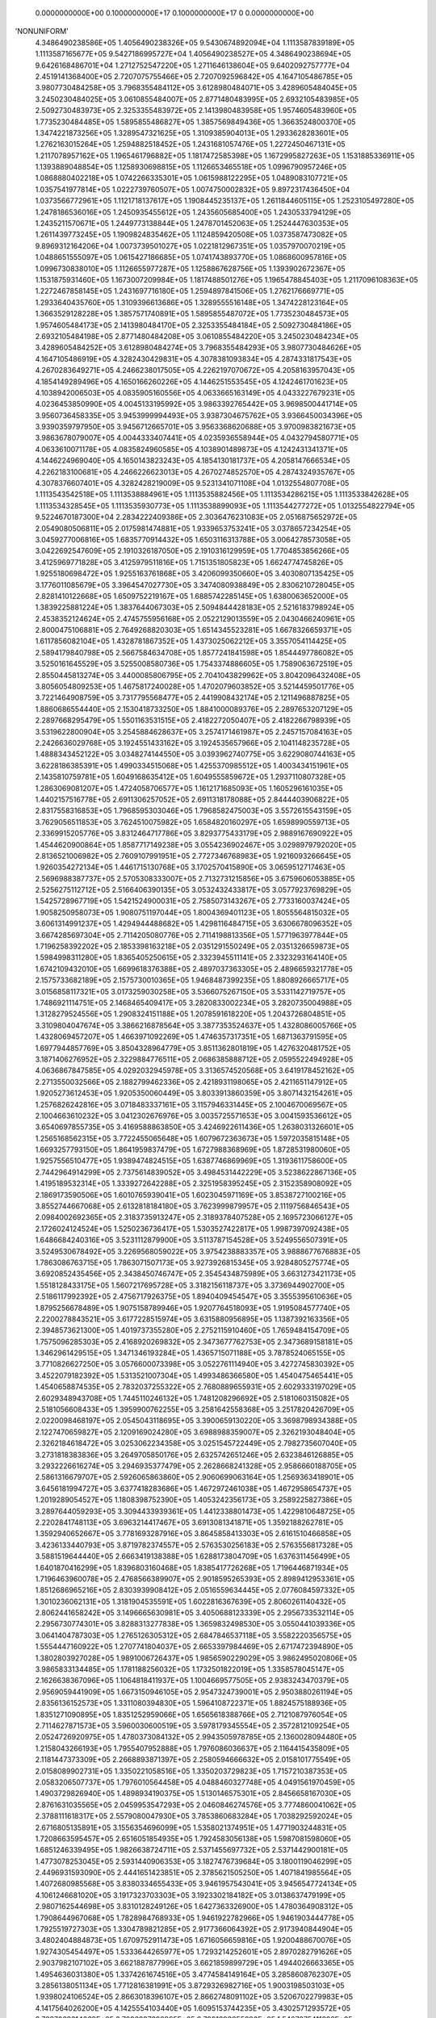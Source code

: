     0.0000000000E+00    0.1000000000E+17    0.1000000000E+17          0    0.0000000000E+00
'NONUNIFORM'
 4.3486490238586E+05  1.4056490238326E+05  9.5430674892094E+04  1.1113587839189E+05
 1.1113587165677E+05  9.5427186995727E+04  1.4056490238527E+05  4.3486490238694E+05
 9.6426168486701E+04  1.2712752547220E+05  1.2711646138604E+05  9.6402092757777E+04
 2.4519141368400E+05  2.7207075755466E+05  2.7207092596842E+05  4.1647105486785E+05
 3.9807730484258E+05  3.7968355484112E+05  3.6128980484071E+05  3.4289605484045E+05
 3.2450230484025E+05  3.0610855484007E+05  2.8771480483995E+05  2.6932105483985E+05
 2.5092730483973E+05  2.3253355483972E+05  2.1413980483958E+05  1.9574605483960E+05
 1.7735230484485E+05  1.5895855486827E+05  1.3857569849436E+05  1.3663524800370E+05
 1.3474221873256E+05  1.3289547321625E+05  1.3109385904013E+05  1.2933628283601E+05
 1.2762163015264E+05  1.2594882518452E+05  1.2431681057476E+05  1.2272450467131E+05
 1.2117078957162E+05  1.1965461796882E+05  1.1817472585398E+05  1.1672995827263E+05
 1.1531885336911E+05  1.1393889048854E+05  1.1258930698815E+05  1.1126653465518E+05
 1.0996790957246E+05  1.0868880402218E+05  1.0742266335301E+05  1.0615988122295E+05
 1.0489083107721E+05  1.0357541977814E+05  1.0222739760507E+05  1.0074750002832E+05
 9.8972317436450E+04  1.0373566772961E+05  1.1121718137617E+05  1.1908445235137E+05
 1.2611844605115E+05  1.2523105497280E+05  1.2478186536016E+05  1.2450935455612E+05
 1.2435605685400E+05  1.2430533794129E+05  1.2435211570671E+05  1.2449773138844E+05
 1.2478701452063E+05  1.2524447630353E+05  1.2611439773245E+05  1.1909824835462E+05
 1.1124859420508E+05  1.0373587473082E+05  9.8969312164206E+04  1.0073739501027E+05
 1.0221812967351E+05  1.0357970070219E+05  1.0488651555097E+05  1.0615427186685E+05
 1.0741743893770E+05  1.0868600957816E+05  1.0996730838010E+05  1.1126655977287E+05
 1.1258867628756E+05  1.1393902672367E+05  1.1531875931460E+05  1.1673007209984E+05
 1.1817488501276E+05  1.1965478845403E+05  1.2117096108363E+05  1.2272467858145E+05
 1.2431697716180E+05  1.2594897841506E+05  1.2762176669771E+05  1.2933640435760E+05
 1.3109396613686E+05  1.3289555516148E+05  1.3474228123164E+05  1.3663529128228E+05
 1.3857571740891E+05  1.5895855487072E+05  1.7735230484573E+05  1.9574605484173E+05
 2.1413980484170E+05  2.3253355484184E+05  2.5092730484186E+05  2.6932105484198E+05
 2.8771480484208E+05  3.0610855484220E+05  3.2450230484234E+05  3.4289605484252E+05
 3.6128980484274E+05  3.7968355484293E+05  3.9807730484626E+05  4.1647105486919E+05
 4.3282430429831E+05  4.3078381093834E+05  4.2874331817543E+05  4.2670283649271E+05
 4.2466238017505E+05  4.2262197070672E+05  4.2058163957043E+05  4.1854149289496E+05
 4.1650166260226E+05  4.1446251553545E+05  4.1242461701623E+05  4.1038942006503E+05
 4.0835905160556E+05  4.0633665163149E+05  4.0433227679231E+05  4.0236453850990E+05
 4.0045133195992E+05  3.9863392765442E+05  3.9698500441714E+05  3.9560736458335E+05
 3.9453999994493E+05  3.9387304675762E+05  3.9366450034396E+05  3.9390359797950E+05
 3.9456712665701E+05  3.9563368620688E+05  3.9700983821673E+05  3.9863678079007E+05
 4.0044333407441E+05  4.0235936558944E+05  4.0432794580771E+05  4.0633610071178E+05
 4.0835824960585E+05  4.1038901489873E+05  4.1242431341371E+05  4.1446224969040E+05
 4.1650143823243E+05  4.1854130181737E+05  4.2058147666534E+05  4.2262183100681E+05
 4.2466226623013E+05  4.2670274852570E+05  4.2874324935767E+05  4.3078376607401E+05
 4.3282428219009E+05  9.5231341071108E+04  1.0132554807708E+05  1.1113543542518E+05
 1.1113538884961E+05  1.1113535882456E+05  1.1113534286215E+05  1.1113533842628E+05
 1.1113534328545E+05  1.1113535930773E+05  1.1113538899093E+05  1.1113544277272E+05
 1.0132554822794E+05  9.5224670187300E+04  2.2834222409386E+05  2.3036476231083E+05
 2.0516875652972E+05  2.0549080506811E+05  2.0175981474881E+05  1.9339653753241E+05
 3.0378657234254E+05  3.0459277006816E+05  1.6835770914432E+05  1.6503116313788E+05
 3.0064278573058E+05  3.0422692547609E+05  2.1910326187050E+05  2.1910316129959E+05
 1.7704853856266E+05  3.4125969771828E+05  3.4125979511816E+05  1.7151351805823E+05
 1.6624774745826E+05  1.9255180698472E+05  1.9255163761868E+05  3.4206099350660E+05
 3.4030807135425E+05  3.1776011085679E+05  3.3964547027730E+05  3.3474080938849E+05
 2.8306210728045E+05  2.8281410122668E+05  1.6509752219167E+05  1.6885742285145E+05
 1.6380063652000E+05  1.3839225881224E+05  1.3837644067303E+05  2.5094844428183E+05
 2.5216183798924E+05  2.4538352124624E+05  2.4745755956168E+05  2.0522129013559E+05
 2.0430466240961E+05  2.8000475106881E+05  2.7649268820303E+05  1.6514345523281E+05
 1.6678326659371E+05  1.6117856082104E+05  1.4328781867352E+05  1.4373025062212E+05
 3.3557054114425E+05  2.5894179840798E+05  2.5667584634708E+05  1.8577241841598E+05
 1.8544497786082E+05  3.5250161645529E+05  3.5255008580736E+05  1.7543374886605E+05
 1.7589063672519E+05  2.8550445813274E+05  3.4400085806795E+05  2.7041043829962E+05
 3.8042096432408E+05  3.8056054809253E+05  1.4675817240028E+05  1.4702079603852E+05
 3.5214459501776E+05  3.7221464908759E+05  3.7317795568477E+05  2.4419908432174E+05
 2.1211496887825E+05  1.8860686554440E+05  2.1530418733250E+05  1.8841000089376E+05
 2.2897653207129E+05  2.2897668295479E+05  1.5501163531515E+05  2.4182272050407E+05
 2.4182266798939E+05  3.5319622800904E+05  3.2545884628637E+05  3.2574171461987E+05
 2.2457157084163E+05  2.2426636029768E+05  3.1924551433162E+05  3.1924535657966E+05
 2.1041148235728E+05  1.4888343452122E+05  3.0348274144550E+05  3.0393962740775E+05
 3.6229080744163E+05  3.6228186385391E+05  1.4990334515068E+05  1.4255370985512E+05
 1.4003434151961E+05  2.1435810759781E+05  1.6049168635412E+05  1.6049555859672E+05
 1.2937110807328E+05  1.2863069081207E+05  1.4724058706577E+05  1.1612171685093E+05
 1.1605296161035E+05  1.4402157516778E+05  2.6911306257052E+05  2.6911318178088E+05
 2.8444403906822E+05  2.8317558316853E+05  1.7968595303046E+05  1.7968582475003E+05
 3.5572615543159E+05  3.7629056511853E+05  3.7624510075982E+05  1.6584820160297E+05
 1.6598990559713E+05  2.3369915205776E+05  3.8312464717786E+05  3.8293775433179E+05
 2.9889167690922E+05  1.4544620900864E+05  1.8587717149238E+05  3.0554236902467E+05
 3.0298979792020E+05  2.8136521006982E+05  2.7609107991951E+05  2.7727346768983E+05
 1.9216093266645E+05  1.9260354272134E+05  1.4461715130768E+05  3.1702570415890E+05
 3.0659512717463E+05  2.5696988387737E+05  2.5705308333007E+05  2.7132731215856E+05
 3.6759606053885E+05  2.5256275112712E+05  2.5166406390135E+05  3.0532432433817E+05
 3.0577923769829E+05  1.5425728967719E+05  1.5421524900031E+05  2.7585073143267E+05
 2.7733160037424E+05  1.9058250958073E+05  1.9080751197044E+05  1.8004369401123E+05
 1.8055564815032E+05  3.6061314991237E+05  1.4294944488682E+05  1.4298116484715E+05
 3.6306678096352E+05  3.6674285697304E+05  2.7114205080776E+05  2.7114198813356E+05
 1.5771963977844E+05  1.7196258392202E+05  2.1853398163218E+05  2.0351291550249E+05
 2.0351326659873E+05  1.5984998311280E+05  1.8365405250615E+05  2.3323945511141E+05
 2.3323293164140E+05  1.6742109432010E+05  1.6699618376388E+05  2.4897037363305E+05
 2.4896659321778E+05  2.1575733682189E+05  2.1575730010365E+05  1.9468487399235E+05
 1.8808926665717E+05  3.0156858117321E+05  3.0173259030258E+05  3.5366075267150E+05
 3.5331142719757E+05  1.7486921114751E+05  2.1468465409417E+05  3.2820833002234E+05
 3.2820735004988E+05  1.3128279524556E+05  1.2908324151188E+05  1.2078591618220E+05
 1.2043726804851E+05  3.3109804047674E+05  3.3866216878564E+05  3.3877353524637E+05
 1.4328086005766E+05  1.4328069457207E+05  1.4663971092269E+05  1.4746357317351E+05
 1.6871363791595E+05  1.6977944857769E+05  3.8504328964779E+05  3.8511362801819E+05
 1.4276320481752E+05  3.1871406276952E+05  2.3229884776511E+05  2.0686385888712E+05
 2.0595522494928E+05  4.0636867847585E+05  4.0292032945978E+05  3.3136574520568E+05
 3.6419178452162E+05  2.2713550032566E+05  2.1882799462336E+05  2.4218931198065E+05
 2.4211651147912E+05  1.9205273612453E+05  1.9205350060449E+05  3.8033913860359E+05
 3.8071432154261E+05  1.2576826242816E+05  3.0718483337161E+05  3.1157946331445E+05
 2.1004670069567E+05  2.1004663610232E+05  3.0412302676976E+05  3.0035725571653E+05
 3.0041593536612E+05  3.6540697855735E+05  3.4169588863850E+05  3.4246922611436E+05
 1.2638031326601E+05  1.2565168562315E+05  3.7722455065648E+05  1.6079672363673E+05
 1.5972035815148E+05  1.6693257793150E+05  1.8641959837479E+05  1.6727988368969E+05
 1.8728531980060E+05  1.9257556510477E+05  1.9389474824515E+05  1.6387746869969E+05
 1.3193611758600E+05  2.7442964914299E+05  2.7375614839052E+05  3.4984531442229E+05
 3.5238622867136E+05  1.4195189532314E+05  1.3339272642288E+05  2.3251958395245E+05
 2.3152358908092E+05  2.1869173590506E+05  1.6010765939041E+05  1.6023045971169E+05
 3.8538727100216E+05  3.8552744667068E+05  2.6132818184180E+05  3.7623999879957E+05
 2.1119756846543E+05  2.0984002692365E+05  2.3183735913247E+05  2.3189378407528E+05
 2.1695723066127E+05  2.1726024124524E+05  1.5250236736417E+05  1.5303527422817E+05
 1.9987397092438E+05  1.6486684240316E+05  3.5231112879900E+05  3.5113787154528E+05
 3.5249556507391E+05  3.5249530678492E+05  3.2269568059022E+05  3.9754238883357E+05
 3.9888677676883E+05  1.7863086763715E+05  1.7863071507173E+05  3.9273926815345E+05
 3.9284805275774E+05  3.6920852435456E+05  2.3438450746747E+05  2.3545434875989E+05
 3.6631273421173E+05  1.5518128433175E+05  1.5607217695728E+05  3.3182156118737E+05
 3.3736944902700E+05  2.5186117992392E+05  2.4756717926375E+05  1.8940409454547E+05
 3.3555395610636E+05  1.8795256678489E+05  1.9075158789946E+05  1.9207764518093E+05
 1.9195084577740E+05  2.2200278843521E+05  3.6177228515974E+05  3.6315880956895E+05
 1.1387392163356E+05  2.3948573621300E+05  1.4019737355280E+05  2.2752115910460E+05
 1.7659484154709E+05  1.7575096285303E+05  2.4168920269832E+05  2.3473677762753E+05
 2.3473689158181E+05  1.3462961429515E+05  1.3471346193284E+05  1.4365715071188E+05
 3.7878524065155E+05  3.7710826627250E+05  3.0576600073398E+05  3.0522761114940E+05
 3.4272745830392E+05  3.4522079182392E+05  1.5313521007304E+05  1.4993486366580E+05
 1.4540475465441E+05  1.4540658874535E+05  2.7832037255322E+05  2.7680889655931E+05
 2.6029333197029E+05  2.6029348943708E+05  1.7445110246132E+05  1.7481208296692E+05
 2.5181060315082E+05  2.5181056608433E+05  1.3959900762255E+05  3.2581642558368E+05
 3.2517820426709E+05  2.0220098468197E+05  2.0545043118695E+05  3.3900659130220E+05
 3.3698798934388E+05  2.1227470659827E+05  2.1209169024280E+05  3.6988988359007E+05
 2.3262193048404E+05  2.3262184618472E+05  3.0253062234358E+05  3.0251545722449E+05
 2.7982735607040E+05  3.2731818383836E+05  3.2649705850176E+05  2.6325742651246E+05
 2.6323846126885E+05  3.2932226616274E+05  3.2946935377479E+05  2.2628668241328E+05
 2.9586660188705E+05  2.5861316679707E+05  2.5926065863860E+05  2.9060699063164E+05
 1.2569363418901E+05  3.6456181994727E+05  3.6377418283686E+05  1.4672972461038E+05
 1.4672958654737E+05  1.2019289054527E+05  1.1808398752390E+05  1.4053242356173E+05
 3.2589225827386E+05  3.2897644059293E+05  3.3094433939361E+05  1.4412338801473E+05
 1.4229810648725E+05  2.2202841748113E+05  3.6963214417467E+05  3.6913081341871E+05
 1.3592188262781E+05  1.3592940652667E+05  3.7781693287916E+05  3.8645858413303E+05
 2.6161510466858E+05  3.4236133440793E+05  3.8719782374557E+05  2.5763530256183E+05
 2.5763556817328E+05  3.5881519644440E+05  2.6663419138388E+05  1.6288173804709E+05
 1.6376311456499E+05  1.6401870416299E+05  1.8396803160468E+05  1.8385417726268E+05
 1.7196446871934E+05  1.7196463960078E+05  2.4768566389907E+05  2.9018595265393E+05
 2.8989412953361E+05  1.8512686965216E+05  2.8303939908412E+05  2.0516559634445E+05
 2.0776084597332E+05  1.3010236062131E+05  1.3181904535591E+05  1.6022816367639E+05
 2.8060261140432E+05  2.8062441658242E+05  3.1496665630981E+05  3.4050688123339E+05
 2.2956733532114E+05  2.2956730774301E+05  3.8288313277838E+05  1.3659832498530E+05
 3.0550441039336E+05  3.0641404787303E+05  1.2765126305312E+05  2.6847846537118E+05
 3.5582220356575E+05  1.5554447160922E+05  1.2707741804037E+05  2.6653397984469E+05
 2.6717472394890E+05  1.3802803927028E+05  1.9891006726437E+05  1.9856590229029E+05
 3.9862495020806E+05  3.9865833134485E+05  1.1781188256032E+05  1.1732501822019E+05
 1.3358578045147E+05  2.1626638367096E+05  1.1064818411937E+05  1.1004669577505E+05
 2.9383243470379E+05  2.9569059441909E+05  1.6673150946105E+05  2.9547324739001E+05
 2.9503880261194E+05  2.8356136152573E+05  1.3311080394830E+05  1.5964108722371E+05
 1.8824575188936E+05  1.8351271090895E+05  1.8351252959066E+05  1.6565618388766E+05
 2.7121087976054E+05  2.7114627871573E+05  3.5960030600519E+05  3.5978179345554E+05
 2.3572812109254E+05  2.0524726920975E+05  1.4780373084132E+05  2.9943505978785E+05
 2.1360028094480E+05  1.2158043266193E+05  1.7955407952888E+05  1.7976086036637E+05
 2.1164415435809E+05  2.1181447373309E+05  2.2668893871397E+05  2.2580594666632E+05
 2.0158101775549E+05  2.0158089902731E+05  1.3350221058516E+05  1.3350203729823E+05
 1.7157210387353E+05  2.0583206507737E+05  1.7976010564458E+05  4.0488460327748E+05
 4.0491561970459E+05  1.4903729826940E+05  1.4898934190375E+05  1.5130146575301E+05
 2.8456658167030E+05  2.8761631035565E+05  2.0459953547293E+05  2.0460846274576E+05
 3.7774860041062E+05  2.3788111618317E+05  2.5579080047930E+05  3.7853860683284E+05
 1.7038292592024E+05  2.6716805135891E+05  3.1556354696099E+05  1.5358021374951E+05
 1.4771903244831E+05  1.7208663595457E+05  2.6516051854935E+05  1.7924583056138E+05
 1.5987081598060E+05  1.6851246339495E+05  1.9826638724711E+05  2.5371455697732E+05
 2.5371442900181E+05  1.4773078253045E+05  2.5931440906353E+05  3.1827476739684E+05
 3.1800119046299E+05  2.4496931593090E+05  2.4441651423851E+05  2.3785621505250E+05
 1.4071841985564E+05  1.4072680985568E+05  3.8380334655433E+05  3.9461957543041E+05
 3.9456547724134E+05  4.1061246681020E+05  3.1917323703303E+05  3.1923302184182E+05
 3.0138637479199E+05  2.9807162544698E+05  3.8310128249126E+05  1.6427363326900E+05
 1.4780364908312E+05  1.7908644967068E+05  1.7828984768933E+05  1.9461922782966E+05
 1.9461903444778E+05  1.7925519727303E+05  1.3304789821285E+05  2.9177366064392E+05
 2.9173940844904E+05  3.4802404884873E+05  1.6709752911473E+05  1.6716056659816E+05
 1.9200488670076E+05  1.9274305454497E+05  1.5333644265977E+05  1.7293214252601E+05
 2.8970282791626E+05  2.9037982107102E+05  3.6621887877996E+05  3.6621859899729E+05
 1.4944026663365E+05  1.4954636031380E+05  1.3374261674516E+05  3.4774584149164E+05
 3.2858608762307E+05  3.2856138051134E+05  1.7712816381991E+05  3.8729326982716E+05
 1.9003198503103E+05  1.9398024106524E+05  2.8663018396107E+05  2.8662748091102E+05
 3.5206702279983E+05  4.1417564026200E+05  4.1425554103440E+05  1.6095153744235E+05
 3.4302571293572E+05  3.7827063314069E+05  3.7826327392895E+05  2.7991393955280E+05
 1.5487875411892E+05  1.8724598227301E+05  2.7981595897251E+05  1.3043369413301E+05
 1.3043360357971E+05  2.9143378036021E+05  2.9070602299570E+05  2.4518550903377E+05
 2.2252832658126E+05  2.2252817830612E+05  2.0275848305731E+05  2.0275839250313E+05
 3.1877688805941E+05  3.1898735937931E+05  2.2292204769459E+05  2.2292199545820E+05
 3.6859218205400E+05  3.6853122876505E+05  2.3405657502152E+05  2.3927527403377E+05
 1.7630562217143E+05  1.7721169093994E+05  1.7721025986005E+05  2.3010325544120E+05
 3.3889569813647E+05  2.6505192098686E+05  2.6353845559286E+05  1.5681635599030E+05
 3.9463623963737E+05  3.9420699615792E+05  3.4979477013496E+05  1.2741120055247E+05
 3.3029589295201E+05  1.1942733277634E+05  1.1989487272450E+05  3.5181278184005E+05
 1.7654098874427E+05  3.2625527321077E+05  3.2361189722903E+05  3.5472083535327E+05
 3.5081079235407E+05  1.5674292540229E+05  1.5613757787084E+05  1.5556695205591E+05
 1.8798201583357E+05  3.8486370855250E+05  1.9022470511198E+05  1.9022458069515E+05
 3.4020654157805E+05  3.4071271585252E+05  1.5485266581316E+05  1.5537618558921E+05
 3.7903352481920E+05  2.4990185646123E+05  1.5561957003494E+05  1.5488570056183E+05
 1.5299683430877E+05  1.5299690494305E+05  2.6057812987374E+05  2.6057831047817E+05
 1.7668868235038E+05  1.7995854722700E+05  2.0303852705528E+05  2.0757442888340E+05
 2.0757440959172E+05  1.7509149183791E+05  3.5771085685422E+05  3.7734810804672E+05
 2.5836885044979E+05  2.5836890215653E+05  1.5462147802700E+05  1.5214289850328E+05
 1.5219087071641E+05  2.4108423095746E+05  2.4055157785439E+05  3.2122853146904E+05
 3.2198143521228E+05  1.4276392823276E+05  1.4291538014593E+05  1.5772561392541E+05
 1.7589345727556E+05  2.9831917545485E+05  2.0303221304729E+05  2.0303216387364E+05
 2.6184992661518E+05  1.5030685182531E+05  1.5145022110189E+05  1.9932913257201E+05
 1.3675923695434E+05  2.6741125366901E+05  2.6735272077542E+05  2.4317001180304E+05
 2.4342004824502E+05  3.3590059355548E+05  3.3590538587097E+05  3.4093650443969E+05
 3.4094007723626E+05  1.3939139953164E+05  1.4141281991215E+05  1.6715610718105E+05
 1.6715065523814E+05  2.0633079064054E+05  3.1132886099238E+05  3.1143523918550E+05
 3.1235614213733E+05  2.6866517314397E+05  2.6866507430390E+05  3.2357184377480E+05
 3.2029652058251E+05  3.2019799293070E+05  1.3137511007079E+05  1.3831090670959E+05
 1.8780001702834E+05  1.8704964320612E+05  3.6016455438149E+05  3.4925771566257E+05
 3.4852738013706E+05  3.0745454501515E+05  1.7685602637697E+05  2.9952424542634E+05
 3.5912638644449E+05  3.5873332629917E+05  2.0324344458733E+05  2.0008581729213E+05
 2.8709884658351E+05  2.8597717668782E+05  3.1214345676014E+05  3.1113864127251E+05
 2.7694791493570E+05  1.9963280211682E+05  3.6255215524010E+05  1.3154163051351E+05
 4.1808537935100E+05  4.1789078619313E+05  2.3392580070926E+05  2.3392570291891E+05
 2.5254915923270E+05  1.7181829573427E+05  1.7119376352281E+05  2.3240990184041E+05
 1.9833223089729E+05  1.9929096154949E+05  1.7933892964146E+05  1.7973646646858E+05
 2.7608957016690E+05  2.7608962711971E+05  2.1076616996032E+05  2.1084747787193E+05
 3.8085165000676E+05  1.2347478577894E+05  1.9673785495069E+05  1.3214597660162E+05
 1.3214580699876E+05  1.4392464832792E+05  1.1856276510338E+05  3.5884939088153E+05
 2.2906420588422E+05  2.2887999191764E+05  1.1163584394748E+05  1.3450206070115E+05
 1.3180917769849E+05  2.1689845258500E+05  2.1693059166122E+05  1.1874650699115E+05
 3.9271512843767E+05  1.8142745133611E+05  1.8122743798793E+05  1.4834414523350E+05
 2.3260873134905E+05  2.6114194044933E+05  2.6114183391380E+05  3.9400566237262E+05
 2.5954599329639E+05  1.3441808849093E+05  2.9496019236911E+05  2.9707316675420E+05
 1.6255010249261E+05  2.3154858542780E+05  3.1595038685296E+05  3.1588204206916E+05
 1.3677892453513E+05  1.3797876328118E+05  3.9516063859301E+05  2.9364745794804E+05
 1.4719878186050E+05  1.4668382729440E+05  3.9650107678485E+05  3.9650113304630E+05
 1.2451491539356E+05  1.2495272628838E+05  2.7623124120114E+05  2.7696289959153E+05
 1.0828884070925E+05  1.0812459458122E+05  1.9701641302980E+05  1.3238813684518E+05
 1.3009744709164E+05  3.7657034833959E+05  3.7636112751149E+05  1.7321557550834E+05
 1.7322833613453E+05  3.0642444813413E+05  2.5948284922139E+05  2.2429031530507E+05
 2.2429009025312E+05  3.6626010961540E+05  3.8358095245759E+05  3.8354129816197E+05
 1.7712664995721E+05  4.0225274438349E+05  4.0225715650006E+05  1.9338374684392E+05
 1.9338359221550E+05  3.5587838577045E+05  3.5633920899963E+05  3.8146370396324E+05
 1.1847880859548E+05  1.2173154939643E+05  1.4472323589438E+05  2.2738519661338E+05
 2.2773663059421E+05  1.5638529692923E+05  1.5668183290581E+05  2.1907650970490E+05
 1.9219657826480E+05  1.9288174388576E+05  3.5730697625441E+05  3.3497984474086E+05
 3.4831771314485E+05  3.2992569109870E+05  3.2756617882754E+05  3.8804672281642E+05
 3.8819848850847E+05  1.5571754757101E+05  1.3609640497481E+05  1.3626411123985E+05
 3.8933479751578E+05  3.5947355742127E+05  2.9105658128446E+05  2.9214130726323E+05
 2.2155536749939E+05  2.1936454864262E+05  1.2922131591861E+05  1.2873858494744E+05
 2.4874062356434E+05  3.8128170576145E+05  3.8115099125704E+05  1.4252125950928E+05
 1.4286123506121E+05  2.7342495333364E+05  2.7137588668509E+05  1.4883864232088E+05
 1.4888513945402E+05  3.7898734645240E+05  3.1879363157328E+05  3.1817807748676E+05
 1.5084465629472E+05  1.4920599576014E+05  1.1651180710322E+05  1.1504041819065E+05
 3.1577736399865E+05  3.1593550931217E+05  2.5435370171783E+05  2.5432932214522E+05
 2.1537459779599E+05  1.3719549216445E+05  1.3719534059606E+05  3.0961447804208E+05
 2.1989122752953E+05  2.1989111040468E+05  2.4749244272604E+05  2.4718483684713E+05
 1.4673928241124E+05  1.6779149450196E+05  1.6522705290631E+05  1.8781310323023E+05
 1.8281091406352E+05  1.8322623859015E+05  3.1380055449506E+05  1.3402529994763E+05
 1.2797918653632E+05  1.2797976479854E+05  3.7221603881114E+05  1.9558788335949E+05
 1.9552863772328E+05  1.6518314301353E+05  3.4299432228927E+05  3.4428070982459E+05
 3.2501795455433E+05  2.9396968650554E+05  2.9414079358487E+05  3.6535761805363E+05
 1.5833056960544E+05  1.5833061326169E+05  2.5274920420472E+05  2.8356147889473E+05
 1.4083830117023E+05  2.2322510652180E+05  2.2322509089799E+05  1.3880886275528E+05
 1.6575328159196E+05  1.6738931324721E+05  2.1941225467754E+05  2.1941217381906E+05
 2.3311926857697E+05  3.6784180048181E+05  3.4310791693097E+05  1.8782104489463E+05
 1.8788855258350E+05  2.5090420942686E+05  3.7244722181039E+05  3.9689241318326E+05
 3.9674824985530E+05  3.6678120289585E+05  2.3327574204341E+05  1.3369792617503E+05
 1.3678781141564E+05  3.2983023689668E+05  3.2991647581419E+05  3.0677035745972E+05
 1.6527351821717E+05  1.6527703765280E+05  1.3612452406412E+05  1.3637897939034E+05
 2.0392120643588E+05  4.1071529879981E+05  1.6839294971494E+05  1.6839277029128E+05
 4.1337832022932E+05  4.1225832689198E+05  3.6556808064107E+05  2.1970540394468E+05
 2.1981604591572E+05  2.2199877881281E+05  1.5364453845340E+05  3.3966074815617E+05
 2.2812613615690E+05  2.6605236970044E+05  2.6566691198801E+05  1.7484423255598E+05
 1.7482154095705E+05  2.4298022083833E+05  2.4298006757261E+05  2.0284687769717E+05
 2.0456747064194E+05  3.5757683786523E+05  2.1572894078891E+05  2.1572909407373E+05
 3.3066884947885E+05  2.2306096037986E+05  2.2253524854515E+05  3.4672720251227E+05
 1.5986579922609E+05  1.6030260780234E+05  3.2450872830604E+05  1.9040974792228E+05
 4.1747624160959E+05  4.1762213687557E+05  1.5878498895475E+05  2.2666065876530E+05
 1.9992692788973E+05  2.0010355825418E+05  2.8757579540673E+05  3.3376222939235E+05
 3.3410021939847E+05  1.3345489993227E+05  2.4708323811256E+05  2.4686984376998E+05
 3.4173805447256E+05  3.4171936420506E+05  3.2002447148909E+05  2.3653067732254E+05
 2.3653063496259E+05  1.0624275424983E+05  1.0591257771638E+05  3.9043666107296E+05
 1.8237226489234E+05  1.8237238276619E+05  3.8105815731706E+05  2.7299895030692E+05
 1.2149762953369E+05  1.2152050026220E+05  2.1406889866030E+05  2.1405759132888E+05
 2.3276249097828E+05  2.1278079741698E+05  2.0118238699729E+05  2.5583864169458E+05
 3.2201861180270E+05  3.5934457839919E+05  2.1417849270278E+05  1.4106232088150E+05
 2.9047910698024E+05  2.9188976428568E+05  1.4082212701004E+05  1.4082210014320E+05
 2.9484893421324E+05  1.2500481924421E+05  3.0298715957848E+05  3.0299477002091E+05
 1.7875059519749E+05  1.7774489028678E+05  1.8706488030213E+05  1.8695050146655E+05
 3.4660737254322E+05  3.4646660442740E+05  1.2421073650680E+05  2.1486336570865E+05
 2.1404547713922E+05  1.8658945186104E+05  1.8632946803041E+05  1.1450083367490E+05
 1.1359611576415E+05  1.7027410021467E+05  1.7033628183294E+05  2.1710458421906E+05
 2.5396223268996E+05  1.9579850986386E+05  1.9511238699169E+05  1.5644260933707E+05
 3.4126790693241E+05  3.4056448767054E+05  2.4650339425535E+05  2.4650214659892E+05
 2.4204095658366E+05  2.4204093263049E+05  1.5128024400824E+05  3.1160940628192E+05
 3.1108374771496E+05  1.5800595969091E+05  1.5732792295327E+05  1.4938482531571E+05
 3.0529803756317E+05  3.0482294579404E+05  1.1368658171107E+05  1.1196533052825E+05
 2.4096520744698E+05  2.4095666045016E+05  3.1703178904997E+05  2.4758074965365E+05
 2.4915116655163E+05  2.0126677530734E+05  2.0406362615269E+05  2.9444673209834E+05
 2.9412662425870E+05  2.8612639359110E+05  2.8658058361644E+05  3.8494150860174E+05
 1.9728984295460E+05  2.2771092576376E+05  2.2760940968712E+05  3.7216324632629E+05
 3.6512851956991E+05  3.1570952036744E+05  1.5760598307107E+05  1.5793886784860E+05
 1.6576867951490E+05  2.7305838071818E+05  2.7356605076220E+05  3.9600468278183E+05
 3.9663424737348E+05  1.6163390794260E+05  1.6186659868835E+05  3.7251013799648E+05
 3.7291698616328E+05  3.2754523721960E+05  2.5425233246611E+05  2.5425230124747E+05
 1.6474406617806E+05  1.6624277666735E+05  2.1713961229468E+05  2.1701775089086E+05
 3.0450468196138E+05  3.0801794955548E+05  1.8905551794175E+05  2.0437327880775E+05
 2.0434949021104E+05  1.6806101524745E+05  1.6811301515202E+05  1.1344417615221E+05
 1.5777948344995E+05  3.4289573479482E+05  3.4002715024907E+05  3.4131532755406E+05
 2.3773900130648E+05  2.3628703953030E+05  2.8639203887231E+05  2.8639207635416E+05
 1.3321527287378E+05  1.5106755552775E+05  1.5066801741155E+05  1.3978674372904E+05
 2.8095194854876E+05  3.6636782225683E+05  3.3412783979637E+05  1.3316411166330E+05
 1.4337894608567E+05  3.8205710002678E+05  3.8212195415723E+05  1.9905573104289E+05
 1.9888096574508E+05  3.1688826562950E+05  3.5484520784810E+05  3.4542632837212E+05
 3.7825310230990E+05  1.8086310426102E+05  1.8086293906778E+05  3.4583889600426E+05
 2.6319282279038E+05  2.7405321503662E+05  1.5013053257573E+05  1.5104341651392E+05
 1.7419239914688E+05  2.5892772612181E+05  2.4726889601085E+05  2.4726878668168E+05
 2.6353982562455E+05  2.1052797933689E+05  1.2583969185312E+05  1.2583969248686E+05
 2.3266510518919E+05  2.3266474689166E+05  1.4538394518243E+05  1.4553993420515E+05
 2.4201834598302E+05  2.4176440521318E+05  2.1418040907441E+05  1.7772386412195E+05
 1.7803352979862E+05  2.0781425649206E+05  2.0781415308800E+05  1.4175463844983E+05
 1.3505478969138E+05  1.3505555165646E+05  2.3826253685913E+05  2.3826267046342E+05
 1.2370268166956E+05  1.2349408615226E+05  1.6898707901632E+05  3.5748306920178E+05
 2.8381572130271E+05  4.0788960042676E+05  4.0777518418293E+05  3.7088162590320E+05
 3.7040634985708E+05  3.6816957890258E+05  4.0147466927481E+05  2.2418451564273E+05
 2.0719607713459E+05  3.4666702560371E+05  3.3621931859146E+05  1.0061758932252E+05
 1.0061677346452E+05  1.1829800716864E+05  1.1807336186055E+05  1.1789327310312E+05
 1.1779085346115E+05  1.1774596139068E+05
'NONUNIFORM'
 0.0000000000000E+00  0.0000000000000E+00  0.0000000000000E+00  0.0000000000000E+00
 0.0000000000000E+00  0.0000000000000E+00  0.0000000000000E+00  0.0000000000000E+00
 0.0000000000000E+00  0.0000000000000E+00  0.0000000000000E+00  0.0000000000000E+00
 0.0000000000000E+00  0.0000000000000E+00  0.0000000000000E+00  0.0000000000000E+00
 0.0000000000000E+00  0.0000000000000E+00  0.0000000000000E+00  0.0000000000000E+00
 0.0000000000000E+00  0.0000000000000E+00  0.0000000000000E+00  0.0000000000000E+00
 0.0000000000000E+00  0.0000000000000E+00  0.0000000000000E+00  0.0000000000000E+00
 0.0000000000000E+00  0.0000000000000E+00  0.0000000000000E+00  0.0000000000000E+00
 0.0000000000000E+00  0.0000000000000E+00  0.0000000000000E+00  0.0000000000000E+00
 0.0000000000000E+00  0.0000000000000E+00  0.0000000000000E+00  0.0000000000000E+00
 0.0000000000000E+00  0.0000000000000E+00  0.0000000000000E+00  0.0000000000000E+00
 0.0000000000000E+00  0.0000000000000E+00  0.0000000000000E+00  0.0000000000000E+00
 0.0000000000000E+00  0.0000000000000E+00  0.0000000000000E+00  0.0000000000000E+00
 0.0000000000000E+00  0.0000000000000E+00  0.0000000000000E+00  0.0000000000000E+00
 0.0000000000000E+00  0.0000000000000E+00  0.0000000000000E+00  0.0000000000000E+00
 0.0000000000000E+00  0.0000000000000E+00  0.0000000000000E+00  0.0000000000000E+00
 0.0000000000000E+00  0.0000000000000E+00  0.0000000000000E+00  0.0000000000000E+00
 0.0000000000000E+00  0.0000000000000E+00  0.0000000000000E+00  0.0000000000000E+00
 0.0000000000000E+00  0.0000000000000E+00  0.0000000000000E+00  0.0000000000000E+00
 0.0000000000000E+00  0.0000000000000E+00  0.0000000000000E+00  0.0000000000000E+00
 0.0000000000000E+00  0.0000000000000E+00  0.0000000000000E+00  0.0000000000000E+00
 0.0000000000000E+00  0.0000000000000E+00  0.0000000000000E+00  0.0000000000000E+00
 0.0000000000000E+00  0.0000000000000E+00  0.0000000000000E+00  0.0000000000000E+00
 0.0000000000000E+00  0.0000000000000E+00  0.0000000000000E+00  0.0000000000000E+00
 0.0000000000000E+00  0.0000000000000E+00  0.0000000000000E+00  0.0000000000000E+00
 0.0000000000000E+00  0.0000000000000E+00  0.0000000000000E+00  0.0000000000000E+00
 0.0000000000000E+00  0.0000000000000E+00  0.0000000000000E+00  0.0000000000000E+00
 0.0000000000000E+00  0.0000000000000E+00  0.0000000000000E+00  0.0000000000000E+00
 0.0000000000000E+00  0.0000000000000E+00  0.0000000000000E+00  0.0000000000000E+00
 0.0000000000000E+00  0.0000000000000E+00  0.0000000000000E+00  0.0000000000000E+00
 0.0000000000000E+00  0.0000000000000E+00  0.0000000000000E+00  0.0000000000000E+00
 0.0000000000000E+00  0.0000000000000E+00  0.0000000000000E+00  0.0000000000000E+00
 0.0000000000000E+00  0.0000000000000E+00  0.0000000000000E+00  0.0000000000000E+00
 0.0000000000000E+00  0.0000000000000E+00  0.0000000000000E+00  0.0000000000000E+00
 0.0000000000000E+00  0.0000000000000E+00  0.0000000000000E+00  0.0000000000000E+00
 0.0000000000000E+00  0.0000000000000E+00  0.0000000000000E+00  0.0000000000000E+00
 0.0000000000000E+00  0.0000000000000E+00  0.0000000000000E+00  0.0000000000000E+00
 0.0000000000000E+00  0.0000000000000E+00  0.0000000000000E+00  0.0000000000000E+00
 0.0000000000000E+00  0.0000000000000E+00  0.0000000000000E+00  0.0000000000000E+00
 0.0000000000000E+00  0.0000000000000E+00  0.0000000000000E+00  0.0000000000000E+00
 0.0000000000000E+00  0.0000000000000E+00  0.0000000000000E+00  0.0000000000000E+00
 0.0000000000000E+00  0.0000000000000E+00  0.0000000000000E+00  0.0000000000000E+00
 0.0000000000000E+00  0.0000000000000E+00  0.0000000000000E+00  0.0000000000000E+00
 0.0000000000000E+00  0.0000000000000E+00  0.0000000000000E+00  0.0000000000000E+00
 0.0000000000000E+00  0.0000000000000E+00  0.0000000000000E+00  0.0000000000000E+00
 0.0000000000000E+00  0.0000000000000E+00  0.0000000000000E+00  0.0000000000000E+00
 0.0000000000000E+00  0.0000000000000E+00  0.0000000000000E+00  0.0000000000000E+00
 0.0000000000000E+00  0.0000000000000E+00  0.0000000000000E+00  0.0000000000000E+00
 0.0000000000000E+00  0.0000000000000E+00  0.0000000000000E+00  0.0000000000000E+00
 0.0000000000000E+00  0.0000000000000E+00  0.0000000000000E+00  0.0000000000000E+00
 0.0000000000000E+00  0.0000000000000E+00  0.0000000000000E+00  0.0000000000000E+00
 0.0000000000000E+00  0.0000000000000E+00  0.0000000000000E+00  0.0000000000000E+00
 0.0000000000000E+00  0.0000000000000E+00  0.0000000000000E+00  0.0000000000000E+00
 0.0000000000000E+00  0.0000000000000E+00  0.0000000000000E+00  0.0000000000000E+00
 0.0000000000000E+00  0.0000000000000E+00  0.0000000000000E+00  0.0000000000000E+00
 0.0000000000000E+00  0.0000000000000E+00  0.0000000000000E+00  0.0000000000000E+00
 0.0000000000000E+00  0.0000000000000E+00  0.0000000000000E+00  0.0000000000000E+00
 0.0000000000000E+00  0.0000000000000E+00  0.0000000000000E+00  0.0000000000000E+00
 0.0000000000000E+00  0.0000000000000E+00  0.0000000000000E+00  0.0000000000000E+00
 0.0000000000000E+00  0.0000000000000E+00  0.0000000000000E+00  0.0000000000000E+00
 0.0000000000000E+00  0.0000000000000E+00  0.0000000000000E+00  0.0000000000000E+00
 0.0000000000000E+00  0.0000000000000E+00  0.0000000000000E+00  0.0000000000000E+00
 0.0000000000000E+00  0.0000000000000E+00  0.0000000000000E+00  0.0000000000000E+00
 0.0000000000000E+00  0.0000000000000E+00  0.0000000000000E+00  0.0000000000000E+00
 0.0000000000000E+00  0.0000000000000E+00  0.0000000000000E+00  0.0000000000000E+00
 0.0000000000000E+00  0.0000000000000E+00  0.0000000000000E+00  0.0000000000000E+00
 0.0000000000000E+00  0.0000000000000E+00  0.0000000000000E+00  0.0000000000000E+00
 0.0000000000000E+00  0.0000000000000E+00  0.0000000000000E+00  0.0000000000000E+00
 0.0000000000000E+00  0.0000000000000E+00  0.0000000000000E+00  0.0000000000000E+00
 0.0000000000000E+00  0.0000000000000E+00  0.0000000000000E+00  0.0000000000000E+00
 0.0000000000000E+00  0.0000000000000E+00  0.0000000000000E+00  0.0000000000000E+00
 0.0000000000000E+00  0.0000000000000E+00  0.0000000000000E+00  0.0000000000000E+00
 0.0000000000000E+00  0.0000000000000E+00  0.0000000000000E+00  0.0000000000000E+00
 0.0000000000000E+00  0.0000000000000E+00  0.0000000000000E+00  0.0000000000000E+00
 0.0000000000000E+00  0.0000000000000E+00  0.0000000000000E+00  0.0000000000000E+00
 0.0000000000000E+00  0.0000000000000E+00  0.0000000000000E+00  0.0000000000000E+00
 0.0000000000000E+00  0.0000000000000E+00  0.0000000000000E+00  0.0000000000000E+00
 0.0000000000000E+00  0.0000000000000E+00  0.0000000000000E+00  0.0000000000000E+00
 0.0000000000000E+00  0.0000000000000E+00  0.0000000000000E+00  0.0000000000000E+00
 0.0000000000000E+00  0.0000000000000E+00  0.0000000000000E+00  0.0000000000000E+00
 0.0000000000000E+00  0.0000000000000E+00  0.0000000000000E+00  0.0000000000000E+00
 0.0000000000000E+00  0.0000000000000E+00  0.0000000000000E+00  0.0000000000000E+00
 0.0000000000000E+00  0.0000000000000E+00  0.0000000000000E+00  0.0000000000000E+00
 0.0000000000000E+00  0.0000000000000E+00  0.0000000000000E+00  0.0000000000000E+00
 0.0000000000000E+00  0.0000000000000E+00  0.0000000000000E+00  0.0000000000000E+00
 0.0000000000000E+00  0.0000000000000E+00  0.0000000000000E+00  0.0000000000000E+00
 0.0000000000000E+00  0.0000000000000E+00  0.0000000000000E+00  0.0000000000000E+00
 0.0000000000000E+00  0.0000000000000E+00  0.0000000000000E+00  0.0000000000000E+00
 0.0000000000000E+00  0.0000000000000E+00  0.0000000000000E+00  0.0000000000000E+00
 0.0000000000000E+00  0.0000000000000E+00  0.0000000000000E+00  0.0000000000000E+00
 0.0000000000000E+00  0.0000000000000E+00  0.0000000000000E+00  0.0000000000000E+00
 0.0000000000000E+00  0.0000000000000E+00  0.0000000000000E+00  0.0000000000000E+00
 0.0000000000000E+00  0.0000000000000E+00  0.0000000000000E+00  0.0000000000000E+00
 0.0000000000000E+00  0.0000000000000E+00  0.0000000000000E+00  0.0000000000000E+00
 0.0000000000000E+00  0.0000000000000E+00  0.0000000000000E+00  0.0000000000000E+00
 0.0000000000000E+00  0.0000000000000E+00  0.0000000000000E+00  0.0000000000000E+00
 0.0000000000000E+00  0.0000000000000E+00  0.0000000000000E+00  0.0000000000000E+00
 0.0000000000000E+00  0.0000000000000E+00  0.0000000000000E+00  0.0000000000000E+00
 0.0000000000000E+00  0.0000000000000E+00  0.0000000000000E+00  0.0000000000000E+00
 0.0000000000000E+00  0.0000000000000E+00  0.0000000000000E+00  0.0000000000000E+00
 0.0000000000000E+00  0.0000000000000E+00  0.0000000000000E+00  0.0000000000000E+00
 0.0000000000000E+00  0.0000000000000E+00  0.0000000000000E+00  0.0000000000000E+00
 0.0000000000000E+00  0.0000000000000E+00  0.0000000000000E+00  0.0000000000000E+00
 0.0000000000000E+00  0.0000000000000E+00  0.0000000000000E+00  0.0000000000000E+00
 0.0000000000000E+00  0.0000000000000E+00  0.0000000000000E+00  0.0000000000000E+00
 0.0000000000000E+00  0.0000000000000E+00  0.0000000000000E+00  0.0000000000000E+00
 0.0000000000000E+00  0.0000000000000E+00  0.0000000000000E+00  0.0000000000000E+00
 0.0000000000000E+00  0.0000000000000E+00  0.0000000000000E+00  0.0000000000000E+00
 0.0000000000000E+00  0.0000000000000E+00  0.0000000000000E+00  0.0000000000000E+00
 0.0000000000000E+00  0.0000000000000E+00  0.0000000000000E+00  0.0000000000000E+00
 0.0000000000000E+00  0.0000000000000E+00  0.0000000000000E+00  0.0000000000000E+00
 0.0000000000000E+00  0.0000000000000E+00  0.0000000000000E+00  0.0000000000000E+00
 0.0000000000000E+00  0.0000000000000E+00  0.0000000000000E+00  0.0000000000000E+00
 0.0000000000000E+00  0.0000000000000E+00  0.0000000000000E+00  0.0000000000000E+00
 0.0000000000000E+00  0.0000000000000E+00  0.0000000000000E+00  0.0000000000000E+00
 0.0000000000000E+00  0.0000000000000E+00  0.0000000000000E+00  0.0000000000000E+00
 0.0000000000000E+00  0.0000000000000E+00  0.0000000000000E+00  0.0000000000000E+00
 0.0000000000000E+00  0.0000000000000E+00  0.0000000000000E+00  0.0000000000000E+00
 0.0000000000000E+00  0.0000000000000E+00  0.0000000000000E+00  0.0000000000000E+00
 0.0000000000000E+00  0.0000000000000E+00  0.0000000000000E+00  0.0000000000000E+00
 0.0000000000000E+00  0.0000000000000E+00  0.0000000000000E+00  0.0000000000000E+00
 0.0000000000000E+00  0.0000000000000E+00  0.0000000000000E+00  0.0000000000000E+00
 0.0000000000000E+00  0.0000000000000E+00  0.0000000000000E+00  0.0000000000000E+00
 0.0000000000000E+00  0.0000000000000E+00  0.0000000000000E+00  0.0000000000000E+00
 0.0000000000000E+00  0.0000000000000E+00  0.0000000000000E+00  0.0000000000000E+00
 0.0000000000000E+00  0.0000000000000E+00  0.0000000000000E+00  0.0000000000000E+00
 0.0000000000000E+00  0.0000000000000E+00  0.0000000000000E+00  0.0000000000000E+00
 0.0000000000000E+00  0.0000000000000E+00  0.0000000000000E+00  0.0000000000000E+00
 0.0000000000000E+00  0.0000000000000E+00  0.0000000000000E+00  0.0000000000000E+00
 0.0000000000000E+00  0.0000000000000E+00  0.0000000000000E+00  0.0000000000000E+00
 0.0000000000000E+00  0.0000000000000E+00  0.0000000000000E+00  0.0000000000000E+00
 0.0000000000000E+00  0.0000000000000E+00  0.0000000000000E+00  0.0000000000000E+00
 0.0000000000000E+00  0.0000000000000E+00  0.0000000000000E+00  0.0000000000000E+00
 0.0000000000000E+00  0.0000000000000E+00  0.0000000000000E+00  0.0000000000000E+00
 0.0000000000000E+00  0.0000000000000E+00  0.0000000000000E+00  0.0000000000000E+00
 0.0000000000000E+00  0.0000000000000E+00  0.0000000000000E+00  0.0000000000000E+00
 0.0000000000000E+00  0.0000000000000E+00  0.0000000000000E+00  0.0000000000000E+00
 0.0000000000000E+00  0.0000000000000E+00  0.0000000000000E+00  0.0000000000000E+00
 0.0000000000000E+00  0.0000000000000E+00  0.0000000000000E+00  0.0000000000000E+00
 0.0000000000000E+00  0.0000000000000E+00  0.0000000000000E+00  0.0000000000000E+00
 0.0000000000000E+00  0.0000000000000E+00  0.0000000000000E+00  0.0000000000000E+00
 0.0000000000000E+00  0.0000000000000E+00  0.0000000000000E+00  0.0000000000000E+00
 0.0000000000000E+00  0.0000000000000E+00  0.0000000000000E+00  0.0000000000000E+00
 0.0000000000000E+00  0.0000000000000E+00  0.0000000000000E+00  0.0000000000000E+00
 0.0000000000000E+00  0.0000000000000E+00  0.0000000000000E+00  0.0000000000000E+00
 0.0000000000000E+00  0.0000000000000E+00  0.0000000000000E+00  0.0000000000000E+00
 0.0000000000000E+00  0.0000000000000E+00  0.0000000000000E+00  0.0000000000000E+00
 0.0000000000000E+00  0.0000000000000E+00  0.0000000000000E+00  0.0000000000000E+00
 0.0000000000000E+00  0.0000000000000E+00  0.0000000000000E+00  0.0000000000000E+00
 0.0000000000000E+00  0.0000000000000E+00  0.0000000000000E+00  0.0000000000000E+00
 0.0000000000000E+00  0.0000000000000E+00  0.0000000000000E+00  0.0000000000000E+00
 0.0000000000000E+00  0.0000000000000E+00  0.0000000000000E+00  0.0000000000000E+00
 0.0000000000000E+00  0.0000000000000E+00  0.0000000000000E+00  0.0000000000000E+00
 0.0000000000000E+00  0.0000000000000E+00  0.0000000000000E+00  0.0000000000000E+00
 0.0000000000000E+00  0.0000000000000E+00  0.0000000000000E+00  0.0000000000000E+00
 0.0000000000000E+00  0.0000000000000E+00  0.0000000000000E+00  0.0000000000000E+00
 0.0000000000000E+00  0.0000000000000E+00  0.0000000000000E+00  0.0000000000000E+00
 0.0000000000000E+00  0.0000000000000E+00  0.0000000000000E+00  0.0000000000000E+00
 0.0000000000000E+00  0.0000000000000E+00  0.0000000000000E+00  0.0000000000000E+00
 0.0000000000000E+00  0.0000000000000E+00  0.0000000000000E+00  0.0000000000000E+00
 0.0000000000000E+00  0.0000000000000E+00  0.0000000000000E+00  0.0000000000000E+00
 0.0000000000000E+00  0.0000000000000E+00  0.0000000000000E+00  0.0000000000000E+00
 0.0000000000000E+00  0.0000000000000E+00  0.0000000000000E+00  0.0000000000000E+00
 0.0000000000000E+00  0.0000000000000E+00  0.0000000000000E+00  0.0000000000000E+00
 0.0000000000000E+00  0.0000000000000E+00  0.0000000000000E+00  0.0000000000000E+00
 0.0000000000000E+00  0.0000000000000E+00  0.0000000000000E+00  0.0000000000000E+00
 0.0000000000000E+00  0.0000000000000E+00  0.0000000000000E+00  0.0000000000000E+00
 0.0000000000000E+00  0.0000000000000E+00  0.0000000000000E+00  0.0000000000000E+00
 0.0000000000000E+00  0.0000000000000E+00  0.0000000000000E+00  0.0000000000000E+00
 0.0000000000000E+00  0.0000000000000E+00  0.0000000000000E+00  0.0000000000000E+00
 0.0000000000000E+00  0.0000000000000E+00  0.0000000000000E+00  0.0000000000000E+00
 0.0000000000000E+00  0.0000000000000E+00  0.0000000000000E+00  0.0000000000000E+00
 0.0000000000000E+00  0.0000000000000E+00  0.0000000000000E+00  0.0000000000000E+00
 0.0000000000000E+00  0.0000000000000E+00  0.0000000000000E+00  0.0000000000000E+00
 0.0000000000000E+00  0.0000000000000E+00  0.0000000000000E+00  0.0000000000000E+00
 0.0000000000000E+00  0.0000000000000E+00  0.0000000000000E+00  0.0000000000000E+00
 0.0000000000000E+00  0.0000000000000E+00  0.0000000000000E+00  0.0000000000000E+00
 0.0000000000000E+00  0.0000000000000E+00  0.0000000000000E+00  0.0000000000000E+00
 0.0000000000000E+00  0.0000000000000E+00  0.0000000000000E+00  0.0000000000000E+00
 0.0000000000000E+00  0.0000000000000E+00  0.0000000000000E+00  0.0000000000000E+00
 0.0000000000000E+00  0.0000000000000E+00  0.0000000000000E+00  0.0000000000000E+00
 0.0000000000000E+00  0.0000000000000E+00  0.0000000000000E+00  0.0000000000000E+00
 0.0000000000000E+00  0.0000000000000E+00  0.0000000000000E+00  0.0000000000000E+00
 0.0000000000000E+00  0.0000000000000E+00  0.0000000000000E+00  0.0000000000000E+00
 0.0000000000000E+00  0.0000000000000E+00  0.0000000000000E+00  0.0000000000000E+00
 0.0000000000000E+00  0.0000000000000E+00  0.0000000000000E+00  0.0000000000000E+00
 0.0000000000000E+00  0.0000000000000E+00  0.0000000000000E+00  0.0000000000000E+00
 0.0000000000000E+00  0.0000000000000E+00  0.0000000000000E+00  0.0000000000000E+00
 0.0000000000000E+00  0.0000000000000E+00  0.0000000000000E+00  0.0000000000000E+00
 0.0000000000000E+00  0.0000000000000E+00  0.0000000000000E+00  0.0000000000000E+00
 0.0000000000000E+00  0.0000000000000E+00  0.0000000000000E+00  0.0000000000000E+00
 0.0000000000000E+00  0.0000000000000E+00  0.0000000000000E+00  0.0000000000000E+00
 0.0000000000000E+00  0.0000000000000E+00  0.0000000000000E+00  0.0000000000000E+00
 0.0000000000000E+00  0.0000000000000E+00  0.0000000000000E+00  0.0000000000000E+00
 0.0000000000000E+00  0.0000000000000E+00  0.0000000000000E+00  0.0000000000000E+00
 0.0000000000000E+00  0.0000000000000E+00  0.0000000000000E+00  0.0000000000000E+00
 0.0000000000000E+00  0.0000000000000E+00  0.0000000000000E+00  0.0000000000000E+00
 0.0000000000000E+00  0.0000000000000E+00  0.0000000000000E+00  0.0000000000000E+00
 0.0000000000000E+00  0.0000000000000E+00  0.0000000000000E+00  0.0000000000000E+00
 0.0000000000000E+00  0.0000000000000E+00  0.0000000000000E+00  0.0000000000000E+00
 0.0000000000000E+00  0.0000000000000E+00  0.0000000000000E+00  0.0000000000000E+00
 0.0000000000000E+00  0.0000000000000E+00  0.0000000000000E+00  0.0000000000000E+00
 0.0000000000000E+00  0.0000000000000E+00  0.0000000000000E+00  0.0000000000000E+00
 0.0000000000000E+00  0.0000000000000E+00  0.0000000000000E+00  0.0000000000000E+00
 0.0000000000000E+00  0.0000000000000E+00  0.0000000000000E+00  0.0000000000000E+00
 0.0000000000000E+00  0.0000000000000E+00  0.0000000000000E+00  0.0000000000000E+00
 0.0000000000000E+00  0.0000000000000E+00  0.0000000000000E+00  0.0000000000000E+00
 0.0000000000000E+00  0.0000000000000E+00  0.0000000000000E+00  0.0000000000000E+00
 0.0000000000000E+00  0.0000000000000E+00  0.0000000000000E+00  0.0000000000000E+00
 0.0000000000000E+00  0.0000000000000E+00  0.0000000000000E+00  0.0000000000000E+00
 0.0000000000000E+00  0.0000000000000E+00  0.0000000000000E+00  0.0000000000000E+00
 0.0000000000000E+00  0.0000000000000E+00  0.0000000000000E+00  0.0000000000000E+00
 0.0000000000000E+00  0.0000000000000E+00  0.0000000000000E+00  0.0000000000000E+00
 0.0000000000000E+00  0.0000000000000E+00  0.0000000000000E+00  0.0000000000000E+00
 0.0000000000000E+00  0.0000000000000E+00  0.0000000000000E+00  0.0000000000000E+00
 0.0000000000000E+00  0.0000000000000E+00  0.0000000000000E+00  0.0000000000000E+00
 0.0000000000000E+00  0.0000000000000E+00  0.0000000000000E+00  0.0000000000000E+00
 0.0000000000000E+00  0.0000000000000E+00  0.0000000000000E+00  0.0000000000000E+00
 0.0000000000000E+00  0.0000000000000E+00  0.0000000000000E+00  0.0000000000000E+00
 0.0000000000000E+00  0.0000000000000E+00  0.0000000000000E+00  0.0000000000000E+00
 0.0000000000000E+00  0.0000000000000E+00  0.0000000000000E+00  0.0000000000000E+00
 0.0000000000000E+00  0.0000000000000E+00  0.0000000000000E+00  0.0000000000000E+00
 0.0000000000000E+00  0.0000000000000E+00  0.0000000000000E+00  0.0000000000000E+00
 0.0000000000000E+00  0.0000000000000E+00  0.0000000000000E+00  0.0000000000000E+00
 0.0000000000000E+00  0.0000000000000E+00  0.0000000000000E+00  0.0000000000000E+00
 0.0000000000000E+00  0.0000000000000E+00  0.0000000000000E+00  0.0000000000000E+00
 0.0000000000000E+00  0.0000000000000E+00  0.0000000000000E+00  0.0000000000000E+00
 0.0000000000000E+00  0.0000000000000E+00  0.0000000000000E+00  0.0000000000000E+00
 0.0000000000000E+00  0.0000000000000E+00  0.0000000000000E+00  0.0000000000000E+00
 0.0000000000000E+00  0.0000000000000E+00  0.0000000000000E+00  0.0000000000000E+00
 0.0000000000000E+00  0.0000000000000E+00  0.0000000000000E+00  0.0000000000000E+00
 0.0000000000000E+00  0.0000000000000E+00  0.0000000000000E+00  0.0000000000000E+00
 0.0000000000000E+00  0.0000000000000E+00  0.0000000000000E+00  0.0000000000000E+00
 0.0000000000000E+00  0.0000000000000E+00  0.0000000000000E+00  0.0000000000000E+00
 0.0000000000000E+00  0.0000000000000E+00  0.0000000000000E+00  0.0000000000000E+00
 0.0000000000000E+00  0.0000000000000E+00  0.0000000000000E+00  0.0000000000000E+00
 0.0000000000000E+00  0.0000000000000E+00  0.0000000000000E+00  0.0000000000000E+00
 0.0000000000000E+00  0.0000000000000E+00  0.0000000000000E+00  0.0000000000000E+00
 0.0000000000000E+00  0.0000000000000E+00  0.0000000000000E+00  0.0000000000000E+00
 0.0000000000000E+00  0.0000000000000E+00  0.0000000000000E+00  0.0000000000000E+00
 0.0000000000000E+00  0.0000000000000E+00  0.0000000000000E+00  0.0000000000000E+00
 0.0000000000000E+00  0.0000000000000E+00  0.0000000000000E+00  0.0000000000000E+00
 0.0000000000000E+00  0.0000000000000E+00  0.0000000000000E+00  0.0000000000000E+00
 0.0000000000000E+00  0.0000000000000E+00  0.0000000000000E+00  0.0000000000000E+00
 0.0000000000000E+00  0.0000000000000E+00  0.0000000000000E+00  0.0000000000000E+00
 0.0000000000000E+00  0.0000000000000E+00  0.0000000000000E+00  0.0000000000000E+00
 0.0000000000000E+00  0.0000000000000E+00  0.0000000000000E+00  0.0000000000000E+00
 0.0000000000000E+00  0.0000000000000E+00  0.0000000000000E+00  0.0000000000000E+00
 0.0000000000000E+00  0.0000000000000E+00  0.0000000000000E+00  0.0000000000000E+00
 0.0000000000000E+00  0.0000000000000E+00  0.0000000000000E+00  0.0000000000000E+00
 0.0000000000000E+00  0.0000000000000E+00  0.0000000000000E+00  0.0000000000000E+00
 0.0000000000000E+00  0.0000000000000E+00  0.0000000000000E+00  0.0000000000000E+00
 0.0000000000000E+00  0.0000000000000E+00  0.0000000000000E+00  0.0000000000000E+00
 0.0000000000000E+00  0.0000000000000E+00  0.0000000000000E+00  0.0000000000000E+00
 0.0000000000000E+00  0.0000000000000E+00  0.0000000000000E+00  0.0000000000000E+00
 0.0000000000000E+00  0.0000000000000E+00  0.0000000000000E+00  0.0000000000000E+00
 0.0000000000000E+00  0.0000000000000E+00  0.0000000000000E+00  0.0000000000000E+00
 0.0000000000000E+00  0.0000000000000E+00  0.0000000000000E+00  0.0000000000000E+00
 0.0000000000000E+00  0.0000000000000E+00  0.0000000000000E+00  0.0000000000000E+00
 0.0000000000000E+00  0.0000000000000E+00  0.0000000000000E+00  0.0000000000000E+00
 0.0000000000000E+00  0.0000000000000E+00  0.0000000000000E+00  0.0000000000000E+00
 0.0000000000000E+00  0.0000000000000E+00  0.0000000000000E+00  0.0000000000000E+00
 0.0000000000000E+00  0.0000000000000E+00  0.0000000000000E+00  0.0000000000000E+00
 0.0000000000000E+00  0.0000000000000E+00  0.0000000000000E+00  0.0000000000000E+00
 0.0000000000000E+00  0.0000000000000E+00  0.0000000000000E+00  0.0000000000000E+00
 0.0000000000000E+00  0.0000000000000E+00  0.0000000000000E+00  0.0000000000000E+00
 0.0000000000000E+00  0.0000000000000E+00  0.0000000000000E+00  0.0000000000000E+00
 0.0000000000000E+00  0.0000000000000E+00  0.0000000000000E+00  0.0000000000000E+00
 0.0000000000000E+00  0.0000000000000E+00  0.0000000000000E+00  0.0000000000000E+00
 0.0000000000000E+00  0.0000000000000E+00  0.0000000000000E+00  0.0000000000000E+00
 0.0000000000000E+00  0.0000000000000E+00  0.0000000000000E+00  0.0000000000000E+00
 0.0000000000000E+00  0.0000000000000E+00  0.0000000000000E+00  0.0000000000000E+00
 0.0000000000000E+00  0.0000000000000E+00  0.0000000000000E+00  0.0000000000000E+00
 0.0000000000000E+00  0.0000000000000E+00  0.0000000000000E+00  0.0000000000000E+00
 0.0000000000000E+00  0.0000000000000E+00  0.0000000000000E+00  0.0000000000000E+00
 0.0000000000000E+00  0.0000000000000E+00  0.0000000000000E+00  0.0000000000000E+00
 0.0000000000000E+00  0.0000000000000E+00  0.0000000000000E+00  0.0000000000000E+00
 0.0000000000000E+00  0.0000000000000E+00  0.0000000000000E+00  0.0000000000000E+00
 0.0000000000000E+00  0.0000000000000E+00  0.0000000000000E+00  0.0000000000000E+00
 0.0000000000000E+00  0.0000000000000E+00  0.0000000000000E+00  0.0000000000000E+00
 0.0000000000000E+00  0.0000000000000E+00  0.0000000000000E+00  0.0000000000000E+00
 0.0000000000000E+00  0.0000000000000E+00  0.0000000000000E+00  0.0000000000000E+00
 0.0000000000000E+00  0.0000000000000E+00  0.0000000000000E+00  0.0000000000000E+00
 0.0000000000000E+00  0.0000000000000E+00  0.0000000000000E+00  0.0000000000000E+00
 0.0000000000000E+00  0.0000000000000E+00  0.0000000000000E+00  0.0000000000000E+00
 0.0000000000000E+00  0.0000000000000E+00  0.0000000000000E+00  0.0000000000000E+00
 0.0000000000000E+00  0.0000000000000E+00  0.0000000000000E+00  0.0000000000000E+00
 0.0000000000000E+00  0.0000000000000E+00  0.0000000000000E+00  0.0000000000000E+00
 0.0000000000000E+00  0.0000000000000E+00  0.0000000000000E+00  0.0000000000000E+00
 0.0000000000000E+00  0.0000000000000E+00  0.0000000000000E+00  0.0000000000000E+00
 0.0000000000000E+00  0.0000000000000E+00  0.0000000000000E+00  0.0000000000000E+00
 0.0000000000000E+00  0.0000000000000E+00  0.0000000000000E+00  0.0000000000000E+00
 0.0000000000000E+00  0.0000000000000E+00  0.0000000000000E+00  0.0000000000000E+00
 0.0000000000000E+00  0.0000000000000E+00  0.0000000000000E+00  0.0000000000000E+00
 0.0000000000000E+00  0.0000000000000E+00  0.0000000000000E+00  0.0000000000000E+00
 0.0000000000000E+00  0.0000000000000E+00  0.0000000000000E+00  0.0000000000000E+00
 0.0000000000000E+00  0.0000000000000E+00  0.0000000000000E+00  0.0000000000000E+00
 0.0000000000000E+00  0.0000000000000E+00  0.0000000000000E+00  0.0000000000000E+00
 0.0000000000000E+00  0.0000000000000E+00  0.0000000000000E+00  0.0000000000000E+00
 0.0000000000000E+00  0.0000000000000E+00  0.0000000000000E+00  0.0000000000000E+00
 0.0000000000000E+00  0.0000000000000E+00  0.0000000000000E+00  0.0000000000000E+00
 0.0000000000000E+00  0.0000000000000E+00  0.0000000000000E+00  0.0000000000000E+00
 0.0000000000000E+00  0.0000000000000E+00  0.0000000000000E+00  0.0000000000000E+00
 0.0000000000000E+00  0.0000000000000E+00  0.0000000000000E+00  0.0000000000000E+00
 0.0000000000000E+00  0.0000000000000E+00  0.0000000000000E+00  0.0000000000000E+00
 0.0000000000000E+00  0.0000000000000E+00  0.0000000000000E+00  0.0000000000000E+00
 0.0000000000000E+00  0.0000000000000E+00  0.0000000000000E+00  0.0000000000000E+00
 0.0000000000000E+00  0.0000000000000E+00  0.0000000000000E+00  0.0000000000000E+00
 0.0000000000000E+00  0.0000000000000E+00  0.0000000000000E+00  0.0000000000000E+00
 0.0000000000000E+00  0.0000000000000E+00  0.0000000000000E+00  0.0000000000000E+00
 0.0000000000000E+00  0.0000000000000E+00  0.0000000000000E+00  0.0000000000000E+00
 0.0000000000000E+00  0.0000000000000E+00  0.0000000000000E+00  0.0000000000000E+00
 0.0000000000000E+00  0.0000000000000E+00  0.0000000000000E+00  0.0000000000000E+00
 0.0000000000000E+00  0.0000000000000E+00  0.0000000000000E+00  0.0000000000000E+00
 0.0000000000000E+00  0.0000000000000E+00  0.0000000000000E+00  0.0000000000000E+00
 0.0000000000000E+00  0.0000000000000E+00  0.0000000000000E+00  0.0000000000000E+00
 0.0000000000000E+00  0.0000000000000E+00
 4.3486490238586E+05  1.4056490238326E+05  9.5430674892094E+04  1.1113587839189E+05
 1.1113587165677E+05  9.5427186995727E+04  1.4056490238527E+05  4.3486490238694E+05
 9.6426168486701E+04  1.2712752547220E+05  1.2711646138604E+05  9.6402092757777E+04
 2.4519141368400E+05  2.7207075755466E+05  2.7207092596842E+05  4.1647105486785E+05
 3.9807730484258E+05  3.7968355484112E+05  3.6128980484071E+05  3.4289605484045E+05
 3.2450230484025E+05  3.0610855484007E+05  2.8771480483995E+05  2.6932105483985E+05
 2.5092730483973E+05  2.3253355483972E+05  2.1413980483958E+05  1.9574605483960E+05
 1.7735230484485E+05  1.5895855486827E+05  1.3857569849436E+05  1.3663524800370E+05
 1.3474221873256E+05  1.3289547321625E+05  1.3109385904013E+05  1.2933628283601E+05
 1.2762163015264E+05  1.2594882518452E+05  1.2431681057476E+05  1.2272450467131E+05
 1.2117078957162E+05  1.1965461796882E+05  1.1817472585398E+05  1.1672995827263E+05
 1.1531885336911E+05  1.1393889048854E+05  1.1258930698815E+05  1.1126653465518E+05
 1.0996790957246E+05  1.0868880402218E+05  1.0742266335301E+05  1.0615988122295E+05
 1.0489083107721E+05  1.0357541977814E+05  1.0222739760507E+05  1.0074750002832E+05
 9.8972317436450E+04  1.0373566772961E+05  1.1121718137617E+05  1.1908445235137E+05
 1.2611844605115E+05  1.2523105497280E+05  1.2478186536016E+05  1.2450935455612E+05
 1.2435605685400E+05  1.2430533794129E+05  1.2435211570671E+05  1.2449773138844E+05
 1.2478701452063E+05  1.2524447630353E+05  1.2611439773245E+05  1.1909824835462E+05
 1.1124859420508E+05  1.0373587473082E+05  9.8969312164206E+04  1.0073739501027E+05
 1.0221812967351E+05  1.0357970070219E+05  1.0488651555097E+05  1.0615427186685E+05
 1.0741743893770E+05  1.0868600957816E+05  1.0996730838010E+05  1.1126655977287E+05
 1.1258867628756E+05  1.1393902672367E+05  1.1531875931460E+05  1.1673007209984E+05
 1.1817488501276E+05  1.1965478845403E+05  1.2117096108363E+05  1.2272467858145E+05
 1.2431697716180E+05  1.2594897841506E+05  1.2762176669771E+05  1.2933640435760E+05
 1.3109396613686E+05  1.3289555516148E+05  1.3474228123164E+05  1.3663529128228E+05
 1.3857571740891E+05  1.5895855487072E+05  1.7735230484573E+05  1.9574605484173E+05
 2.1413980484170E+05  2.3253355484184E+05  2.5092730484186E+05  2.6932105484198E+05
 2.8771480484208E+05  3.0610855484220E+05  3.2450230484234E+05  3.4289605484252E+05
 3.6128980484274E+05  3.7968355484293E+05  3.9807730484626E+05  4.1647105486919E+05
 4.3282430429831E+05  4.3078381093834E+05  4.2874331817543E+05  4.2670283649271E+05
 4.2466238017505E+05  4.2262197070672E+05  4.2058163957043E+05  4.1854149289496E+05
 4.1650166260226E+05  4.1446251553545E+05  4.1242461701623E+05  4.1038942006503E+05
 4.0835905160556E+05  4.0633665163149E+05  4.0433227679231E+05  4.0236453850990E+05
 4.0045133195992E+05  3.9863392765442E+05  3.9698500441714E+05  3.9560736458335E+05
 3.9453999994493E+05  3.9387304675762E+05  3.9366450034396E+05  3.9390359797950E+05
 3.9456712665701E+05  3.9563368620688E+05  3.9700983821673E+05  3.9863678079007E+05
 4.0044333407441E+05  4.0235936558944E+05  4.0432794580771E+05  4.0633610071178E+05
 4.0835824960585E+05  4.1038901489873E+05  4.1242431341371E+05  4.1446224969040E+05
 4.1650143823243E+05  4.1854130181737E+05  4.2058147666534E+05  4.2262183100681E+05
 4.2466226623013E+05  4.2670274852570E+05  4.2874324935767E+05  4.3078376607401E+05
 4.3282428219009E+05  9.5231341071108E+04  1.0132554807708E+05  1.1113543542518E+05
 1.1113538884961E+05  1.1113535882456E+05  1.1113534286215E+05  1.1113533842628E+05
 1.1113534328545E+05  1.1113535930773E+05  1.1113538899093E+05  1.1113544277272E+05
 1.0132554822794E+05  9.5224670187300E+04  2.2834222409386E+05  2.3036476231083E+05
 2.0516875652972E+05  2.0549080506811E+05  2.0175981474881E+05  1.9339653753241E+05
 3.0378657234254E+05  3.0459277006816E+05  1.6835770914432E+05  1.6503116313788E+05
 3.0064278573058E+05  3.0422692547609E+05  2.1910326187050E+05  2.1910316129959E+05
 1.7704853856266E+05  3.4125969771828E+05  3.4125979511816E+05  1.7151351805823E+05
 1.6624774745826E+05  1.9255180698472E+05  1.9255163761868E+05  3.4206099350660E+05
 3.4030807135425E+05  3.1776011085679E+05  3.3964547027730E+05  3.3474080938849E+05
 2.8306210728045E+05  2.8281410122668E+05  1.6509752219167E+05  1.6885742285145E+05
 1.6380063652000E+05  1.3839225881224E+05  1.3837644067303E+05  2.5094844428183E+05
 2.5216183798924E+05  2.4538352124624E+05  2.4745755956168E+05  2.0522129013559E+05
 2.0430466240961E+05  2.8000475106881E+05  2.7649268820303E+05  1.6514345523281E+05
 1.6678326659371E+05  1.6117856082104E+05  1.4328781867352E+05  1.4373025062212E+05
 3.3557054114425E+05  2.5894179840798E+05  2.5667584634708E+05  1.8577241841598E+05
 1.8544497786082E+05  3.5250161645529E+05  3.5255008580736E+05  1.7543374886605E+05
 1.7589063672519E+05  2.8550445813274E+05  3.4400085806795E+05  2.7041043829962E+05
 3.8042096432408E+05  3.8056054809253E+05  1.4675817240028E+05  1.4702079603852E+05
 3.5214459501776E+05  3.7221464908759E+05  3.7317795568477E+05  2.4419908432174E+05
 2.1211496887825E+05  1.8860686554440E+05  2.1530418733250E+05  1.8841000089376E+05
 2.2897653207129E+05  2.2897668295479E+05  1.5501163531515E+05  2.4182272050407E+05
 2.4182266798939E+05  3.5319622800904E+05  3.2545884628637E+05  3.2574171461987E+05
 2.2457157084163E+05  2.2426636029768E+05  3.1924551433162E+05  3.1924535657966E+05
 2.1041148235728E+05  1.4888343452122E+05  3.0348274144550E+05  3.0393962740775E+05
 3.6229080744163E+05  3.6228186385391E+05  1.4990334515068E+05  1.4255370985512E+05
 1.4003434151961E+05  2.1435810759781E+05  1.6049168635412E+05  1.6049555859672E+05
 1.2937110807328E+05  1.2863069081207E+05  1.4724058706577E+05  1.1612171685093E+05
 1.1605296161035E+05  1.4402157516778E+05  2.6911306257052E+05  2.6911318178088E+05
 2.8444403906822E+05  2.8317558316853E+05  1.7968595303046E+05  1.7968582475003E+05
 3.5572615543159E+05  3.7629056511853E+05  3.7624510075982E+05  1.6584820160297E+05
 1.6598990559713E+05  2.3369915205776E+05  3.8312464717786E+05  3.8293775433179E+05
 2.9889167690922E+05  1.4544620900864E+05  1.8587717149238E+05  3.0554236902467E+05
 3.0298979792020E+05  2.8136521006982E+05  2.7609107991951E+05  2.7727346768983E+05
 1.9216093266645E+05  1.9260354272134E+05  1.4461715130768E+05  3.1702570415890E+05
 3.0659512717463E+05  2.5696988387737E+05  2.5705308333007E+05  2.7132731215856E+05
 3.6759606053885E+05  2.5256275112712E+05  2.5166406390135E+05  3.0532432433817E+05
 3.0577923769829E+05  1.5425728967719E+05  1.5421524900031E+05  2.7585073143267E+05
 2.7733160037424E+05  1.9058250958073E+05  1.9080751197044E+05  1.8004369401123E+05
 1.8055564815032E+05  3.6061314991237E+05  1.4294944488682E+05  1.4298116484715E+05
 3.6306678096352E+05  3.6674285697304E+05  2.7114205080776E+05  2.7114198813356E+05
 1.5771963977844E+05  1.7196258392202E+05  2.1853398163218E+05  2.0351291550249E+05
 2.0351326659873E+05  1.5984998311280E+05  1.8365405250615E+05  2.3323945511141E+05
 2.3323293164140E+05  1.6742109432010E+05  1.6699618376388E+05  2.4897037363305E+05
 2.4896659321778E+05  2.1575733682189E+05  2.1575730010365E+05  1.9468487399235E+05
 1.8808926665717E+05  3.0156858117321E+05  3.0173259030258E+05  3.5366075267150E+05
 3.5331142719757E+05  1.7486921114751E+05  2.1468465409417E+05  3.2820833002234E+05
 3.2820735004988E+05  1.3128279524556E+05  1.2908324151188E+05  1.2078591618220E+05
 1.2043726804851E+05  3.3109804047674E+05  3.3866216878564E+05  3.3877353524637E+05
 1.4328086005766E+05  1.4328069457207E+05  1.4663971092269E+05  1.4746357317351E+05
 1.6871363791595E+05  1.6977944857769E+05  3.8504328964779E+05  3.8511362801819E+05
 1.4276320481752E+05  3.1871406276952E+05  2.3229884776511E+05  2.0686385888712E+05
 2.0595522494928E+05  4.0636867847585E+05  4.0292032945978E+05  3.3136574520568E+05
 3.6419178452162E+05  2.2713550032566E+05  2.1882799462336E+05  2.4218931198065E+05
 2.4211651147912E+05  1.9205273612453E+05  1.9205350060449E+05  3.8033913860359E+05
 3.8071432154261E+05  1.2576826242816E+05  3.0718483337161E+05  3.1157946331445E+05
 2.1004670069567E+05  2.1004663610232E+05  3.0412302676976E+05  3.0035725571653E+05
 3.0041593536612E+05  3.6540697855735E+05  3.4169588863850E+05  3.4246922611436E+05
 1.2638031326601E+05  1.2565168562315E+05  3.7722455065648E+05  1.6079672363673E+05
 1.5972035815148E+05  1.6693257793150E+05  1.8641959837479E+05  1.6727988368969E+05
 1.8728531980060E+05  1.9257556510477E+05  1.9389474824515E+05  1.6387746869969E+05
 1.3193611758600E+05  2.7442964914299E+05  2.7375614839052E+05  3.4984531442229E+05
 3.5238622867136E+05  1.4195189532314E+05  1.3339272642288E+05  2.3251958395245E+05
 2.3152358908092E+05  2.1869173590506E+05  1.6010765939041E+05  1.6023045971169E+05
 3.8538727100216E+05  3.8552744667068E+05  2.6132818184180E+05  3.7623999879957E+05
 2.1119756846543E+05  2.0984002692365E+05  2.3183735913247E+05  2.3189378407528E+05
 2.1695723066127E+05  2.1726024124524E+05  1.5250236736417E+05  1.5303527422817E+05
 1.9987397092438E+05  1.6486684240316E+05  3.5231112879900E+05  3.5113787154528E+05
 3.5249556507391E+05  3.5249530678492E+05  3.2269568059022E+05  3.9754238883357E+05
 3.9888677676883E+05  1.7863086763715E+05  1.7863071507173E+05  3.9273926815345E+05
 3.9284805275774E+05  3.6920852435456E+05  2.3438450746747E+05  2.3545434875989E+05
 3.6631273421173E+05  1.5518128433175E+05  1.5607217695728E+05  3.3182156118737E+05
 3.3736944902700E+05  2.5186117992392E+05  2.4756717926375E+05  1.8940409454547E+05
 3.3555395610636E+05  1.8795256678489E+05  1.9075158789946E+05  1.9207764518093E+05
 1.9195084577740E+05  2.2200278843521E+05  3.6177228515974E+05  3.6315880956895E+05
 1.1387392163356E+05  2.3948573621300E+05  1.4019737355280E+05  2.2752115910460E+05
 1.7659484154709E+05  1.7575096285303E+05  2.4168920269832E+05  2.3473677762753E+05
 2.3473689158181E+05  1.3462961429515E+05  1.3471346193284E+05  1.4365715071188E+05
 3.7878524065155E+05  3.7710826627250E+05  3.0576600073398E+05  3.0522761114940E+05
 3.4272745830392E+05  3.4522079182392E+05  1.5313521007304E+05  1.4993486366580E+05
 1.4540475465441E+05  1.4540658874535E+05  2.7832037255322E+05  2.7680889655931E+05
 2.6029333197029E+05  2.6029348943708E+05  1.7445110246132E+05  1.7481208296692E+05
 2.5181060315082E+05  2.5181056608433E+05  1.3959900762255E+05  3.2581642558368E+05
 3.2517820426709E+05  2.0220098468197E+05  2.0545043118695E+05  3.3900659130220E+05
 3.3698798934388E+05  2.1227470659827E+05  2.1209169024280E+05  3.6988988359007E+05
 2.3262193048404E+05  2.3262184618472E+05  3.0253062234358E+05  3.0251545722449E+05
 2.7982735607040E+05  3.2731818383836E+05  3.2649705850176E+05  2.6325742651246E+05
 2.6323846126885E+05  3.2932226616274E+05  3.2946935377479E+05  2.2628668241328E+05
 2.9586660188705E+05  2.5861316679707E+05  2.5926065863860E+05  2.9060699063164E+05
 1.2569363418901E+05  3.6456181994727E+05  3.6377418283686E+05  1.4672972461038E+05
 1.4672958654737E+05  1.2019289054527E+05  1.1808398752390E+05  1.4053242356173E+05
 3.2589225827386E+05  3.2897644059293E+05  3.3094433939361E+05  1.4412338801473E+05
 1.4229810648725E+05  2.2202841748113E+05  3.6963214417467E+05  3.6913081341871E+05
 1.3592188262781E+05  1.3592940652667E+05  3.7781693287916E+05  3.8645858413303E+05
 2.6161510466858E+05  3.4236133440793E+05  3.8719782374557E+05  2.5763530256183E+05
 2.5763556817328E+05  3.5881519644440E+05  2.6663419138388E+05  1.6288173804709E+05
 1.6376311456499E+05  1.6401870416299E+05  1.8396803160468E+05  1.8385417726268E+05
 1.7196446871934E+05  1.7196463960078E+05  2.4768566389907E+05  2.9018595265393E+05
 2.8989412953361E+05  1.8512686965216E+05  2.8303939908412E+05  2.0516559634445E+05
 2.0776084597332E+05  1.3010236062131E+05  1.3181904535591E+05  1.6022816367639E+05
 2.8060261140432E+05  2.8062441658242E+05  3.1496665630981E+05  3.4050688123339E+05
 2.2956733532114E+05  2.2956730774301E+05  3.8288313277838E+05  1.3659832498530E+05
 3.0550441039336E+05  3.0641404787303E+05  1.2765126305312E+05  2.6847846537118E+05
 3.5582220356575E+05  1.5554447160922E+05  1.2707741804037E+05  2.6653397984469E+05
 2.6717472394890E+05  1.3802803927028E+05  1.9891006726437E+05  1.9856590229029E+05
 3.9862495020806E+05  3.9865833134485E+05  1.1781188256032E+05  1.1732501822019E+05
 1.3358578045147E+05  2.1626638367096E+05  1.1064818411937E+05  1.1004669577505E+05
 2.9383243470379E+05  2.9569059441909E+05  1.6673150946105E+05  2.9547324739001E+05
 2.9503880261194E+05  2.8356136152573E+05  1.3311080394830E+05  1.5964108722371E+05
 1.8824575188936E+05  1.8351271090895E+05  1.8351252959066E+05  1.6565618388766E+05
 2.7121087976054E+05  2.7114627871573E+05  3.5960030600519E+05  3.5978179345554E+05
 2.3572812109254E+05  2.0524726920975E+05  1.4780373084132E+05  2.9943505978785E+05
 2.1360028094480E+05  1.2158043266193E+05  1.7955407952888E+05  1.7976086036637E+05
 2.1164415435809E+05  2.1181447373309E+05  2.2668893871397E+05  2.2580594666632E+05
 2.0158101775549E+05  2.0158089902731E+05  1.3350221058516E+05  1.3350203729823E+05
 1.7157210387353E+05  2.0583206507737E+05  1.7976010564458E+05  4.0488460327748E+05
 4.0491561970459E+05  1.4903729826940E+05  1.4898934190375E+05  1.5130146575301E+05
 2.8456658167030E+05  2.8761631035565E+05  2.0459953547293E+05  2.0460846274576E+05
 3.7774860041062E+05  2.3788111618317E+05  2.5579080047930E+05  3.7853860683284E+05
 1.7038292592024E+05  2.6716805135891E+05  3.1556354696099E+05  1.5358021374951E+05
 1.4771903244831E+05  1.7208663595457E+05  2.6516051854935E+05  1.7924583056138E+05
 1.5987081598060E+05  1.6851246339495E+05  1.9826638724711E+05  2.5371455697732E+05
 2.5371442900181E+05  1.4773078253045E+05  2.5931440906353E+05  3.1827476739684E+05
 3.1800119046299E+05  2.4496931593090E+05  2.4441651423851E+05  2.3785621505250E+05
 1.4071841985564E+05  1.4072680985568E+05  3.8380334655433E+05  3.9461957543041E+05
 3.9456547724134E+05  4.1061246681020E+05  3.1917323703303E+05  3.1923302184182E+05
 3.0138637479199E+05  2.9807162544698E+05  3.8310128249126E+05  1.6427363326900E+05
 1.4780364908312E+05  1.7908644967068E+05  1.7828984768933E+05  1.9461922782966E+05
 1.9461903444778E+05  1.7925519727303E+05  1.3304789821285E+05  2.9177366064392E+05
 2.9173940844904E+05  3.4802404884873E+05  1.6709752911473E+05  1.6716056659816E+05
 1.9200488670076E+05  1.9274305454497E+05  1.5333644265977E+05  1.7293214252601E+05
 2.8970282791626E+05  2.9037982107102E+05  3.6621887877996E+05  3.6621859899729E+05
 1.4944026663365E+05  1.4954636031380E+05  1.3374261674516E+05  3.4774584149164E+05
 3.2858608762307E+05  3.2856138051134E+05  1.7712816381991E+05  3.8729326982716E+05
 1.9003198503103E+05  1.9398024106524E+05  2.8663018396107E+05  2.8662748091102E+05
 3.5206702279983E+05  4.1417564026200E+05  4.1425554103440E+05  1.6095153744235E+05
 3.4302571293572E+05  3.7827063314069E+05  3.7826327392895E+05  2.7991393955280E+05
 1.5487875411892E+05  1.8724598227301E+05  2.7981595897251E+05  1.3043369413301E+05
 1.3043360357971E+05  2.9143378036021E+05  2.9070602299570E+05  2.4518550903377E+05
 2.2252832658126E+05  2.2252817830612E+05  2.0275848305731E+05  2.0275839250313E+05
 3.1877688805941E+05  3.1898735937931E+05  2.2292204769459E+05  2.2292199545820E+05
 3.6859218205400E+05  3.6853122876505E+05  2.3405657502152E+05  2.3927527403377E+05
 1.7630562217143E+05  1.7721169093994E+05  1.7721025986005E+05  2.3010325544120E+05
 3.3889569813647E+05  2.6505192098686E+05  2.6353845559286E+05  1.5681635599030E+05
 3.9463623963737E+05  3.9420699615792E+05  3.4979477013496E+05  1.2741120055247E+05
 3.3029589295201E+05  1.1942733277634E+05  1.1989487272450E+05  3.5181278184005E+05
 1.7654098874427E+05  3.2625527321077E+05  3.2361189722903E+05  3.5472083535327E+05
 3.5081079235407E+05  1.5674292540229E+05  1.5613757787084E+05  1.5556695205591E+05
 1.8798201583357E+05  3.8486370855250E+05  1.9022470511198E+05  1.9022458069515E+05
 3.4020654157805E+05  3.4071271585252E+05  1.5485266581316E+05  1.5537618558921E+05
 3.7903352481920E+05  2.4990185646123E+05  1.5561957003494E+05  1.5488570056183E+05
 1.5299683430877E+05  1.5299690494305E+05  2.6057812987374E+05  2.6057831047817E+05
 1.7668868235038E+05  1.7995854722700E+05  2.0303852705528E+05  2.0757442888340E+05
 2.0757440959172E+05  1.7509149183791E+05  3.5771085685422E+05  3.7734810804672E+05
 2.5836885044979E+05  2.5836890215653E+05  1.5462147802700E+05  1.5214289850328E+05
 1.5219087071641E+05  2.4108423095746E+05  2.4055157785439E+05  3.2122853146904E+05
 3.2198143521228E+05  1.4276392823276E+05  1.4291538014593E+05  1.5772561392541E+05
 1.7589345727556E+05  2.9831917545485E+05  2.0303221304729E+05  2.0303216387364E+05
 2.6184992661518E+05  1.5030685182531E+05  1.5145022110189E+05  1.9932913257201E+05
 1.3675923695434E+05  2.6741125366901E+05  2.6735272077542E+05  2.4317001180304E+05
 2.4342004824502E+05  3.3590059355548E+05  3.3590538587097E+05  3.4093650443969E+05
 3.4094007723626E+05  1.3939139953164E+05  1.4141281991215E+05  1.6715610718105E+05
 1.6715065523814E+05  2.0633079064054E+05  3.1132886099238E+05  3.1143523918550E+05
 3.1235614213733E+05  2.6866517314397E+05  2.6866507430390E+05  3.2357184377480E+05
 3.2029652058251E+05  3.2019799293070E+05  1.3137511007079E+05  1.3831090670959E+05
 1.8780001702834E+05  1.8704964320612E+05  3.6016455438149E+05  3.4925771566257E+05
 3.4852738013706E+05  3.0745454501515E+05  1.7685602637697E+05  2.9952424542634E+05
 3.5912638644449E+05  3.5873332629917E+05  2.0324344458733E+05  2.0008581729213E+05
 2.8709884658351E+05  2.8597717668782E+05  3.1214345676014E+05  3.1113864127251E+05
 2.7694791493570E+05  1.9963280211682E+05  3.6255215524010E+05  1.3154163051351E+05
 4.1808537935100E+05  4.1789078619313E+05  2.3392580070926E+05  2.3392570291891E+05
 2.5254915923270E+05  1.7181829573427E+05  1.7119376352281E+05  2.3240990184041E+05
 1.9833223089729E+05  1.9929096154949E+05  1.7933892964146E+05  1.7973646646858E+05
 2.7608957016690E+05  2.7608962711971E+05  2.1076616996032E+05  2.1084747787193E+05
 3.8085165000676E+05  1.2347478577894E+05  1.9673785495069E+05  1.3214597660162E+05
 1.3214580699876E+05  1.4392464832792E+05  1.1856276510338E+05  3.5884939088153E+05
 2.2906420588422E+05  2.2887999191764E+05  1.1163584394748E+05  1.3450206070115E+05
 1.3180917769849E+05  2.1689845258500E+05  2.1693059166122E+05  1.1874650699115E+05
 3.9271512843767E+05  1.8142745133611E+05  1.8122743798793E+05  1.4834414523350E+05
 2.3260873134905E+05  2.6114194044933E+05  2.6114183391380E+05  3.9400566237262E+05
 2.5954599329639E+05  1.3441808849093E+05  2.9496019236911E+05  2.9707316675420E+05
 1.6255010249261E+05  2.3154858542780E+05  3.1595038685296E+05  3.1588204206916E+05
 1.3677892453513E+05  1.3797876328118E+05  3.9516063859301E+05  2.9364745794804E+05
 1.4719878186050E+05  1.4668382729440E+05  3.9650107678485E+05  3.9650113304630E+05
 1.2451491539356E+05  1.2495272628838E+05  2.7623124120114E+05  2.7696289959153E+05
 1.0828884070925E+05  1.0812459458122E+05  1.9701641302980E+05  1.3238813684518E+05
 1.3009744709164E+05  3.7657034833959E+05  3.7636112751149E+05  1.7321557550834E+05
 1.7322833613453E+05  3.0642444813413E+05  2.5948284922139E+05  2.2429031530507E+05
 2.2429009025312E+05  3.6626010961540E+05  3.8358095245759E+05  3.8354129816197E+05
 1.7712664995721E+05  4.0225274438349E+05  4.0225715650006E+05  1.9338374684392E+05
 1.9338359221550E+05  3.5587838577045E+05  3.5633920899963E+05  3.8146370396324E+05
 1.1847880859548E+05  1.2173154939643E+05  1.4472323589438E+05  2.2738519661338E+05
 2.2773663059421E+05  1.5638529692923E+05  1.5668183290581E+05  2.1907650970490E+05
 1.9219657826480E+05  1.9288174388576E+05  3.5730697625441E+05  3.3497984474086E+05
 3.4831771314485E+05  3.2992569109870E+05  3.2756617882754E+05  3.8804672281642E+05
 3.8819848850847E+05  1.5571754757101E+05  1.3609640497481E+05  1.3626411123985E+05
 3.8933479751578E+05  3.5947355742127E+05  2.9105658128446E+05  2.9214130726323E+05
 2.2155536749939E+05  2.1936454864262E+05  1.2922131591861E+05  1.2873858494744E+05
 2.4874062356434E+05  3.8128170576145E+05  3.8115099125704E+05  1.4252125950928E+05
 1.4286123506121E+05  2.7342495333364E+05  2.7137588668509E+05  1.4883864232088E+05
 1.4888513945402E+05  3.7898734645240E+05  3.1879363157328E+05  3.1817807748676E+05
 1.5084465629472E+05  1.4920599576014E+05  1.1651180710322E+05  1.1504041819065E+05
 3.1577736399865E+05  3.1593550931217E+05  2.5435370171783E+05  2.5432932214522E+05
 2.1537459779599E+05  1.3719549216445E+05  1.3719534059606E+05  3.0961447804208E+05
 2.1989122752953E+05  2.1989111040468E+05  2.4749244272604E+05  2.4718483684713E+05
 1.4673928241124E+05  1.6779149450196E+05  1.6522705290631E+05  1.8781310323023E+05
 1.8281091406352E+05  1.8322623859015E+05  3.1380055449506E+05  1.3402529994763E+05
 1.2797918653632E+05  1.2797976479854E+05  3.7221603881114E+05  1.9558788335949E+05
 1.9552863772328E+05  1.6518314301353E+05  3.4299432228927E+05  3.4428070982459E+05
 3.2501795455433E+05  2.9396968650554E+05  2.9414079358487E+05  3.6535761805363E+05
 1.5833056960544E+05  1.5833061326169E+05  2.5274920420472E+05  2.8356147889473E+05
 1.4083830117023E+05  2.2322510652180E+05  2.2322509089799E+05  1.3880886275528E+05
 1.6575328159196E+05  1.6738931324721E+05  2.1941225467754E+05  2.1941217381906E+05
 2.3311926857697E+05  3.6784180048181E+05  3.4310791693097E+05  1.8782104489463E+05
 1.8788855258350E+05  2.5090420942686E+05  3.7244722181039E+05  3.9689241318326E+05
 3.9674824985530E+05  3.6678120289585E+05  2.3327574204341E+05  1.3369792617503E+05
 1.3678781141564E+05  3.2983023689668E+05  3.2991647581419E+05  3.0677035745972E+05
 1.6527351821717E+05  1.6527703765280E+05  1.3612452406412E+05  1.3637897939034E+05
 2.0392120643588E+05  4.1071529879981E+05  1.6839294971494E+05  1.6839277029128E+05
 4.1337832022932E+05  4.1225832689198E+05  3.6556808064107E+05  2.1970540394468E+05
 2.1981604591572E+05  2.2199877881281E+05  1.5364453845340E+05  3.3966074815617E+05
 2.2812613615690E+05  2.6605236970044E+05  2.6566691198801E+05  1.7484423255598E+05
 1.7482154095705E+05  2.4298022083833E+05  2.4298006757261E+05  2.0284687769717E+05
 2.0456747064194E+05  3.5757683786523E+05  2.1572894078891E+05  2.1572909407373E+05
 3.3066884947885E+05  2.2306096037986E+05  2.2253524854515E+05  3.4672720251227E+05
 1.5986579922609E+05  1.6030260780234E+05  3.2450872830604E+05  1.9040974792228E+05
 4.1747624160959E+05  4.1762213687557E+05  1.5878498895475E+05  2.2666065876530E+05
 1.9992692788973E+05  2.0010355825418E+05  2.8757579540673E+05  3.3376222939235E+05
 3.3410021939847E+05  1.3345489993227E+05  2.4708323811256E+05  2.4686984376998E+05
 3.4173805447256E+05  3.4171936420506E+05  3.2002447148909E+05  2.3653067732254E+05
 2.3653063496259E+05  1.0624275424983E+05  1.0591257771638E+05  3.9043666107296E+05
 1.8237226489234E+05  1.8237238276619E+05  3.8105815731706E+05  2.7299895030692E+05
 1.2149762953369E+05  1.2152050026220E+05  2.1406889866030E+05  2.1405759132888E+05
 2.3276249097828E+05  2.1278079741698E+05  2.0118238699729E+05  2.5583864169458E+05
 3.2201861180270E+05  3.5934457839919E+05  2.1417849270278E+05  1.4106232088150E+05
 2.9047910698024E+05  2.9188976428568E+05  1.4082212701004E+05  1.4082210014320E+05
 2.9484893421324E+05  1.2500481924421E+05  3.0298715957848E+05  3.0299477002091E+05
 1.7875059519749E+05  1.7774489028678E+05  1.8706488030213E+05  1.8695050146655E+05
 3.4660737254322E+05  3.4646660442740E+05  1.2421073650680E+05  2.1486336570865E+05
 2.1404547713922E+05  1.8658945186104E+05  1.8632946803041E+05  1.1450083367490E+05
 1.1359611576415E+05  1.7027410021467E+05  1.7033628183294E+05  2.1710458421906E+05
 2.5396223268996E+05  1.9579850986386E+05  1.9511238699169E+05  1.5644260933707E+05
 3.4126790693241E+05  3.4056448767054E+05  2.4650339425535E+05  2.4650214659892E+05
 2.4204095658366E+05  2.4204093263049E+05  1.5128024400824E+05  3.1160940628192E+05
 3.1108374771496E+05  1.5800595969091E+05  1.5732792295327E+05  1.4938482531571E+05
 3.0529803756317E+05  3.0482294579404E+05  1.1368658171107E+05  1.1196533052825E+05
 2.4096520744698E+05  2.4095666045016E+05  3.1703178904997E+05  2.4758074965365E+05
 2.4915116655163E+05  2.0126677530734E+05  2.0406362615269E+05  2.9444673209834E+05
 2.9412662425870E+05  2.8612639359110E+05  2.8658058361644E+05  3.8494150860174E+05
 1.9728984295460E+05  2.2771092576376E+05  2.2760940968712E+05  3.7216324632629E+05
 3.6512851956991E+05  3.1570952036744E+05  1.5760598307107E+05  1.5793886784860E+05
 1.6576867951490E+05  2.7305838071818E+05  2.7356605076220E+05  3.9600468278183E+05
 3.9663424737348E+05  1.6163390794260E+05  1.6186659868835E+05  3.7251013799648E+05
 3.7291698616328E+05  3.2754523721960E+05  2.5425233246611E+05  2.5425230124747E+05
 1.6474406617806E+05  1.6624277666735E+05  2.1713961229468E+05  2.1701775089086E+05
 3.0450468196138E+05  3.0801794955548E+05  1.8905551794175E+05  2.0437327880775E+05
 2.0434949021104E+05  1.6806101524745E+05  1.6811301515202E+05  1.1344417615221E+05
 1.5777948344995E+05  3.4289573479482E+05  3.4002715024907E+05  3.4131532755406E+05
 2.3773900130648E+05  2.3628703953030E+05  2.8639203887231E+05  2.8639207635416E+05
 1.3321527287378E+05  1.5106755552775E+05  1.5066801741155E+05  1.3978674372904E+05
 2.8095194854876E+05  3.6636782225683E+05  3.3412783979637E+05  1.3316411166330E+05
 1.4337894608567E+05  3.8205710002678E+05  3.8212195415723E+05  1.9905573104289E+05
 1.9888096574508E+05  3.1688826562950E+05  3.5484520784810E+05  3.4542632837212E+05
 3.7825310230990E+05  1.8086310426102E+05  1.8086293906778E+05  3.4583889600426E+05
 2.6319282279038E+05  2.7405321503662E+05  1.5013053257573E+05  1.5104341651392E+05
 1.7419239914688E+05  2.5892772612181E+05  2.4726889601085E+05  2.4726878668168E+05
 2.6353982562455E+05  2.1052797933689E+05  1.2583969185312E+05  1.2583969248686E+05
 2.3266510518919E+05  2.3266474689166E+05  1.4538394518243E+05  1.4553993420515E+05
 2.4201834598302E+05  2.4176440521318E+05  2.1418040907441E+05  1.7772386412195E+05
 1.7803352979862E+05  2.0781425649206E+05  2.0781415308800E+05  1.4175463844983E+05
 1.3505478969138E+05  1.3505555165646E+05  2.3826253685913E+05  2.3826267046342E+05
 1.2370268166956E+05  1.2349408615226E+05  1.6898707901632E+05  3.5748306920178E+05
 2.8381572130271E+05  4.0788960042676E+05  4.0777518418293E+05  3.7088162590320E+05
 3.7040634985708E+05  3.6816957890258E+05  4.0147466927481E+05  2.2418451564273E+05
 2.0719607713459E+05  3.4666702560371E+05  3.3621931859146E+05  1.0061758932252E+05
 1.0061677346452E+05  1.1829800716864E+05  1.1807336186055E+05  1.1789327310312E+05
 1.1779085346115E+05  1.1774596139068E+05
 0.0000000000000E+00  0.0000000000000E+00  0.0000000000000E+00  0.0000000000000E+00
 0.0000000000000E+00  0.0000000000000E+00  0.0000000000000E+00  0.0000000000000E+00
 0.0000000000000E+00  0.0000000000000E+00  0.0000000000000E+00  0.0000000000000E+00
 0.0000000000000E+00  0.0000000000000E+00  0.0000000000000E+00  0.0000000000000E+00
 0.0000000000000E+00  0.0000000000000E+00  0.0000000000000E+00  0.0000000000000E+00
 0.0000000000000E+00  0.0000000000000E+00  0.0000000000000E+00  0.0000000000000E+00
 0.0000000000000E+00  0.0000000000000E+00  0.0000000000000E+00  0.0000000000000E+00
 0.0000000000000E+00  0.0000000000000E+00  0.0000000000000E+00  0.0000000000000E+00
 0.0000000000000E+00  0.0000000000000E+00  0.0000000000000E+00  0.0000000000000E+00
 0.0000000000000E+00  0.0000000000000E+00  0.0000000000000E+00  0.0000000000000E+00
 0.0000000000000E+00  0.0000000000000E+00  0.0000000000000E+00  0.0000000000000E+00
 0.0000000000000E+00  0.0000000000000E+00  0.0000000000000E+00  0.0000000000000E+00
 0.0000000000000E+00  0.0000000000000E+00  0.0000000000000E+00  0.0000000000000E+00
 0.0000000000000E+00  0.0000000000000E+00  0.0000000000000E+00  0.0000000000000E+00
 0.0000000000000E+00  0.0000000000000E+00  0.0000000000000E+00  0.0000000000000E+00
 0.0000000000000E+00  0.0000000000000E+00  0.0000000000000E+00  0.0000000000000E+00
 0.0000000000000E+00  0.0000000000000E+00  0.0000000000000E+00  0.0000000000000E+00
 0.0000000000000E+00  0.0000000000000E+00  0.0000000000000E+00  0.0000000000000E+00
 0.0000000000000E+00  0.0000000000000E+00  0.0000000000000E+00  0.0000000000000E+00
 0.0000000000000E+00  0.0000000000000E+00  0.0000000000000E+00  0.0000000000000E+00
 0.0000000000000E+00  0.0000000000000E+00  0.0000000000000E+00  0.0000000000000E+00
 0.0000000000000E+00  0.0000000000000E+00  0.0000000000000E+00  0.0000000000000E+00
 0.0000000000000E+00  0.0000000000000E+00  0.0000000000000E+00  0.0000000000000E+00
 0.0000000000000E+00  0.0000000000000E+00  0.0000000000000E+00  0.0000000000000E+00
 0.0000000000000E+00  0.0000000000000E+00  0.0000000000000E+00  0.0000000000000E+00
 0.0000000000000E+00  0.0000000000000E+00  0.0000000000000E+00  0.0000000000000E+00
 0.0000000000000E+00  0.0000000000000E+00  0.0000000000000E+00  0.0000000000000E+00
 0.0000000000000E+00  0.0000000000000E+00  0.0000000000000E+00  0.0000000000000E+00
 0.0000000000000E+00  0.0000000000000E+00  0.0000000000000E+00  0.0000000000000E+00
 0.0000000000000E+00  0.0000000000000E+00  0.0000000000000E+00  0.0000000000000E+00
 0.0000000000000E+00  0.0000000000000E+00  0.0000000000000E+00  0.0000000000000E+00
 0.0000000000000E+00  0.0000000000000E+00  0.0000000000000E+00  0.0000000000000E+00
 0.0000000000000E+00  0.0000000000000E+00  0.0000000000000E+00  0.0000000000000E+00
 0.0000000000000E+00  0.0000000000000E+00  0.0000000000000E+00  0.0000000000000E+00
 0.0000000000000E+00  0.0000000000000E+00  0.0000000000000E+00  0.0000000000000E+00
 0.0000000000000E+00  0.0000000000000E+00  0.0000000000000E+00  0.0000000000000E+00
 0.0000000000000E+00  0.0000000000000E+00  0.0000000000000E+00  0.0000000000000E+00
 0.0000000000000E+00  0.0000000000000E+00  0.0000000000000E+00  0.0000000000000E+00
 0.0000000000000E+00  0.0000000000000E+00  0.0000000000000E+00  0.0000000000000E+00
 0.0000000000000E+00  0.0000000000000E+00  0.0000000000000E+00  0.0000000000000E+00
 0.0000000000000E+00  0.0000000000000E+00  0.0000000000000E+00  0.0000000000000E+00
 0.0000000000000E+00  0.0000000000000E+00  0.0000000000000E+00  0.0000000000000E+00
 0.0000000000000E+00  0.0000000000000E+00  0.0000000000000E+00  0.0000000000000E+00
 0.0000000000000E+00  0.0000000000000E+00  0.0000000000000E+00  0.0000000000000E+00
 0.0000000000000E+00  0.0000000000000E+00  0.0000000000000E+00  0.0000000000000E+00
 0.0000000000000E+00  0.0000000000000E+00  0.0000000000000E+00  0.0000000000000E+00
 0.0000000000000E+00  0.0000000000000E+00  0.0000000000000E+00  0.0000000000000E+00
 0.0000000000000E+00  0.0000000000000E+00  0.0000000000000E+00  0.0000000000000E+00
 0.0000000000000E+00  0.0000000000000E+00  0.0000000000000E+00  0.0000000000000E+00
 0.0000000000000E+00  0.0000000000000E+00  0.0000000000000E+00  0.0000000000000E+00
 0.0000000000000E+00  0.0000000000000E+00  0.0000000000000E+00  0.0000000000000E+00
 0.0000000000000E+00  0.0000000000000E+00  0.0000000000000E+00  0.0000000000000E+00
 0.0000000000000E+00  0.0000000000000E+00  0.0000000000000E+00  0.0000000000000E+00
 0.0000000000000E+00  0.0000000000000E+00  0.0000000000000E+00  0.0000000000000E+00
 0.0000000000000E+00  0.0000000000000E+00  0.0000000000000E+00  0.0000000000000E+00
 0.0000000000000E+00  0.0000000000000E+00  0.0000000000000E+00  0.0000000000000E+00
 0.0000000000000E+00  0.0000000000000E+00  0.0000000000000E+00  0.0000000000000E+00
 0.0000000000000E+00  0.0000000000000E+00  0.0000000000000E+00  0.0000000000000E+00
 0.0000000000000E+00  0.0000000000000E+00  0.0000000000000E+00  0.0000000000000E+00
 0.0000000000000E+00  0.0000000000000E+00  0.0000000000000E+00  0.0000000000000E+00
 0.0000000000000E+00  0.0000000000000E+00  0.0000000000000E+00  0.0000000000000E+00
 0.0000000000000E+00  0.0000000000000E+00  0.0000000000000E+00  0.0000000000000E+00
 0.0000000000000E+00  0.0000000000000E+00  0.0000000000000E+00  0.0000000000000E+00
 0.0000000000000E+00  0.0000000000000E+00  0.0000000000000E+00  0.0000000000000E+00
 0.0000000000000E+00  0.0000000000000E+00  0.0000000000000E+00  0.0000000000000E+00
 0.0000000000000E+00  0.0000000000000E+00  0.0000000000000E+00  0.0000000000000E+00
 0.0000000000000E+00  0.0000000000000E+00  0.0000000000000E+00  0.0000000000000E+00
 0.0000000000000E+00  0.0000000000000E+00  0.0000000000000E+00  0.0000000000000E+00
 0.0000000000000E+00  0.0000000000000E+00  0.0000000000000E+00  0.0000000000000E+00
 0.0000000000000E+00  0.0000000000000E+00  0.0000000000000E+00  0.0000000000000E+00
 0.0000000000000E+00  0.0000000000000E+00  0.0000000000000E+00  0.0000000000000E+00
 0.0000000000000E+00  0.0000000000000E+00  0.0000000000000E+00  0.0000000000000E+00
 0.0000000000000E+00  0.0000000000000E+00  0.0000000000000E+00  0.0000000000000E+00
 0.0000000000000E+00  0.0000000000000E+00  0.0000000000000E+00  0.0000000000000E+00
 0.0000000000000E+00  0.0000000000000E+00  0.0000000000000E+00  0.0000000000000E+00
 0.0000000000000E+00  0.0000000000000E+00  0.0000000000000E+00  0.0000000000000E+00
 0.0000000000000E+00  0.0000000000000E+00  0.0000000000000E+00  0.0000000000000E+00
 0.0000000000000E+00  0.0000000000000E+00  0.0000000000000E+00  0.0000000000000E+00
 0.0000000000000E+00  0.0000000000000E+00  0.0000000000000E+00  0.0000000000000E+00
 0.0000000000000E+00  0.0000000000000E+00  0.0000000000000E+00  0.0000000000000E+00
 0.0000000000000E+00  0.0000000000000E+00  0.0000000000000E+00  0.0000000000000E+00
 0.0000000000000E+00  0.0000000000000E+00  0.0000000000000E+00  0.0000000000000E+00
 0.0000000000000E+00  0.0000000000000E+00  0.0000000000000E+00  0.0000000000000E+00
 0.0000000000000E+00  0.0000000000000E+00  0.0000000000000E+00  0.0000000000000E+00
 0.0000000000000E+00  0.0000000000000E+00  0.0000000000000E+00  0.0000000000000E+00
 0.0000000000000E+00  0.0000000000000E+00  0.0000000000000E+00  0.0000000000000E+00
 0.0000000000000E+00  0.0000000000000E+00  0.0000000000000E+00  0.0000000000000E+00
 0.0000000000000E+00  0.0000000000000E+00  0.0000000000000E+00  0.0000000000000E+00
 0.0000000000000E+00  0.0000000000000E+00  0.0000000000000E+00  0.0000000000000E+00
 0.0000000000000E+00  0.0000000000000E+00  0.0000000000000E+00  0.0000000000000E+00
 0.0000000000000E+00  0.0000000000000E+00  0.0000000000000E+00  0.0000000000000E+00
 0.0000000000000E+00  0.0000000000000E+00  0.0000000000000E+00  0.0000000000000E+00
 0.0000000000000E+00  0.0000000000000E+00  0.0000000000000E+00  0.0000000000000E+00
 0.0000000000000E+00  0.0000000000000E+00  0.0000000000000E+00  0.0000000000000E+00
 0.0000000000000E+00  0.0000000000000E+00  0.0000000000000E+00  0.0000000000000E+00
 0.0000000000000E+00  0.0000000000000E+00  0.0000000000000E+00  0.0000000000000E+00
 0.0000000000000E+00  0.0000000000000E+00  0.0000000000000E+00  0.0000000000000E+00
 0.0000000000000E+00  0.0000000000000E+00  0.0000000000000E+00  0.0000000000000E+00
 0.0000000000000E+00  0.0000000000000E+00  0.0000000000000E+00  0.0000000000000E+00
 0.0000000000000E+00  0.0000000000000E+00  0.0000000000000E+00  0.0000000000000E+00
 0.0000000000000E+00  0.0000000000000E+00  0.0000000000000E+00  0.0000000000000E+00
 0.0000000000000E+00  0.0000000000000E+00  0.0000000000000E+00  0.0000000000000E+00
 0.0000000000000E+00  0.0000000000000E+00  0.0000000000000E+00  0.0000000000000E+00
 0.0000000000000E+00  0.0000000000000E+00  0.0000000000000E+00  0.0000000000000E+00
 0.0000000000000E+00  0.0000000000000E+00  0.0000000000000E+00  0.0000000000000E+00
 0.0000000000000E+00  0.0000000000000E+00  0.0000000000000E+00  0.0000000000000E+00
 0.0000000000000E+00  0.0000000000000E+00  0.0000000000000E+00  0.0000000000000E+00
 0.0000000000000E+00  0.0000000000000E+00  0.0000000000000E+00  0.0000000000000E+00
 0.0000000000000E+00  0.0000000000000E+00  0.0000000000000E+00  0.0000000000000E+00
 0.0000000000000E+00  0.0000000000000E+00  0.0000000000000E+00  0.0000000000000E+00
 0.0000000000000E+00  0.0000000000000E+00  0.0000000000000E+00  0.0000000000000E+00
 0.0000000000000E+00  0.0000000000000E+00  0.0000000000000E+00  0.0000000000000E+00
 0.0000000000000E+00  0.0000000000000E+00  0.0000000000000E+00  0.0000000000000E+00
 0.0000000000000E+00  0.0000000000000E+00  0.0000000000000E+00  0.0000000000000E+00
 0.0000000000000E+00  0.0000000000000E+00  0.0000000000000E+00  0.0000000000000E+00
 0.0000000000000E+00  0.0000000000000E+00  0.0000000000000E+00  0.0000000000000E+00
 0.0000000000000E+00  0.0000000000000E+00  0.0000000000000E+00  0.0000000000000E+00
 0.0000000000000E+00  0.0000000000000E+00  0.0000000000000E+00  0.0000000000000E+00
 0.0000000000000E+00  0.0000000000000E+00  0.0000000000000E+00  0.0000000000000E+00
 0.0000000000000E+00  0.0000000000000E+00  0.0000000000000E+00  0.0000000000000E+00
 0.0000000000000E+00  0.0000000000000E+00  0.0000000000000E+00  0.0000000000000E+00
 0.0000000000000E+00  0.0000000000000E+00  0.0000000000000E+00  0.0000000000000E+00
 0.0000000000000E+00  0.0000000000000E+00  0.0000000000000E+00  0.0000000000000E+00
 0.0000000000000E+00  0.0000000000000E+00  0.0000000000000E+00  0.0000000000000E+00
 0.0000000000000E+00  0.0000000000000E+00  0.0000000000000E+00  0.0000000000000E+00
 0.0000000000000E+00  0.0000000000000E+00  0.0000000000000E+00  0.0000000000000E+00
 0.0000000000000E+00  0.0000000000000E+00  0.0000000000000E+00  0.0000000000000E+00
 0.0000000000000E+00  0.0000000000000E+00  0.0000000000000E+00  0.0000000000000E+00
 0.0000000000000E+00  0.0000000000000E+00  0.0000000000000E+00  0.0000000000000E+00
 0.0000000000000E+00  0.0000000000000E+00  0.0000000000000E+00  0.0000000000000E+00
 0.0000000000000E+00  0.0000000000000E+00  0.0000000000000E+00  0.0000000000000E+00
 0.0000000000000E+00  0.0000000000000E+00  0.0000000000000E+00  0.0000000000000E+00
 0.0000000000000E+00  0.0000000000000E+00  0.0000000000000E+00  0.0000000000000E+00
 0.0000000000000E+00  0.0000000000000E+00  0.0000000000000E+00  0.0000000000000E+00
 0.0000000000000E+00  0.0000000000000E+00  0.0000000000000E+00  0.0000000000000E+00
 0.0000000000000E+00  0.0000000000000E+00  0.0000000000000E+00  0.0000000000000E+00
 0.0000000000000E+00  0.0000000000000E+00  0.0000000000000E+00  0.0000000000000E+00
 0.0000000000000E+00  0.0000000000000E+00  0.0000000000000E+00  0.0000000000000E+00
 0.0000000000000E+00  0.0000000000000E+00  0.0000000000000E+00  0.0000000000000E+00
 0.0000000000000E+00  0.0000000000000E+00  0.0000000000000E+00  0.0000000000000E+00
 0.0000000000000E+00  0.0000000000000E+00  0.0000000000000E+00  0.0000000000000E+00
 0.0000000000000E+00  0.0000000000000E+00  0.0000000000000E+00  0.0000000000000E+00
 0.0000000000000E+00  0.0000000000000E+00  0.0000000000000E+00  0.0000000000000E+00
 0.0000000000000E+00  0.0000000000000E+00  0.0000000000000E+00  0.0000000000000E+00
 0.0000000000000E+00  0.0000000000000E+00  0.0000000000000E+00  0.0000000000000E+00
 0.0000000000000E+00  0.0000000000000E+00  0.0000000000000E+00  0.0000000000000E+00
 0.0000000000000E+00  0.0000000000000E+00  0.0000000000000E+00  0.0000000000000E+00
 0.0000000000000E+00  0.0000000000000E+00  0.0000000000000E+00  0.0000000000000E+00
 0.0000000000000E+00  0.0000000000000E+00  0.0000000000000E+00  0.0000000000000E+00
 0.0000000000000E+00  0.0000000000000E+00  0.0000000000000E+00  0.0000000000000E+00
 0.0000000000000E+00  0.0000000000000E+00  0.0000000000000E+00  0.0000000000000E+00
 0.0000000000000E+00  0.0000000000000E+00  0.0000000000000E+00  0.0000000000000E+00
 0.0000000000000E+00  0.0000000000000E+00  0.0000000000000E+00  0.0000000000000E+00
 0.0000000000000E+00  0.0000000000000E+00  0.0000000000000E+00  0.0000000000000E+00
 0.0000000000000E+00  0.0000000000000E+00  0.0000000000000E+00  0.0000000000000E+00
 0.0000000000000E+00  0.0000000000000E+00  0.0000000000000E+00  0.0000000000000E+00
 0.0000000000000E+00  0.0000000000000E+00  0.0000000000000E+00  0.0000000000000E+00
 0.0000000000000E+00  0.0000000000000E+00  0.0000000000000E+00  0.0000000000000E+00
 0.0000000000000E+00  0.0000000000000E+00  0.0000000000000E+00  0.0000000000000E+00
 0.0000000000000E+00  0.0000000000000E+00  0.0000000000000E+00  0.0000000000000E+00
 0.0000000000000E+00  0.0000000000000E+00  0.0000000000000E+00  0.0000000000000E+00
 0.0000000000000E+00  0.0000000000000E+00  0.0000000000000E+00  0.0000000000000E+00
 0.0000000000000E+00  0.0000000000000E+00  0.0000000000000E+00  0.0000000000000E+00
 0.0000000000000E+00  0.0000000000000E+00  0.0000000000000E+00  0.0000000000000E+00
 0.0000000000000E+00  0.0000000000000E+00  0.0000000000000E+00  0.0000000000000E+00
 0.0000000000000E+00  0.0000000000000E+00  0.0000000000000E+00  0.0000000000000E+00
 0.0000000000000E+00  0.0000000000000E+00  0.0000000000000E+00  0.0000000000000E+00
 0.0000000000000E+00  0.0000000000000E+00  0.0000000000000E+00  0.0000000000000E+00
 0.0000000000000E+00  0.0000000000000E+00  0.0000000000000E+00  0.0000000000000E+00
 0.0000000000000E+00  0.0000000000000E+00  0.0000000000000E+00  0.0000000000000E+00
 0.0000000000000E+00  0.0000000000000E+00  0.0000000000000E+00  0.0000000000000E+00
 0.0000000000000E+00  0.0000000000000E+00  0.0000000000000E+00  0.0000000000000E+00
 0.0000000000000E+00  0.0000000000000E+00  0.0000000000000E+00  0.0000000000000E+00
 0.0000000000000E+00  0.0000000000000E+00  0.0000000000000E+00  0.0000000000000E+00
 0.0000000000000E+00  0.0000000000000E+00  0.0000000000000E+00  0.0000000000000E+00
 0.0000000000000E+00  0.0000000000000E+00  0.0000000000000E+00  0.0000000000000E+00
 0.0000000000000E+00  0.0000000000000E+00  0.0000000000000E+00  0.0000000000000E+00
 0.0000000000000E+00  0.0000000000000E+00  0.0000000000000E+00  0.0000000000000E+00
 0.0000000000000E+00  0.0000000000000E+00  0.0000000000000E+00  0.0000000000000E+00
 0.0000000000000E+00  0.0000000000000E+00  0.0000000000000E+00  0.0000000000000E+00
 0.0000000000000E+00  0.0000000000000E+00  0.0000000000000E+00  0.0000000000000E+00
 0.0000000000000E+00  0.0000000000000E+00  0.0000000000000E+00  0.0000000000000E+00
 0.0000000000000E+00  0.0000000000000E+00  0.0000000000000E+00  0.0000000000000E+00
 0.0000000000000E+00  0.0000000000000E+00  0.0000000000000E+00  0.0000000000000E+00
 0.0000000000000E+00  0.0000000000000E+00  0.0000000000000E+00  0.0000000000000E+00
 0.0000000000000E+00  0.0000000000000E+00  0.0000000000000E+00  0.0000000000000E+00
 0.0000000000000E+00  0.0000000000000E+00  0.0000000000000E+00  0.0000000000000E+00
 0.0000000000000E+00  0.0000000000000E+00  0.0000000000000E+00  0.0000000000000E+00
 0.0000000000000E+00  0.0000000000000E+00  0.0000000000000E+00  0.0000000000000E+00
 0.0000000000000E+00  0.0000000000000E+00  0.0000000000000E+00  0.0000000000000E+00
 0.0000000000000E+00  0.0000000000000E+00  0.0000000000000E+00  0.0000000000000E+00
 0.0000000000000E+00  0.0000000000000E+00  0.0000000000000E+00  0.0000000000000E+00
 0.0000000000000E+00  0.0000000000000E+00  0.0000000000000E+00  0.0000000000000E+00
 0.0000000000000E+00  0.0000000000000E+00  0.0000000000000E+00  0.0000000000000E+00
 0.0000000000000E+00  0.0000000000000E+00  0.0000000000000E+00  0.0000000000000E+00
 0.0000000000000E+00  0.0000000000000E+00  0.0000000000000E+00  0.0000000000000E+00
 0.0000000000000E+00  0.0000000000000E+00  0.0000000000000E+00  0.0000000000000E+00
 0.0000000000000E+00  0.0000000000000E+00  0.0000000000000E+00  0.0000000000000E+00
 0.0000000000000E+00  0.0000000000000E+00  0.0000000000000E+00  0.0000000000000E+00
 0.0000000000000E+00  0.0000000000000E+00  0.0000000000000E+00  0.0000000000000E+00
 0.0000000000000E+00  0.0000000000000E+00  0.0000000000000E+00  0.0000000000000E+00
 0.0000000000000E+00  0.0000000000000E+00  0.0000000000000E+00  0.0000000000000E+00
 0.0000000000000E+00  0.0000000000000E+00  0.0000000000000E+00  0.0000000000000E+00
 0.0000000000000E+00  0.0000000000000E+00  0.0000000000000E+00  0.0000000000000E+00
 0.0000000000000E+00  0.0000000000000E+00  0.0000000000000E+00  0.0000000000000E+00
 0.0000000000000E+00  0.0000000000000E+00  0.0000000000000E+00  0.0000000000000E+00
 0.0000000000000E+00  0.0000000000000E+00  0.0000000000000E+00  0.0000000000000E+00
 0.0000000000000E+00  0.0000000000000E+00  0.0000000000000E+00  0.0000000000000E+00
 0.0000000000000E+00  0.0000000000000E+00  0.0000000000000E+00  0.0000000000000E+00
 0.0000000000000E+00  0.0000000000000E+00  0.0000000000000E+00  0.0000000000000E+00
 0.0000000000000E+00  0.0000000000000E+00  0.0000000000000E+00  0.0000000000000E+00
 0.0000000000000E+00  0.0000000000000E+00  0.0000000000000E+00  0.0000000000000E+00
 0.0000000000000E+00  0.0000000000000E+00  0.0000000000000E+00  0.0000000000000E+00
 0.0000000000000E+00  0.0000000000000E+00  0.0000000000000E+00  0.0000000000000E+00
 0.0000000000000E+00  0.0000000000000E+00  0.0000000000000E+00  0.0000000000000E+00
 0.0000000000000E+00  0.0000000000000E+00  0.0000000000000E+00  0.0000000000000E+00
 0.0000000000000E+00  0.0000000000000E+00  0.0000000000000E+00  0.0000000000000E+00
 0.0000000000000E+00  0.0000000000000E+00  0.0000000000000E+00  0.0000000000000E+00
 0.0000000000000E+00  0.0000000000000E+00  0.0000000000000E+00  0.0000000000000E+00
 0.0000000000000E+00  0.0000000000000E+00  0.0000000000000E+00  0.0000000000000E+00
 0.0000000000000E+00  0.0000000000000E+00  0.0000000000000E+00  0.0000000000000E+00
 0.0000000000000E+00  0.0000000000000E+00  0.0000000000000E+00  0.0000000000000E+00
 0.0000000000000E+00  0.0000000000000E+00  0.0000000000000E+00  0.0000000000000E+00
 0.0000000000000E+00  0.0000000000000E+00  0.0000000000000E+00  0.0000000000000E+00
 0.0000000000000E+00  0.0000000000000E+00  0.0000000000000E+00  0.0000000000000E+00
 0.0000000000000E+00  0.0000000000000E+00  0.0000000000000E+00  0.0000000000000E+00
 0.0000000000000E+00  0.0000000000000E+00  0.0000000000000E+00  0.0000000000000E+00
 0.0000000000000E+00  0.0000000000000E+00  0.0000000000000E+00  0.0000000000000E+00
 0.0000000000000E+00  0.0000000000000E+00  0.0000000000000E+00  0.0000000000000E+00
 0.0000000000000E+00  0.0000000000000E+00  0.0000000000000E+00  0.0000000000000E+00
 0.0000000000000E+00  0.0000000000000E+00  0.0000000000000E+00  0.0000000000000E+00
 0.0000000000000E+00  0.0000000000000E+00  0.0000000000000E+00  0.0000000000000E+00
 0.0000000000000E+00  0.0000000000000E+00  0.0000000000000E+00  0.0000000000000E+00
 0.0000000000000E+00  0.0000000000000E+00  0.0000000000000E+00  0.0000000000000E+00
 0.0000000000000E+00  0.0000000000000E+00  0.0000000000000E+00  0.0000000000000E+00
 0.0000000000000E+00  0.0000000000000E+00  0.0000000000000E+00  0.0000000000000E+00
 0.0000000000000E+00  0.0000000000000E+00  0.0000000000000E+00  0.0000000000000E+00
 0.0000000000000E+00  0.0000000000000E+00  0.0000000000000E+00  0.0000000000000E+00
 0.0000000000000E+00  0.0000000000000E+00  0.0000000000000E+00  0.0000000000000E+00
 0.0000000000000E+00  0.0000000000000E+00  0.0000000000000E+00  0.0000000000000E+00
 0.0000000000000E+00  0.0000000000000E+00  0.0000000000000E+00  0.0000000000000E+00
 0.0000000000000E+00  0.0000000000000E+00  0.0000000000000E+00  0.0000000000000E+00
 0.0000000000000E+00  0.0000000000000E+00  0.0000000000000E+00  0.0000000000000E+00
 0.0000000000000E+00  0.0000000000000E+00  0.0000000000000E+00  0.0000000000000E+00
 0.0000000000000E+00  0.0000000000000E+00  0.0000000000000E+00  0.0000000000000E+00
 0.0000000000000E+00  0.0000000000000E+00  0.0000000000000E+00  0.0000000000000E+00
 0.0000000000000E+00  0.0000000000000E+00  0.0000000000000E+00  0.0000000000000E+00
 0.0000000000000E+00  0.0000000000000E+00  0.0000000000000E+00  0.0000000000000E+00
 0.0000000000000E+00  0.0000000000000E+00  0.0000000000000E+00  0.0000000000000E+00
 0.0000000000000E+00  0.0000000000000E+00  0.0000000000000E+00  0.0000000000000E+00
 0.0000000000000E+00  0.0000000000000E+00  0.0000000000000E+00  0.0000000000000E+00
 0.0000000000000E+00  0.0000000000000E+00  0.0000000000000E+00  0.0000000000000E+00
 0.0000000000000E+00  0.0000000000000E+00  0.0000000000000E+00  0.0000000000000E+00
 0.0000000000000E+00  0.0000000000000E+00  0.0000000000000E+00  0.0000000000000E+00
 0.0000000000000E+00  0.0000000000000E+00  0.0000000000000E+00  0.0000000000000E+00
 0.0000000000000E+00  0.0000000000000E+00  0.0000000000000E+00  0.0000000000000E+00
 0.0000000000000E+00  0.0000000000000E+00  0.0000000000000E+00  0.0000000000000E+00
 0.0000000000000E+00  0.0000000000000E+00  0.0000000000000E+00  0.0000000000000E+00
 0.0000000000000E+00  0.0000000000000E+00  0.0000000000000E+00  0.0000000000000E+00
 0.0000000000000E+00  0.0000000000000E+00  0.0000000000000E+00  0.0000000000000E+00
 0.0000000000000E+00  0.0000000000000E+00  0.0000000000000E+00  0.0000000000000E+00
 0.0000000000000E+00  0.0000000000000E+00  0.0000000000000E+00  0.0000000000000E+00
 0.0000000000000E+00  0.0000000000000E+00  0.0000000000000E+00  0.0000000000000E+00
 0.0000000000000E+00  0.0000000000000E+00  0.0000000000000E+00  0.0000000000000E+00
 0.0000000000000E+00  0.0000000000000E+00  0.0000000000000E+00  0.0000000000000E+00
 0.0000000000000E+00  0.0000000000000E+00  0.0000000000000E+00  0.0000000000000E+00
 0.0000000000000E+00  0.0000000000000E+00  0.0000000000000E+00  0.0000000000000E+00
 0.0000000000000E+00  0.0000000000000E+00  0.0000000000000E+00  0.0000000000000E+00
 0.0000000000000E+00  0.0000000000000E+00  0.0000000000000E+00  0.0000000000000E+00
 0.0000000000000E+00  0.0000000000000E+00  0.0000000000000E+00  0.0000000000000E+00
 0.0000000000000E+00  0.0000000000000E+00  0.0000000000000E+00  0.0000000000000E+00
 0.0000000000000E+00  0.0000000000000E+00  0.0000000000000E+00  0.0000000000000E+00
 0.0000000000000E+00  0.0000000000000E+00  0.0000000000000E+00  0.0000000000000E+00
 0.0000000000000E+00  0.0000000000000E+00  0.0000000000000E+00  0.0000000000000E+00
 0.0000000000000E+00  0.0000000000000E+00  0.0000000000000E+00  0.0000000000000E+00
 0.0000000000000E+00  0.0000000000000E+00  0.0000000000000E+00  0.0000000000000E+00
 0.0000000000000E+00  0.0000000000000E+00  0.0000000000000E+00  0.0000000000000E+00
 0.0000000000000E+00  0.0000000000000E+00  0.0000000000000E+00  0.0000000000000E+00
 0.0000000000000E+00  0.0000000000000E+00  0.0000000000000E+00  0.0000000000000E+00
 0.0000000000000E+00  0.0000000000000E+00  0.0000000000000E+00  0.0000000000000E+00
 0.0000000000000E+00  0.0000000000000E+00  0.0000000000000E+00  0.0000000000000E+00
 0.0000000000000E+00  0.0000000000000E+00  0.0000000000000E+00  0.0000000000000E+00
 0.0000000000000E+00  0.0000000000000E+00  0.0000000000000E+00  0.0000000000000E+00
 0.0000000000000E+00  0.0000000000000E+00  0.0000000000000E+00  0.0000000000000E+00
 0.0000000000000E+00  0.0000000000000E+00  0.0000000000000E+00  0.0000000000000E+00
 0.0000000000000E+00  0.0000000000000E+00  0.0000000000000E+00  0.0000000000000E+00
 0.0000000000000E+00  0.0000000000000E+00  0.0000000000000E+00  0.0000000000000E+00
 0.0000000000000E+00  0.0000000000000E+00  0.0000000000000E+00  0.0000000000000E+00
 0.0000000000000E+00  0.0000000000000E+00  0.0000000000000E+00  0.0000000000000E+00
 0.0000000000000E+00  0.0000000000000E+00  0.0000000000000E+00  0.0000000000000E+00
 0.0000000000000E+00  0.0000000000000E+00  0.0000000000000E+00  0.0000000000000E+00
 0.0000000000000E+00  0.0000000000000E+00  0.0000000000000E+00  0.0000000000000E+00
 0.0000000000000E+00  0.0000000000000E+00  0.0000000000000E+00  0.0000000000000E+00
 0.0000000000000E+00  0.0000000000000E+00  0.0000000000000E+00  0.0000000000000E+00
 0.0000000000000E+00  0.0000000000000E+00  0.0000000000000E+00  0.0000000000000E+00
 0.0000000000000E+00  0.0000000000000E+00  0.0000000000000E+00  0.0000000000000E+00
 0.0000000000000E+00  0.0000000000000E+00  0.0000000000000E+00  0.0000000000000E+00
 0.0000000000000E+00  0.0000000000000E+00  0.0000000000000E+00  0.0000000000000E+00
 0.0000000000000E+00  0.0000000000000E+00  0.0000000000000E+00  0.0000000000000E+00
 0.0000000000000E+00  0.0000000000000E+00  0.0000000000000E+00  0.0000000000000E+00
 0.0000000000000E+00  0.0000000000000E+00  0.0000000000000E+00  0.0000000000000E+00
 0.0000000000000E+00  0.0000000000000E+00  0.0000000000000E+00  0.0000000000000E+00
 0.0000000000000E+00  0.0000000000000E+00  0.0000000000000E+00  0.0000000000000E+00
 0.0000000000000E+00  0.0000000000000E+00  0.0000000000000E+00  0.0000000000000E+00
 0.0000000000000E+00  0.0000000000000E+00  0.0000000000000E+00  0.0000000000000E+00
 0.0000000000000E+00  0.0000000000000E+00  0.0000000000000E+00  0.0000000000000E+00
 0.0000000000000E+00  0.0000000000000E+00  0.0000000000000E+00  0.0000000000000E+00
 0.0000000000000E+00  0.0000000000000E+00  0.0000000000000E+00  0.0000000000000E+00
 0.0000000000000E+00  0.0000000000000E+00  0.0000000000000E+00  0.0000000000000E+00
 0.0000000000000E+00  0.0000000000000E+00  0.0000000000000E+00  0.0000000000000E+00
 0.0000000000000E+00  0.0000000000000E+00  0.0000000000000E+00  0.0000000000000E+00
 0.0000000000000E+00  0.0000000000000E+00  0.0000000000000E+00  0.0000000000000E+00
 0.0000000000000E+00  0.0000000000000E+00  0.0000000000000E+00  0.0000000000000E+00
 0.0000000000000E+00  0.0000000000000E+00  0.0000000000000E+00  0.0000000000000E+00
 0.0000000000000E+00  0.0000000000000E+00  0.0000000000000E+00  0.0000000000000E+00
 0.0000000000000E+00  0.0000000000000E+00  0.0000000000000E+00  0.0000000000000E+00
 0.0000000000000E+00  0.0000000000000E+00
 0.0000000000000E+00  0.0000000000000E+00  0.0000000000000E+00  0.0000000000000E+00
 0.0000000000000E+00  0.0000000000000E+00  0.0000000000000E+00  0.0000000000000E+00
 0.0000000000000E+00  0.0000000000000E+00  0.0000000000000E+00  0.0000000000000E+00
 0.0000000000000E+00  0.0000000000000E+00  0.0000000000000E+00  0.0000000000000E+00
 0.0000000000000E+00  0.0000000000000E+00  0.0000000000000E+00  0.0000000000000E+00
 0.0000000000000E+00  0.0000000000000E+00  0.0000000000000E+00  0.0000000000000E+00
 0.0000000000000E+00  0.0000000000000E+00  0.0000000000000E+00  0.0000000000000E+00
 0.0000000000000E+00  0.0000000000000E+00  0.0000000000000E+00  0.0000000000000E+00
 0.0000000000000E+00  0.0000000000000E+00  0.0000000000000E+00  0.0000000000000E+00
 0.0000000000000E+00  0.0000000000000E+00  0.0000000000000E+00  0.0000000000000E+00
 0.0000000000000E+00  0.0000000000000E+00  0.0000000000000E+00  0.0000000000000E+00
 0.0000000000000E+00  0.0000000000000E+00  0.0000000000000E+00  0.0000000000000E+00
 0.0000000000000E+00  0.0000000000000E+00  0.0000000000000E+00  0.0000000000000E+00
 0.0000000000000E+00  0.0000000000000E+00  0.0000000000000E+00  0.0000000000000E+00
 0.0000000000000E+00  0.0000000000000E+00  0.0000000000000E+00  0.0000000000000E+00
 0.0000000000000E+00  0.0000000000000E+00  0.0000000000000E+00  0.0000000000000E+00
 0.0000000000000E+00  0.0000000000000E+00  0.0000000000000E+00  0.0000000000000E+00
 0.0000000000000E+00  0.0000000000000E+00  0.0000000000000E+00  0.0000000000000E+00
 0.0000000000000E+00  0.0000000000000E+00  0.0000000000000E+00  0.0000000000000E+00
 0.0000000000000E+00  0.0000000000000E+00  0.0000000000000E+00  0.0000000000000E+00
 0.0000000000000E+00  0.0000000000000E+00  0.0000000000000E+00  0.0000000000000E+00
 0.0000000000000E+00  0.0000000000000E+00  0.0000000000000E+00  0.0000000000000E+00
 0.0000000000000E+00  0.0000000000000E+00  0.0000000000000E+00  0.0000000000000E+00
 0.0000000000000E+00  0.0000000000000E+00  0.0000000000000E+00  0.0000000000000E+00
 0.0000000000000E+00  0.0000000000000E+00  0.0000000000000E+00  0.0000000000000E+00
 0.0000000000000E+00  0.0000000000000E+00  0.0000000000000E+00  0.0000000000000E+00
 0.0000000000000E+00  0.0000000000000E+00  0.0000000000000E+00  0.0000000000000E+00
 0.0000000000000E+00  0.0000000000000E+00  0.0000000000000E+00  0.0000000000000E+00
 0.0000000000000E+00  0.0000000000000E+00  0.0000000000000E+00  0.0000000000000E+00
 0.0000000000000E+00  0.0000000000000E+00  0.0000000000000E+00  0.0000000000000E+00
 0.0000000000000E+00  0.0000000000000E+00  0.0000000000000E+00  0.0000000000000E+00
 0.0000000000000E+00  0.0000000000000E+00  0.0000000000000E+00  0.0000000000000E+00
 0.0000000000000E+00  0.0000000000000E+00  0.0000000000000E+00  0.0000000000000E+00
 0.0000000000000E+00  0.0000000000000E+00  0.0000000000000E+00  0.0000000000000E+00
 0.0000000000000E+00  0.0000000000000E+00  0.0000000000000E+00  0.0000000000000E+00
 0.0000000000000E+00  0.0000000000000E+00  0.0000000000000E+00  0.0000000000000E+00
 0.0000000000000E+00  0.0000000000000E+00  0.0000000000000E+00  0.0000000000000E+00
 0.0000000000000E+00  0.0000000000000E+00  0.0000000000000E+00  0.0000000000000E+00
 0.0000000000000E+00  0.0000000000000E+00  0.0000000000000E+00  0.0000000000000E+00
 0.0000000000000E+00  0.0000000000000E+00  0.0000000000000E+00  0.0000000000000E+00
 0.0000000000000E+00  0.0000000000000E+00  0.0000000000000E+00  0.0000000000000E+00
 0.0000000000000E+00  0.0000000000000E+00  0.0000000000000E+00  0.0000000000000E+00
 0.0000000000000E+00  0.0000000000000E+00  0.0000000000000E+00  0.0000000000000E+00
 0.0000000000000E+00  0.0000000000000E+00  0.0000000000000E+00  0.0000000000000E+00
 0.0000000000000E+00  0.0000000000000E+00  0.0000000000000E+00  0.0000000000000E+00
 0.0000000000000E+00  0.0000000000000E+00  0.0000000000000E+00  0.0000000000000E+00
 0.0000000000000E+00  0.0000000000000E+00  0.0000000000000E+00  0.0000000000000E+00
 0.0000000000000E+00  0.0000000000000E+00  0.0000000000000E+00  0.0000000000000E+00
 0.0000000000000E+00  0.0000000000000E+00  0.0000000000000E+00  0.0000000000000E+00
 0.0000000000000E+00  0.0000000000000E+00  0.0000000000000E+00  0.0000000000000E+00
 0.0000000000000E+00  0.0000000000000E+00  0.0000000000000E+00  0.0000000000000E+00
 0.0000000000000E+00  0.0000000000000E+00  0.0000000000000E+00  0.0000000000000E+00
 0.0000000000000E+00  0.0000000000000E+00  0.0000000000000E+00  0.0000000000000E+00
 0.0000000000000E+00  0.0000000000000E+00  0.0000000000000E+00  0.0000000000000E+00
 0.0000000000000E+00  0.0000000000000E+00  0.0000000000000E+00  0.0000000000000E+00
 0.0000000000000E+00  0.0000000000000E+00  0.0000000000000E+00  0.0000000000000E+00
 0.0000000000000E+00  0.0000000000000E+00  0.0000000000000E+00  0.0000000000000E+00
 0.0000000000000E+00  0.0000000000000E+00  0.0000000000000E+00  0.0000000000000E+00
 0.0000000000000E+00  0.0000000000000E+00  0.0000000000000E+00  0.0000000000000E+00
 0.0000000000000E+00  0.0000000000000E+00  0.0000000000000E+00  0.0000000000000E+00
 0.0000000000000E+00  0.0000000000000E+00  0.0000000000000E+00  0.0000000000000E+00
 0.0000000000000E+00  0.0000000000000E+00  0.0000000000000E+00  0.0000000000000E+00
 0.0000000000000E+00  0.0000000000000E+00  0.0000000000000E+00  0.0000000000000E+00
 0.0000000000000E+00  0.0000000000000E+00  0.0000000000000E+00  0.0000000000000E+00
 0.0000000000000E+00  0.0000000000000E+00  0.0000000000000E+00  0.0000000000000E+00
 0.0000000000000E+00  0.0000000000000E+00  0.0000000000000E+00  0.0000000000000E+00
 0.0000000000000E+00  0.0000000000000E+00  0.0000000000000E+00  0.0000000000000E+00
 0.0000000000000E+00  0.0000000000000E+00  0.0000000000000E+00  0.0000000000000E+00
 0.0000000000000E+00  0.0000000000000E+00  0.0000000000000E+00  0.0000000000000E+00
 0.0000000000000E+00  0.0000000000000E+00  0.0000000000000E+00  0.0000000000000E+00
 0.0000000000000E+00  0.0000000000000E+00  0.0000000000000E+00  0.0000000000000E+00
 0.0000000000000E+00  0.0000000000000E+00  0.0000000000000E+00  0.0000000000000E+00
 0.0000000000000E+00  0.0000000000000E+00  0.0000000000000E+00  0.0000000000000E+00
 0.0000000000000E+00  0.0000000000000E+00  0.0000000000000E+00  0.0000000000000E+00
 0.0000000000000E+00  0.0000000000000E+00  0.0000000000000E+00  0.0000000000000E+00
 0.0000000000000E+00  0.0000000000000E+00  0.0000000000000E+00  0.0000000000000E+00
 0.0000000000000E+00  0.0000000000000E+00  0.0000000000000E+00  0.0000000000000E+00
 0.0000000000000E+00  0.0000000000000E+00  0.0000000000000E+00  0.0000000000000E+00
 0.0000000000000E+00  0.0000000000000E+00  0.0000000000000E+00  0.0000000000000E+00
 0.0000000000000E+00  0.0000000000000E+00  0.0000000000000E+00  0.0000000000000E+00
 0.0000000000000E+00  0.0000000000000E+00  0.0000000000000E+00  0.0000000000000E+00
 0.0000000000000E+00  0.0000000000000E+00  0.0000000000000E+00  0.0000000000000E+00
 0.0000000000000E+00  0.0000000000000E+00  0.0000000000000E+00  0.0000000000000E+00
 0.0000000000000E+00  0.0000000000000E+00  0.0000000000000E+00  0.0000000000000E+00
 0.0000000000000E+00  0.0000000000000E+00  0.0000000000000E+00  0.0000000000000E+00
 0.0000000000000E+00  0.0000000000000E+00  0.0000000000000E+00  0.0000000000000E+00
 0.0000000000000E+00  0.0000000000000E+00  0.0000000000000E+00  0.0000000000000E+00
 0.0000000000000E+00  0.0000000000000E+00  0.0000000000000E+00  0.0000000000000E+00
 0.0000000000000E+00  0.0000000000000E+00  0.0000000000000E+00  0.0000000000000E+00
 0.0000000000000E+00  0.0000000000000E+00  0.0000000000000E+00  0.0000000000000E+00
 0.0000000000000E+00  0.0000000000000E+00  0.0000000000000E+00  0.0000000000000E+00
 0.0000000000000E+00  0.0000000000000E+00  0.0000000000000E+00  0.0000000000000E+00
 0.0000000000000E+00  0.0000000000000E+00  0.0000000000000E+00  0.0000000000000E+00
 0.0000000000000E+00  0.0000000000000E+00  0.0000000000000E+00  0.0000000000000E+00
 0.0000000000000E+00  0.0000000000000E+00  0.0000000000000E+00  0.0000000000000E+00
 0.0000000000000E+00  0.0000000000000E+00  0.0000000000000E+00  0.0000000000000E+00
 0.0000000000000E+00  0.0000000000000E+00  0.0000000000000E+00  0.0000000000000E+00
 0.0000000000000E+00  0.0000000000000E+00  0.0000000000000E+00  0.0000000000000E+00
 0.0000000000000E+00  0.0000000000000E+00  0.0000000000000E+00  0.0000000000000E+00
 0.0000000000000E+00  0.0000000000000E+00  0.0000000000000E+00  0.0000000000000E+00
 0.0000000000000E+00  0.0000000000000E+00  0.0000000000000E+00  0.0000000000000E+00
 0.0000000000000E+00  0.0000000000000E+00  0.0000000000000E+00  0.0000000000000E+00
 0.0000000000000E+00  0.0000000000000E+00  0.0000000000000E+00  0.0000000000000E+00
 0.0000000000000E+00  0.0000000000000E+00  0.0000000000000E+00  0.0000000000000E+00
 0.0000000000000E+00  0.0000000000000E+00  0.0000000000000E+00  0.0000000000000E+00
 0.0000000000000E+00  0.0000000000000E+00  0.0000000000000E+00  0.0000000000000E+00
 0.0000000000000E+00  0.0000000000000E+00  0.0000000000000E+00  0.0000000000000E+00
 0.0000000000000E+00  0.0000000000000E+00  0.0000000000000E+00  0.0000000000000E+00
 0.0000000000000E+00  0.0000000000000E+00  0.0000000000000E+00  0.0000000000000E+00
 0.0000000000000E+00  0.0000000000000E+00  0.0000000000000E+00  0.0000000000000E+00
 0.0000000000000E+00  0.0000000000000E+00  0.0000000000000E+00  0.0000000000000E+00
 0.0000000000000E+00  0.0000000000000E+00  0.0000000000000E+00  0.0000000000000E+00
 0.0000000000000E+00  0.0000000000000E+00  0.0000000000000E+00  0.0000000000000E+00
 0.0000000000000E+00  0.0000000000000E+00  0.0000000000000E+00  0.0000000000000E+00
 0.0000000000000E+00  0.0000000000000E+00  0.0000000000000E+00  0.0000000000000E+00
 0.0000000000000E+00  0.0000000000000E+00  0.0000000000000E+00  0.0000000000000E+00
 0.0000000000000E+00  0.0000000000000E+00  0.0000000000000E+00  0.0000000000000E+00
 0.0000000000000E+00  0.0000000000000E+00  0.0000000000000E+00  0.0000000000000E+00
 0.0000000000000E+00  0.0000000000000E+00  0.0000000000000E+00  0.0000000000000E+00
 0.0000000000000E+00  0.0000000000000E+00  0.0000000000000E+00  0.0000000000000E+00
 0.0000000000000E+00  0.0000000000000E+00  0.0000000000000E+00  0.0000000000000E+00
 0.0000000000000E+00  0.0000000000000E+00  0.0000000000000E+00  0.0000000000000E+00
 0.0000000000000E+00  0.0000000000000E+00  0.0000000000000E+00  0.0000000000000E+00
 0.0000000000000E+00  0.0000000000000E+00  0.0000000000000E+00  0.0000000000000E+00
 0.0000000000000E+00  0.0000000000000E+00  0.0000000000000E+00  0.0000000000000E+00
 0.0000000000000E+00  0.0000000000000E+00  0.0000000000000E+00  0.0000000000000E+00
 0.0000000000000E+00  0.0000000000000E+00  0.0000000000000E+00  0.0000000000000E+00
 0.0000000000000E+00  0.0000000000000E+00  0.0000000000000E+00  0.0000000000000E+00
 0.0000000000000E+00  0.0000000000000E+00  0.0000000000000E+00  0.0000000000000E+00
 0.0000000000000E+00  0.0000000000000E+00  0.0000000000000E+00  0.0000000000000E+00
 0.0000000000000E+00  0.0000000000000E+00  0.0000000000000E+00  0.0000000000000E+00
 0.0000000000000E+00  0.0000000000000E+00  0.0000000000000E+00  0.0000000000000E+00
 0.0000000000000E+00  0.0000000000000E+00  0.0000000000000E+00  0.0000000000000E+00
 0.0000000000000E+00  0.0000000000000E+00  0.0000000000000E+00  0.0000000000000E+00
 0.0000000000000E+00  0.0000000000000E+00  0.0000000000000E+00  0.0000000000000E+00
 0.0000000000000E+00  0.0000000000000E+00  0.0000000000000E+00  0.0000000000000E+00
 0.0000000000000E+00  0.0000000000000E+00  0.0000000000000E+00  0.0000000000000E+00
 0.0000000000000E+00  0.0000000000000E+00  0.0000000000000E+00  0.0000000000000E+00
 0.0000000000000E+00  0.0000000000000E+00  0.0000000000000E+00  0.0000000000000E+00
 0.0000000000000E+00  0.0000000000000E+00  0.0000000000000E+00  0.0000000000000E+00
 0.0000000000000E+00  0.0000000000000E+00  0.0000000000000E+00  0.0000000000000E+00
 0.0000000000000E+00  0.0000000000000E+00  0.0000000000000E+00  0.0000000000000E+00
 0.0000000000000E+00  0.0000000000000E+00  0.0000000000000E+00  0.0000000000000E+00
 0.0000000000000E+00  0.0000000000000E+00  0.0000000000000E+00  0.0000000000000E+00
 0.0000000000000E+00  0.0000000000000E+00  0.0000000000000E+00  0.0000000000000E+00
 0.0000000000000E+00  0.0000000000000E+00  0.0000000000000E+00  0.0000000000000E+00
 0.0000000000000E+00  0.0000000000000E+00  0.0000000000000E+00  0.0000000000000E+00
 0.0000000000000E+00  0.0000000000000E+00  0.0000000000000E+00  0.0000000000000E+00
 0.0000000000000E+00  0.0000000000000E+00  0.0000000000000E+00  0.0000000000000E+00
 0.0000000000000E+00  0.0000000000000E+00  0.0000000000000E+00  0.0000000000000E+00
 0.0000000000000E+00  0.0000000000000E+00  0.0000000000000E+00  0.0000000000000E+00
 0.0000000000000E+00  0.0000000000000E+00  0.0000000000000E+00  0.0000000000000E+00
 0.0000000000000E+00  0.0000000000000E+00  0.0000000000000E+00  0.0000000000000E+00
 0.0000000000000E+00  0.0000000000000E+00  0.0000000000000E+00  0.0000000000000E+00
 0.0000000000000E+00  0.0000000000000E+00  0.0000000000000E+00  0.0000000000000E+00
 0.0000000000000E+00  0.0000000000000E+00  0.0000000000000E+00  0.0000000000000E+00
 0.0000000000000E+00  0.0000000000000E+00  0.0000000000000E+00  0.0000000000000E+00
 0.0000000000000E+00  0.0000000000000E+00  0.0000000000000E+00  0.0000000000000E+00
 0.0000000000000E+00  0.0000000000000E+00  0.0000000000000E+00  0.0000000000000E+00
 0.0000000000000E+00  0.0000000000000E+00  0.0000000000000E+00  0.0000000000000E+00
 0.0000000000000E+00  0.0000000000000E+00  0.0000000000000E+00  0.0000000000000E+00
 0.0000000000000E+00  0.0000000000000E+00  0.0000000000000E+00  0.0000000000000E+00
 0.0000000000000E+00  0.0000000000000E+00  0.0000000000000E+00  0.0000000000000E+00
 0.0000000000000E+00  0.0000000000000E+00  0.0000000000000E+00  0.0000000000000E+00
 0.0000000000000E+00  0.0000000000000E+00  0.0000000000000E+00  0.0000000000000E+00
 0.0000000000000E+00  0.0000000000000E+00  0.0000000000000E+00  0.0000000000000E+00
 0.0000000000000E+00  0.0000000000000E+00  0.0000000000000E+00  0.0000000000000E+00
 0.0000000000000E+00  0.0000000000000E+00  0.0000000000000E+00  0.0000000000000E+00
 0.0000000000000E+00  0.0000000000000E+00  0.0000000000000E+00  0.0000000000000E+00
 0.0000000000000E+00  0.0000000000000E+00  0.0000000000000E+00  0.0000000000000E+00
 0.0000000000000E+00  0.0000000000000E+00  0.0000000000000E+00  0.0000000000000E+00
 0.0000000000000E+00  0.0000000000000E+00  0.0000000000000E+00  0.0000000000000E+00
 0.0000000000000E+00  0.0000000000000E+00  0.0000000000000E+00  0.0000000000000E+00
 0.0000000000000E+00  0.0000000000000E+00  0.0000000000000E+00  0.0000000000000E+00
 0.0000000000000E+00  0.0000000000000E+00  0.0000000000000E+00  0.0000000000000E+00
 0.0000000000000E+00  0.0000000000000E+00  0.0000000000000E+00  0.0000000000000E+00
 0.0000000000000E+00  0.0000000000000E+00  0.0000000000000E+00  0.0000000000000E+00
 0.0000000000000E+00  0.0000000000000E+00  0.0000000000000E+00  0.0000000000000E+00
 0.0000000000000E+00  0.0000000000000E+00  0.0000000000000E+00  0.0000000000000E+00
 0.0000000000000E+00  0.0000000000000E+00  0.0000000000000E+00  0.0000000000000E+00
 0.0000000000000E+00  0.0000000000000E+00  0.0000000000000E+00  0.0000000000000E+00
 0.0000000000000E+00  0.0000000000000E+00  0.0000000000000E+00  0.0000000000000E+00
 0.0000000000000E+00  0.0000000000000E+00  0.0000000000000E+00  0.0000000000000E+00
 0.0000000000000E+00  0.0000000000000E+00  0.0000000000000E+00  0.0000000000000E+00
 0.0000000000000E+00  0.0000000000000E+00  0.0000000000000E+00  0.0000000000000E+00
 0.0000000000000E+00  0.0000000000000E+00  0.0000000000000E+00  0.0000000000000E+00
 0.0000000000000E+00  0.0000000000000E+00  0.0000000000000E+00  0.0000000000000E+00
 0.0000000000000E+00  0.0000000000000E+00  0.0000000000000E+00  0.0000000000000E+00
 0.0000000000000E+00  0.0000000000000E+00  0.0000000000000E+00  0.0000000000000E+00
 0.0000000000000E+00  0.0000000000000E+00  0.0000000000000E+00  0.0000000000000E+00
 0.0000000000000E+00  0.0000000000000E+00  0.0000000000000E+00  0.0000000000000E+00
 0.0000000000000E+00  0.0000000000000E+00  0.0000000000000E+00  0.0000000000000E+00
 0.0000000000000E+00  0.0000000000000E+00  0.0000000000000E+00  0.0000000000000E+00
 0.0000000000000E+00  0.0000000000000E+00  0.0000000000000E+00  0.0000000000000E+00
 0.0000000000000E+00  0.0000000000000E+00  0.0000000000000E+00  0.0000000000000E+00
 0.0000000000000E+00  0.0000000000000E+00  0.0000000000000E+00  0.0000000000000E+00
 0.0000000000000E+00  0.0000000000000E+00  0.0000000000000E+00  0.0000000000000E+00
 0.0000000000000E+00  0.0000000000000E+00  0.0000000000000E+00  0.0000000000000E+00
 0.0000000000000E+00  0.0000000000000E+00  0.0000000000000E+00  0.0000000000000E+00
 0.0000000000000E+00  0.0000000000000E+00  0.0000000000000E+00  0.0000000000000E+00
 0.0000000000000E+00  0.0000000000000E+00  0.0000000000000E+00  0.0000000000000E+00
 0.0000000000000E+00  0.0000000000000E+00  0.0000000000000E+00  0.0000000000000E+00
 0.0000000000000E+00  0.0000000000000E+00  0.0000000000000E+00  0.0000000000000E+00
 0.0000000000000E+00  0.0000000000000E+00  0.0000000000000E+00  0.0000000000000E+00
 0.0000000000000E+00  0.0000000000000E+00  0.0000000000000E+00  0.0000000000000E+00
 0.0000000000000E+00  0.0000000000000E+00  0.0000000000000E+00  0.0000000000000E+00
 0.0000000000000E+00  0.0000000000000E+00  0.0000000000000E+00  0.0000000000000E+00
 0.0000000000000E+00  0.0000000000000E+00  0.0000000000000E+00  0.0000000000000E+00
 0.0000000000000E+00  0.0000000000000E+00  0.0000000000000E+00  0.0000000000000E+00
 0.0000000000000E+00  0.0000000000000E+00  0.0000000000000E+00  0.0000000000000E+00
 0.0000000000000E+00  0.0000000000000E+00  0.0000000000000E+00  0.0000000000000E+00
 0.0000000000000E+00  0.0000000000000E+00  0.0000000000000E+00  0.0000000000000E+00
 0.0000000000000E+00  0.0000000000000E+00  0.0000000000000E+00  0.0000000000000E+00
 0.0000000000000E+00  0.0000000000000E+00  0.0000000000000E+00  0.0000000000000E+00
 0.0000000000000E+00  0.0000000000000E+00  0.0000000000000E+00  0.0000000000000E+00
 0.0000000000000E+00  0.0000000000000E+00  0.0000000000000E+00  0.0000000000000E+00
 0.0000000000000E+00  0.0000000000000E+00  0.0000000000000E+00  0.0000000000000E+00
 0.0000000000000E+00  0.0000000000000E+00  0.0000000000000E+00  0.0000000000000E+00
 0.0000000000000E+00  0.0000000000000E+00  0.0000000000000E+00  0.0000000000000E+00
 0.0000000000000E+00  0.0000000000000E+00  0.0000000000000E+00  0.0000000000000E+00
 0.0000000000000E+00  0.0000000000000E+00  0.0000000000000E+00  0.0000000000000E+00
 0.0000000000000E+00  0.0000000000000E+00  0.0000000000000E+00  0.0000000000000E+00
 0.0000000000000E+00  0.0000000000000E+00  0.0000000000000E+00  0.0000000000000E+00
 0.0000000000000E+00  0.0000000000000E+00  0.0000000000000E+00  0.0000000000000E+00
 0.0000000000000E+00  0.0000000000000E+00  0.0000000000000E+00  0.0000000000000E+00
 0.0000000000000E+00  0.0000000000000E+00  0.0000000000000E+00  0.0000000000000E+00
 0.0000000000000E+00  0.0000000000000E+00  0.0000000000000E+00  0.0000000000000E+00
 0.0000000000000E+00  0.0000000000000E+00  0.0000000000000E+00  0.0000000000000E+00
 0.0000000000000E+00  0.0000000000000E+00  0.0000000000000E+00  0.0000000000000E+00
 0.0000000000000E+00  0.0000000000000E+00  0.0000000000000E+00  0.0000000000000E+00
 0.0000000000000E+00  0.0000000000000E+00  0.0000000000000E+00  0.0000000000000E+00
 0.0000000000000E+00  0.0000000000000E+00  0.0000000000000E+00  0.0000000000000E+00
 0.0000000000000E+00  0.0000000000000E+00  0.0000000000000E+00  0.0000000000000E+00
 0.0000000000000E+00  0.0000000000000E+00  0.0000000000000E+00  0.0000000000000E+00
 0.0000000000000E+00  0.0000000000000E+00  0.0000000000000E+00  0.0000000000000E+00
 0.0000000000000E+00  0.0000000000000E+00  0.0000000000000E+00  0.0000000000000E+00
 0.0000000000000E+00  0.0000000000000E+00  0.0000000000000E+00  0.0000000000000E+00
 0.0000000000000E+00  0.0000000000000E+00  0.0000000000000E+00  0.0000000000000E+00
 0.0000000000000E+00  0.0000000000000E+00  0.0000000000000E+00  0.0000000000000E+00
 0.0000000000000E+00  0.0000000000000E+00  0.0000000000000E+00  0.0000000000000E+00
 0.0000000000000E+00  0.0000000000000E+00  0.0000000000000E+00  0.0000000000000E+00
 0.0000000000000E+00  0.0000000000000E+00  0.0000000000000E+00  0.0000000000000E+00
 0.0000000000000E+00  0.0000000000000E+00  0.0000000000000E+00  0.0000000000000E+00
 0.0000000000000E+00  0.0000000000000E+00  0.0000000000000E+00  0.0000000000000E+00
 0.0000000000000E+00  0.0000000000000E+00  0.0000000000000E+00  0.0000000000000E+00
 0.0000000000000E+00  0.0000000000000E+00  0.0000000000000E+00  0.0000000000000E+00
 0.0000000000000E+00  0.0000000000000E+00  0.0000000000000E+00  0.0000000000000E+00
 0.0000000000000E+00  0.0000000000000E+00  0.0000000000000E+00  0.0000000000000E+00
 0.0000000000000E+00  0.0000000000000E+00  0.0000000000000E+00  0.0000000000000E+00
 0.0000000000000E+00  0.0000000000000E+00  0.0000000000000E+00  0.0000000000000E+00
 0.0000000000000E+00  0.0000000000000E+00  0.0000000000000E+00  0.0000000000000E+00
 0.0000000000000E+00  0.0000000000000E+00  0.0000000000000E+00  0.0000000000000E+00
 0.0000000000000E+00  0.0000000000000E+00  0.0000000000000E+00  0.0000000000000E+00
 0.0000000000000E+00  0.0000000000000E+00  0.0000000000000E+00  0.0000000000000E+00
 0.0000000000000E+00  0.0000000000000E+00  0.0000000000000E+00  0.0000000000000E+00
 0.0000000000000E+00  0.0000000000000E+00  0.0000000000000E+00  0.0000000000000E+00
 0.0000000000000E+00  0.0000000000000E+00  0.0000000000000E+00  0.0000000000000E+00
 0.0000000000000E+00  0.0000000000000E+00  0.0000000000000E+00  0.0000000000000E+00
 0.0000000000000E+00  0.0000000000000E+00  0.0000000000000E+00  0.0000000000000E+00
 0.0000000000000E+00  0.0000000000000E+00  0.0000000000000E+00  0.0000000000000E+00
 0.0000000000000E+00  0.0000000000000E+00  0.0000000000000E+00  0.0000000000000E+00
 0.0000000000000E+00  0.0000000000000E+00  0.0000000000000E+00  0.0000000000000E+00
 0.0000000000000E+00  0.0000000000000E+00  0.0000000000000E+00  0.0000000000000E+00
 0.0000000000000E+00  0.0000000000000E+00  0.0000000000000E+00  0.0000000000000E+00
 0.0000000000000E+00  0.0000000000000E+00  0.0000000000000E+00  0.0000000000000E+00
 0.0000000000000E+00  0.0000000000000E+00  0.0000000000000E+00  0.0000000000000E+00
 0.0000000000000E+00  0.0000000000000E+00  0.0000000000000E+00  0.0000000000000E+00
 0.0000000000000E+00  0.0000000000000E+00  0.0000000000000E+00  0.0000000000000E+00
 0.0000000000000E+00  0.0000000000000E+00  0.0000000000000E+00  0.0000000000000E+00
 0.0000000000000E+00  0.0000000000000E+00  0.0000000000000E+00  0.0000000000000E+00
 0.0000000000000E+00  0.0000000000000E+00  0.0000000000000E+00  0.0000000000000E+00
 0.0000000000000E+00  0.0000000000000E+00  0.0000000000000E+00  0.0000000000000E+00
 0.0000000000000E+00  0.0000000000000E+00  0.0000000000000E+00  0.0000000000000E+00
 0.0000000000000E+00  0.0000000000000E+00  0.0000000000000E+00  0.0000000000000E+00
 0.0000000000000E+00  0.0000000000000E+00  0.0000000000000E+00  0.0000000000000E+00
 0.0000000000000E+00  0.0000000000000E+00  0.0000000000000E+00  0.0000000000000E+00
 0.0000000000000E+00  0.0000000000000E+00  0.0000000000000E+00  0.0000000000000E+00
 0.0000000000000E+00  0.0000000000000E+00  0.0000000000000E+00  0.0000000000000E+00
 0.0000000000000E+00  0.0000000000000E+00  0.0000000000000E+00  0.0000000000000E+00
 0.0000000000000E+00  0.0000000000000E+00  0.0000000000000E+00  0.0000000000000E+00
 0.0000000000000E+00  0.0000000000000E+00  0.0000000000000E+00  0.0000000000000E+00
 0.0000000000000E+00  0.0000000000000E+00  0.0000000000000E+00  0.0000000000000E+00
 0.0000000000000E+00  0.0000000000000E+00  0.0000000000000E+00  0.0000000000000E+00
 0.0000000000000E+00  0.0000000000000E+00  0.0000000000000E+00  0.0000000000000E+00
 0.0000000000000E+00  0.0000000000000E+00  0.0000000000000E+00  0.0000000000000E+00
 0.0000000000000E+00  0.0000000000000E+00  0.0000000000000E+00  0.0000000000000E+00
 0.0000000000000E+00  0.0000000000000E+00  0.0000000000000E+00  0.0000000000000E+00
 0.0000000000000E+00  0.0000000000000E+00  0.0000000000000E+00  0.0000000000000E+00
 0.0000000000000E+00  0.0000000000000E+00  0.0000000000000E+00  0.0000000000000E+00
 0.0000000000000E+00  0.0000000000000E+00  0.0000000000000E+00  0.0000000000000E+00
 0.0000000000000E+00  0.0000000000000E+00  0.0000000000000E+00  0.0000000000000E+00
 0.0000000000000E+00  0.0000000000000E+00  0.0000000000000E+00  0.0000000000000E+00
 0.0000000000000E+00  0.0000000000000E+00  0.0000000000000E+00  0.0000000000000E+00
 0.0000000000000E+00  0.0000000000000E+00  0.0000000000000E+00  0.0000000000000E+00
 0.0000000000000E+00  0.0000000000000E+00  0.0000000000000E+00  0.0000000000000E+00
 0.0000000000000E+00  0.0000000000000E+00  0.0000000000000E+00  0.0000000000000E+00
 0.0000000000000E+00  0.0000000000000E+00  0.0000000000000E+00  0.0000000000000E+00
 0.0000000000000E+00  0.0000000000000E+00  0.0000000000000E+00  0.0000000000000E+00
 0.0000000000000E+00  0.0000000000000E+00  0.0000000000000E+00  0.0000000000000E+00
 0.0000000000000E+00  0.0000000000000E+00  0.0000000000000E+00  0.0000000000000E+00
 0.0000000000000E+00  0.0000000000000E+00  0.0000000000000E+00  0.0000000000000E+00
 0.0000000000000E+00  0.0000000000000E+00  0.0000000000000E+00  0.0000000000000E+00
 0.0000000000000E+00  0.0000000000000E+00  0.0000000000000E+00  0.0000000000000E+00
 0.0000000000000E+00  0.0000000000000E+00  0.0000000000000E+00  0.0000000000000E+00
 0.0000000000000E+00  0.0000000000000E+00  0.0000000000000E+00  0.0000000000000E+00
 0.0000000000000E+00  0.0000000000000E+00  0.0000000000000E+00  0.0000000000000E+00
 0.0000000000000E+00  0.0000000000000E+00  0.0000000000000E+00  0.0000000000000E+00
 0.0000000000000E+00  0.0000000000000E+00  0.0000000000000E+00  0.0000000000000E+00
 0.0000000000000E+00  0.0000000000000E+00  0.0000000000000E+00  0.0000000000000E+00
 0.0000000000000E+00  0.0000000000000E+00  0.0000000000000E+00  0.0000000000000E+00
 0.0000000000000E+00  0.0000000000000E+00  0.0000000000000E+00  0.0000000000000E+00
 0.0000000000000E+00  0.0000000000000E+00  0.0000000000000E+00  0.0000000000000E+00
 0.0000000000000E+00  0.0000000000000E+00  0.0000000000000E+00  0.0000000000000E+00
 0.0000000000000E+00  0.0000000000000E+00  0.0000000000000E+00  0.0000000000000E+00
 0.0000000000000E+00  0.0000000000000E+00  0.0000000000000E+00  0.0000000000000E+00
 0.0000000000000E+00  0.0000000000000E+00  0.0000000000000E+00  0.0000000000000E+00
 0.0000000000000E+00  0.0000000000000E+00
 1.0000000000000E+03  1.0000000000000E+03  1.0000000000000E+03  1.0000000000000E+03
 1.0000000000000E+03  1.0000000000000E+03  1.0000000000000E+03  1.0000000000000E+03
 1.0000000000000E+03  1.0000000000000E+03  1.0000000000000E+03  1.0000000000000E+03
 1.0000000000000E+03  1.0000000000000E+03  1.0000000000000E+03  1.0000000000000E+03
 1.0000000000000E+03  1.0000000000000E+03  1.0000000000000E+03  1.0000000000000E+03
 1.0000000000000E+03  1.0000000000000E+03  1.0000000000000E+03  1.0000000000000E+03
 1.0000000000000E+03  1.0000000000000E+03  1.0000000000000E+03  1.0000000000000E+03
 1.0000000000000E+03  1.0000000000000E+03  1.0000000000000E+03  1.0000000000000E+03
 1.0000000000000E+03  1.0000000000000E+03  1.0000000000000E+03  1.0000000000000E+03
 1.0000000000000E+03  1.0000000000000E+03  1.0000000000000E+03  1.0000000000000E+03
 1.0000000000000E+03  1.0000000000000E+03  1.0000000000000E+03  1.0000000000000E+03
 1.0000000000000E+03  1.0000000000000E+03  1.0000000000000E+03  1.0000000000000E+03
 1.0000000000000E+03  1.0000000000000E+03  1.0000000000000E+03  1.0000000000000E+03
 1.0000000000000E+03  1.0000000000000E+03  1.0000000000000E+03  1.0000000000000E+03
 1.0000000000000E+03  1.0000000000000E+03  1.0000000000000E+03  1.0000000000000E+03
 1.0000000000000E+03  1.0000000000000E+03  1.0000000000000E+03  1.0000000000000E+03
 1.0000000000000E+03  1.0000000000000E+03  1.0000000000000E+03  1.0000000000000E+03
 1.0000000000000E+03  1.0000000000000E+03  1.0000000000000E+03  1.0000000000000E+03
 1.0000000000000E+03  1.0000000000000E+03  1.0000000000000E+03  1.0000000000000E+03
 1.0000000000000E+03  1.0000000000000E+03  1.0000000000000E+03  1.0000000000000E+03
 1.0000000000000E+03  1.0000000000000E+03  1.0000000000000E+03  1.0000000000000E+03
 1.0000000000000E+03  1.0000000000000E+03  1.0000000000000E+03  1.0000000000000E+03
 1.0000000000000E+03  1.0000000000000E+03  1.0000000000000E+03  1.0000000000000E+03
 1.0000000000000E+03  1.0000000000000E+03  1.0000000000000E+03  1.0000000000000E+03
 1.0000000000000E+03  1.0000000000000E+03  1.0000000000000E+03  1.0000000000000E+03
 1.0000000000000E+03  1.0000000000000E+03  1.0000000000000E+03  1.0000000000000E+03
 1.0000000000000E+03  1.0000000000000E+03  1.0000000000000E+03  1.0000000000000E+03
 1.0000000000000E+03  1.0000000000000E+03  1.0000000000000E+03  1.0000000000000E+03
 1.0000000000000E+03  1.0000000000000E+03  1.0000000000000E+03  1.0000000000000E+03
 1.0000000000000E+03  1.0000000000000E+03  1.0000000000000E+03  1.0000000000000E+03
 1.0000000000000E+03  1.0000000000000E+03  1.0000000000000E+03  1.0000000000000E+03
 1.0000000000000E+03  1.0000000000000E+03  1.0000000000000E+03  1.0000000000000E+03
 1.0000000000000E+03  1.0000000000000E+03  1.0000000000000E+03  1.0000000000000E+03
 1.0000000000000E+03  1.0000000000000E+03  1.0000000000000E+03  1.0000000000000E+03
 1.0000000000000E+03  1.0000000000000E+03  1.0000000000000E+03  1.0000000000000E+03
 1.0000000000000E+03  1.0000000000000E+03  1.0000000000000E+03  1.0000000000000E+03
 1.0000000000000E+03  1.0000000000000E+03  1.0000000000000E+03  1.0000000000000E+03
 1.0000000000000E+03  1.0000000000000E+03  1.0000000000000E+03  1.0000000000000E+03
 1.0000000000000E+03  1.0000000000000E+03  1.0000000000000E+03  1.0000000000000E+03
 1.0000000000000E+03  1.0000000000000E+03  1.0000000000000E+03  1.0000000000000E+03
 1.0000000000000E+03  1.0000000000000E+03  1.0000000000000E+03  1.0000000000000E+03
 1.0000000000000E+03  1.0000000000000E+03  1.0000000000000E+03  1.0000000000000E+03
 1.0000000000000E+03  1.0000000000000E+03  1.0000000000000E+03  1.0000000000000E+03
 1.0000000000000E+03  1.0000000000000E+03  1.0000000000000E+03  1.0000000000000E+03
 1.0000000000000E+03  1.0000000000000E+03  1.0000000000000E+03  1.0000000000000E+03
 1.0000000000000E+03  1.0000000000000E+03  1.0000000000000E+03  1.0000000000000E+03
 1.0000000000000E+03  1.0000000000000E+03  1.0000000000000E+03  1.0000000000000E+03
 1.0000000000000E+03  1.0000000000000E+03  1.0000000000000E+03  1.0000000000000E+03
 1.0000000000000E+03  1.0000000000000E+03  1.0000000000000E+03  1.0000000000000E+03
 1.0000000000000E+03  1.0000000000000E+03  1.0000000000000E+03  1.0000000000000E+03
 1.0000000000000E+03  1.0000000000000E+03  1.0000000000000E+03  1.0000000000000E+03
 1.0000000000000E+03  1.0000000000000E+03  1.0000000000000E+03  1.0000000000000E+03
 1.0000000000000E+03  1.0000000000000E+03  1.0000000000000E+03  1.0000000000000E+03
 1.0000000000000E+03  1.0000000000000E+03  1.0000000000000E+03  1.0000000000000E+03
 1.0000000000000E+03  1.0000000000000E+03  1.0000000000000E+03  1.0000000000000E+03
 1.0000000000000E+03  1.0000000000000E+03  1.0000000000000E+03  1.0000000000000E+03
 1.0000000000000E+03  1.0000000000000E+03  1.0000000000000E+03  1.0000000000000E+03
 1.0000000000000E+03  1.0000000000000E+03  1.0000000000000E+03  1.0000000000000E+03
 1.0000000000000E+03  1.0000000000000E+03  1.0000000000000E+03  1.0000000000000E+03
 1.0000000000000E+03  1.0000000000000E+03  1.0000000000000E+03  1.0000000000000E+03
 1.0000000000000E+03  1.0000000000000E+03  1.0000000000000E+03  1.0000000000000E+03
 1.0000000000000E+03  1.0000000000000E+03  1.0000000000000E+03  1.0000000000000E+03
 1.0000000000000E+03  1.0000000000000E+03  1.0000000000000E+03  1.0000000000000E+03
 1.0000000000000E+03  1.0000000000000E+03  1.0000000000000E+03  1.0000000000000E+03
 1.0000000000000E+03  1.0000000000000E+03  1.0000000000000E+03  1.0000000000000E+03
 1.0000000000000E+03  1.0000000000000E+03  1.0000000000000E+03  1.0000000000000E+03
 1.0000000000000E+03  1.0000000000000E+03  1.0000000000000E+03  1.0000000000000E+03
 1.0000000000000E+03  1.0000000000000E+03  1.0000000000000E+03  1.0000000000000E+03
 1.0000000000000E+03  1.0000000000000E+03  1.0000000000000E+03  1.0000000000000E+03
 1.0000000000000E+03  1.0000000000000E+03  1.0000000000000E+03  1.0000000000000E+03
 1.0000000000000E+03  1.0000000000000E+03  1.0000000000000E+03  1.0000000000000E+03
 1.0000000000000E+03  1.0000000000000E+03  1.0000000000000E+03  1.0000000000000E+03
 1.0000000000000E+03  1.0000000000000E+03  1.0000000000000E+03  1.0000000000000E+03
 1.0000000000000E+03  1.0000000000000E+03  1.0000000000000E+03  1.0000000000000E+03
 1.0000000000000E+03  1.0000000000000E+03  1.0000000000000E+03  1.0000000000000E+03
 1.0000000000000E+03  1.0000000000000E+03  1.0000000000000E+03  1.0000000000000E+03
 1.0000000000000E+03  1.0000000000000E+03  1.0000000000000E+03  1.0000000000000E+03
 1.0000000000000E+03  1.0000000000000E+03  1.0000000000000E+03  1.0000000000000E+03
 1.0000000000000E+03  1.0000000000000E+03  1.0000000000000E+03  1.0000000000000E+03
 1.0000000000000E+03  1.0000000000000E+03  1.0000000000000E+03  1.0000000000000E+03
 1.0000000000000E+03  1.0000000000000E+03  1.0000000000000E+03  1.0000000000000E+03
 1.0000000000000E+03  1.0000000000000E+03  1.0000000000000E+03  1.0000000000000E+03
 1.0000000000000E+03  1.0000000000000E+03  1.0000000000000E+03  1.0000000000000E+03
 1.0000000000000E+03  1.0000000000000E+03  1.0000000000000E+03  1.0000000000000E+03
 1.0000000000000E+03  1.0000000000000E+03  1.0000000000000E+03  1.0000000000000E+03
 1.0000000000000E+03  1.0000000000000E+03  1.0000000000000E+03  1.0000000000000E+03
 1.0000000000000E+03  1.0000000000000E+03  1.0000000000000E+03  1.0000000000000E+03
 1.0000000000000E+03  1.0000000000000E+03  1.0000000000000E+03  1.0000000000000E+03
 1.0000000000000E+03  1.0000000000000E+03  1.0000000000000E+03  1.0000000000000E+03
 1.0000000000000E+03  1.0000000000000E+03  1.0000000000000E+03  1.0000000000000E+03
 1.0000000000000E+03  1.0000000000000E+03  1.0000000000000E+03  1.0000000000000E+03
 1.0000000000000E+03  1.0000000000000E+03  1.0000000000000E+03  1.0000000000000E+03
 1.0000000000000E+03  1.0000000000000E+03  1.0000000000000E+03  1.0000000000000E+03
 1.0000000000000E+03  1.0000000000000E+03  1.0000000000000E+03  1.0000000000000E+03
 1.0000000000000E+03  1.0000000000000E+03  1.0000000000000E+03  1.0000000000000E+03
 1.0000000000000E+03  1.0000000000000E+03  1.0000000000000E+03  1.0000000000000E+03
 1.0000000000000E+03  1.0000000000000E+03  1.0000000000000E+03  1.0000000000000E+03
 1.0000000000000E+03  1.0000000000000E+03  1.0000000000000E+03  1.0000000000000E+03
 1.0000000000000E+03  1.0000000000000E+03  1.0000000000000E+03  1.0000000000000E+03
 1.0000000000000E+03  1.0000000000000E+03  1.0000000000000E+03  1.0000000000000E+03
 1.0000000000000E+03  1.0000000000000E+03  1.0000000000000E+03  1.0000000000000E+03
 1.0000000000000E+03  1.0000000000000E+03  1.0000000000000E+03  1.0000000000000E+03
 1.0000000000000E+03  1.0000000000000E+03  1.0000000000000E+03  1.0000000000000E+03
 1.0000000000000E+03  1.0000000000000E+03  1.0000000000000E+03  1.0000000000000E+03
 1.0000000000000E+03  1.0000000000000E+03  1.0000000000000E+03  1.0000000000000E+03
 1.0000000000000E+03  1.0000000000000E+03  1.0000000000000E+03  1.0000000000000E+03
 1.0000000000000E+03  1.0000000000000E+03  1.0000000000000E+03  1.0000000000000E+03
 1.0000000000000E+03  1.0000000000000E+03  1.0000000000000E+03  1.0000000000000E+03
 1.0000000000000E+03  1.0000000000000E+03  1.0000000000000E+03  1.0000000000000E+03
 1.0000000000000E+03  1.0000000000000E+03  1.0000000000000E+03  1.0000000000000E+03
 1.0000000000000E+03  1.0000000000000E+03  1.0000000000000E+03  1.0000000000000E+03
 1.0000000000000E+03  1.0000000000000E+03  1.0000000000000E+03  1.0000000000000E+03
 1.0000000000000E+03  1.0000000000000E+03  1.0000000000000E+03  1.0000000000000E+03
 1.0000000000000E+03  1.0000000000000E+03  1.0000000000000E+03  1.0000000000000E+03
 1.0000000000000E+03  1.0000000000000E+03  1.0000000000000E+03  1.0000000000000E+03
 1.0000000000000E+03  1.0000000000000E+03  1.0000000000000E+03  1.0000000000000E+03
 1.0000000000000E+03  1.0000000000000E+03  1.0000000000000E+03  1.0000000000000E+03
 1.0000000000000E+03  1.0000000000000E+03  1.0000000000000E+03  1.0000000000000E+03
 1.0000000000000E+03  1.0000000000000E+03  1.0000000000000E+03  1.0000000000000E+03
 1.0000000000000E+03  1.0000000000000E+03  1.0000000000000E+03  1.0000000000000E+03
 1.0000000000000E+03  1.0000000000000E+03  1.0000000000000E+03  1.0000000000000E+03
 1.0000000000000E+03  1.0000000000000E+03  1.0000000000000E+03  1.0000000000000E+03
 1.0000000000000E+03  1.0000000000000E+03  1.0000000000000E+03  1.0000000000000E+03
 1.0000000000000E+03  1.0000000000000E+03  1.0000000000000E+03  1.0000000000000E+03
 1.0000000000000E+03  1.0000000000000E+03  1.0000000000000E+03  1.0000000000000E+03
 1.0000000000000E+03  1.0000000000000E+03  1.0000000000000E+03  1.0000000000000E+03
 1.0000000000000E+03  1.0000000000000E+03  1.0000000000000E+03  1.0000000000000E+03
 1.0000000000000E+03  1.0000000000000E+03  1.0000000000000E+03  1.0000000000000E+03
 1.0000000000000E+03  1.0000000000000E+03  1.0000000000000E+03  1.0000000000000E+03
 1.0000000000000E+03  1.0000000000000E+03  1.0000000000000E+03  1.0000000000000E+03
 1.0000000000000E+03  1.0000000000000E+03  1.0000000000000E+03  1.0000000000000E+03
 1.0000000000000E+03  1.0000000000000E+03  1.0000000000000E+03  1.0000000000000E+03
 1.0000000000000E+03  1.0000000000000E+03  1.0000000000000E+03  1.0000000000000E+03
 1.0000000000000E+03  1.0000000000000E+03  1.0000000000000E+03  1.0000000000000E+03
 1.0000000000000E+03  1.0000000000000E+03  1.0000000000000E+03  1.0000000000000E+03
 1.0000000000000E+03  1.0000000000000E+03  1.0000000000000E+03  1.0000000000000E+03
 1.0000000000000E+03  1.0000000000000E+03  1.0000000000000E+03  1.0000000000000E+03
 1.0000000000000E+03  1.0000000000000E+03  1.0000000000000E+03  1.0000000000000E+03
 1.0000000000000E+03  1.0000000000000E+03  1.0000000000000E+03  1.0000000000000E+03
 1.0000000000000E+03  1.0000000000000E+03  1.0000000000000E+03  1.0000000000000E+03
 1.0000000000000E+03  1.0000000000000E+03  1.0000000000000E+03  1.0000000000000E+03
 1.0000000000000E+03  1.0000000000000E+03  1.0000000000000E+03  1.0000000000000E+03
 1.0000000000000E+03  1.0000000000000E+03  1.0000000000000E+03  1.0000000000000E+03
 1.0000000000000E+03  1.0000000000000E+03  1.0000000000000E+03  1.0000000000000E+03
 1.0000000000000E+03  1.0000000000000E+03  1.0000000000000E+03  1.0000000000000E+03
 1.0000000000000E+03  1.0000000000000E+03  1.0000000000000E+03  1.0000000000000E+03
 1.0000000000000E+03  1.0000000000000E+03  1.0000000000000E+03  1.0000000000000E+03
 1.0000000000000E+03  1.0000000000000E+03  1.0000000000000E+03  1.0000000000000E+03
 1.0000000000000E+03  1.0000000000000E+03  1.0000000000000E+03  1.0000000000000E+03
 1.0000000000000E+03  1.0000000000000E+03  1.0000000000000E+03  1.0000000000000E+03
 1.0000000000000E+03  1.0000000000000E+03  1.0000000000000E+03  1.0000000000000E+03
 1.0000000000000E+03  1.0000000000000E+03  1.0000000000000E+03  1.0000000000000E+03
 1.0000000000000E+03  1.0000000000000E+03  1.0000000000000E+03  1.0000000000000E+03
 1.0000000000000E+03  1.0000000000000E+03  1.0000000000000E+03  1.0000000000000E+03
 1.0000000000000E+03  1.0000000000000E+03  1.0000000000000E+03  1.0000000000000E+03
 1.0000000000000E+03  1.0000000000000E+03  1.0000000000000E+03  1.0000000000000E+03
 1.0000000000000E+03  1.0000000000000E+03  1.0000000000000E+03  1.0000000000000E+03
 1.0000000000000E+03  1.0000000000000E+03  1.0000000000000E+03  1.0000000000000E+03
 1.0000000000000E+03  1.0000000000000E+03  1.0000000000000E+03  1.0000000000000E+03
 1.0000000000000E+03  1.0000000000000E+03  1.0000000000000E+03  1.0000000000000E+03
 1.0000000000000E+03  1.0000000000000E+03  1.0000000000000E+03  1.0000000000000E+03
 1.0000000000000E+03  1.0000000000000E+03  1.0000000000000E+03  1.0000000000000E+03
 1.0000000000000E+03  1.0000000000000E+03  1.0000000000000E+03  1.0000000000000E+03
 1.0000000000000E+03  1.0000000000000E+03  1.0000000000000E+03  1.0000000000000E+03
 1.0000000000000E+03  1.0000000000000E+03  1.0000000000000E+03  1.0000000000000E+03
 1.0000000000000E+03  1.0000000000000E+03  1.0000000000000E+03  1.0000000000000E+03
 1.0000000000000E+03  1.0000000000000E+03  1.0000000000000E+03  1.0000000000000E+03
 1.0000000000000E+03  1.0000000000000E+03  1.0000000000000E+03  1.0000000000000E+03
 1.0000000000000E+03  1.0000000000000E+03  1.0000000000000E+03  1.0000000000000E+03
 1.0000000000000E+03  1.0000000000000E+03  1.0000000000000E+03  1.0000000000000E+03
 1.0000000000000E+03  1.0000000000000E+03  1.0000000000000E+03  1.0000000000000E+03
 1.0000000000000E+03  1.0000000000000E+03  1.0000000000000E+03  1.0000000000000E+03
 1.0000000000000E+03  1.0000000000000E+03  1.0000000000000E+03  1.0000000000000E+03
 1.0000000000000E+03  1.0000000000000E+03  1.0000000000000E+03  1.0000000000000E+03
 1.0000000000000E+03  1.0000000000000E+03  1.0000000000000E+03  1.0000000000000E+03
 1.0000000000000E+03  1.0000000000000E+03  1.0000000000000E+03  1.0000000000000E+03
 1.0000000000000E+03  1.0000000000000E+03  1.0000000000000E+03  1.0000000000000E+03
 1.0000000000000E+03  1.0000000000000E+03  1.0000000000000E+03  1.0000000000000E+03
 1.0000000000000E+03  1.0000000000000E+03  1.0000000000000E+03  1.0000000000000E+03
 1.0000000000000E+03  1.0000000000000E+03  1.0000000000000E+03  1.0000000000000E+03
 1.0000000000000E+03  1.0000000000000E+03  1.0000000000000E+03  1.0000000000000E+03
 1.0000000000000E+03  1.0000000000000E+03  1.0000000000000E+03  1.0000000000000E+03
 1.0000000000000E+03  1.0000000000000E+03  1.0000000000000E+03  1.0000000000000E+03
 1.0000000000000E+03  1.0000000000000E+03  1.0000000000000E+03  1.0000000000000E+03
 1.0000000000000E+03  1.0000000000000E+03  1.0000000000000E+03  1.0000000000000E+03
 1.0000000000000E+03  1.0000000000000E+03  1.0000000000000E+03  1.0000000000000E+03
 1.0000000000000E+03  1.0000000000000E+03  1.0000000000000E+03  1.0000000000000E+03
 1.0000000000000E+03  1.0000000000000E+03  1.0000000000000E+03  1.0000000000000E+03
 1.0000000000000E+03  1.0000000000000E+03  1.0000000000000E+03  1.0000000000000E+03
 1.0000000000000E+03  1.0000000000000E+03  1.0000000000000E+03  1.0000000000000E+03
 1.0000000000000E+03  1.0000000000000E+03  1.0000000000000E+03  1.0000000000000E+03
 1.0000000000000E+03  1.0000000000000E+03  1.0000000000000E+03  1.0000000000000E+03
 1.0000000000000E+03  1.0000000000000E+03  1.0000000000000E+03  1.0000000000000E+03
 1.0000000000000E+03  1.0000000000000E+03  1.0000000000000E+03  1.0000000000000E+03
 1.0000000000000E+03  1.0000000000000E+03  1.0000000000000E+03  1.0000000000000E+03
 1.0000000000000E+03  1.0000000000000E+03  1.0000000000000E+03  1.0000000000000E+03
 1.0000000000000E+03  1.0000000000000E+03  1.0000000000000E+03  1.0000000000000E+03
 1.0000000000000E+03  1.0000000000000E+03  1.0000000000000E+03  1.0000000000000E+03
 1.0000000000000E+03  1.0000000000000E+03  1.0000000000000E+03  1.0000000000000E+03
 1.0000000000000E+03  1.0000000000000E+03  1.0000000000000E+03  1.0000000000000E+03
 1.0000000000000E+03  1.0000000000000E+03  1.0000000000000E+03  1.0000000000000E+03
 1.0000000000000E+03  1.0000000000000E+03  1.0000000000000E+03  1.0000000000000E+03
 1.0000000000000E+03  1.0000000000000E+03  1.0000000000000E+03  1.0000000000000E+03
 1.0000000000000E+03  1.0000000000000E+03  1.0000000000000E+03  1.0000000000000E+03
 1.0000000000000E+03  1.0000000000000E+03  1.0000000000000E+03  1.0000000000000E+03
 1.0000000000000E+03  1.0000000000000E+03  1.0000000000000E+03  1.0000000000000E+03
 1.0000000000000E+03  1.0000000000000E+03  1.0000000000000E+03  1.0000000000000E+03
 1.0000000000000E+03  1.0000000000000E+03  1.0000000000000E+03  1.0000000000000E+03
 1.0000000000000E+03  1.0000000000000E+03  1.0000000000000E+03  1.0000000000000E+03
 1.0000000000000E+03  1.0000000000000E+03  1.0000000000000E+03  1.0000000000000E+03
 1.0000000000000E+03  1.0000000000000E+03  1.0000000000000E+03  1.0000000000000E+03
 1.0000000000000E+03  1.0000000000000E+03  1.0000000000000E+03  1.0000000000000E+03
 1.0000000000000E+03  1.0000000000000E+03  1.0000000000000E+03  1.0000000000000E+03
 1.0000000000000E+03  1.0000000000000E+03  1.0000000000000E+03  1.0000000000000E+03
 1.0000000000000E+03  1.0000000000000E+03  1.0000000000000E+03  1.0000000000000E+03
 1.0000000000000E+03  1.0000000000000E+03  1.0000000000000E+03  1.0000000000000E+03
 1.0000000000000E+03  1.0000000000000E+03  1.0000000000000E+03  1.0000000000000E+03
 1.0000000000000E+03  1.0000000000000E+03  1.0000000000000E+03  1.0000000000000E+03
 1.0000000000000E+03  1.0000000000000E+03  1.0000000000000E+03  1.0000000000000E+03
 1.0000000000000E+03  1.0000000000000E+03  1.0000000000000E+03  1.0000000000000E+03
 1.0000000000000E+03  1.0000000000000E+03  1.0000000000000E+03  1.0000000000000E+03
 1.0000000000000E+03  1.0000000000000E+03  1.0000000000000E+03  1.0000000000000E+03
 1.0000000000000E+03  1.0000000000000E+03  1.0000000000000E+03  1.0000000000000E+03
 1.0000000000000E+03  1.0000000000000E+03  1.0000000000000E+03  1.0000000000000E+03
 1.0000000000000E+03  1.0000000000000E+03  1.0000000000000E+03  1.0000000000000E+03
 1.0000000000000E+03  1.0000000000000E+03  1.0000000000000E+03  1.0000000000000E+03
 1.0000000000000E+03  1.0000000000000E+03  1.0000000000000E+03  1.0000000000000E+03
 1.0000000000000E+03  1.0000000000000E+03  1.0000000000000E+03  1.0000000000000E+03
 1.0000000000000E+03  1.0000000000000E+03  1.0000000000000E+03  1.0000000000000E+03
 1.0000000000000E+03  1.0000000000000E+03  1.0000000000000E+03  1.0000000000000E+03
 1.0000000000000E+03  1.0000000000000E+03  1.0000000000000E+03  1.0000000000000E+03
 1.0000000000000E+03  1.0000000000000E+03  1.0000000000000E+03  1.0000000000000E+03
 1.0000000000000E+03  1.0000000000000E+03  1.0000000000000E+03  1.0000000000000E+03
 1.0000000000000E+03  1.0000000000000E+03  1.0000000000000E+03  1.0000000000000E+03
 1.0000000000000E+03  1.0000000000000E+03  1.0000000000000E+03  1.0000000000000E+03
 1.0000000000000E+03  1.0000000000000E+03  1.0000000000000E+03  1.0000000000000E+03
 1.0000000000000E+03  1.0000000000000E+03  1.0000000000000E+03  1.0000000000000E+03
 1.0000000000000E+03  1.0000000000000E+03  1.0000000000000E+03  1.0000000000000E+03
 1.0000000000000E+03  1.0000000000000E+03  1.0000000000000E+03  1.0000000000000E+03
 1.0000000000000E+03  1.0000000000000E+03  1.0000000000000E+03  1.0000000000000E+03
 1.0000000000000E+03  1.0000000000000E+03  1.0000000000000E+03  1.0000000000000E+03
 1.0000000000000E+03  1.0000000000000E+03  1.0000000000000E+03  1.0000000000000E+03
 1.0000000000000E+03  1.0000000000000E+03  1.0000000000000E+03  1.0000000000000E+03
 1.0000000000000E+03  1.0000000000000E+03  1.0000000000000E+03  1.0000000000000E+03
 1.0000000000000E+03  1.0000000000000E+03  1.0000000000000E+03  1.0000000000000E+03
 1.0000000000000E+03  1.0000000000000E+03  1.0000000000000E+03  1.0000000000000E+03
 1.0000000000000E+03  1.0000000000000E+03  1.0000000000000E+03  1.0000000000000E+03
 1.0000000000000E+03  1.0000000000000E+03  1.0000000000000E+03  1.0000000000000E+03
 1.0000000000000E+03  1.0000000000000E+03  1.0000000000000E+03  1.0000000000000E+03
 1.0000000000000E+03  1.0000000000000E+03  1.0000000000000E+03  1.0000000000000E+03
 1.0000000000000E+03  1.0000000000000E+03  1.0000000000000E+03  1.0000000000000E+03
 1.0000000000000E+03  1.0000000000000E+03  1.0000000000000E+03  1.0000000000000E+03
 1.0000000000000E+03  1.0000000000000E+03  1.0000000000000E+03  1.0000000000000E+03
 1.0000000000000E+03  1.0000000000000E+03  1.0000000000000E+03  1.0000000000000E+03
 1.0000000000000E+03  1.0000000000000E+03  1.0000000000000E+03  1.0000000000000E+03
 1.0000000000000E+03  1.0000000000000E+03  1.0000000000000E+03  1.0000000000000E+03
 1.0000000000000E+03  1.0000000000000E+03  1.0000000000000E+03  1.0000000000000E+03
 1.0000000000000E+03  1.0000000000000E+03  1.0000000000000E+03  1.0000000000000E+03
 1.0000000000000E+03  1.0000000000000E+03  1.0000000000000E+03  1.0000000000000E+03
 1.0000000000000E+03  1.0000000000000E+03  1.0000000000000E+03  1.0000000000000E+03
 1.0000000000000E+03  1.0000000000000E+03  1.0000000000000E+03  1.0000000000000E+03
 1.0000000000000E+03  1.0000000000000E+03  1.0000000000000E+03  1.0000000000000E+03
 1.0000000000000E+03  1.0000000000000E+03  1.0000000000000E+03  1.0000000000000E+03
 1.0000000000000E+03  1.0000000000000E+03  1.0000000000000E+03  1.0000000000000E+03
 1.0000000000000E+03  1.0000000000000E+03  1.0000000000000E+03  1.0000000000000E+03
 1.0000000000000E+03  1.0000000000000E+03  1.0000000000000E+03  1.0000000000000E+03
 1.0000000000000E+03  1.0000000000000E+03  1.0000000000000E+03  1.0000000000000E+03
 1.0000000000000E+03  1.0000000000000E+03  1.0000000000000E+03  1.0000000000000E+03
 1.0000000000000E+03  1.0000000000000E+03  1.0000000000000E+03  1.0000000000000E+03
 1.0000000000000E+03  1.0000000000000E+03  1.0000000000000E+03  1.0000000000000E+03
 1.0000000000000E+03  1.0000000000000E+03  1.0000000000000E+03  1.0000000000000E+03
 1.0000000000000E+03  1.0000000000000E+03  1.0000000000000E+03  1.0000000000000E+03
 1.0000000000000E+03  1.0000000000000E+03  1.0000000000000E+03  1.0000000000000E+03
 1.0000000000000E+03  1.0000000000000E+03  1.0000000000000E+03  1.0000000000000E+03
 1.0000000000000E+03  1.0000000000000E+03  1.0000000000000E+03  1.0000000000000E+03
 1.0000000000000E+03  1.0000000000000E+03  1.0000000000000E+03  1.0000000000000E+03
 1.0000000000000E+03  1.0000000000000E+03  1.0000000000000E+03  1.0000000000000E+03
 1.0000000000000E+03  1.0000000000000E+03  1.0000000000000E+03  1.0000000000000E+03
 1.0000000000000E+03  1.0000000000000E+03  1.0000000000000E+03  1.0000000000000E+03
 1.0000000000000E+03  1.0000000000000E+03  1.0000000000000E+03  1.0000000000000E+03
 1.0000000000000E+03  1.0000000000000E+03  1.0000000000000E+03  1.0000000000000E+03
 1.0000000000000E+03  1.0000000000000E+03  1.0000000000000E+03  1.0000000000000E+03
 1.0000000000000E+03  1.0000000000000E+03  1.0000000000000E+03  1.0000000000000E+03
 1.0000000000000E+03  1.0000000000000E+03  1.0000000000000E+03  1.0000000000000E+03
 1.0000000000000E+03  1.0000000000000E+03  1.0000000000000E+03  1.0000000000000E+03
 1.0000000000000E+03  1.0000000000000E+03  1.0000000000000E+03  1.0000000000000E+03
 1.0000000000000E+03  1.0000000000000E+03  1.0000000000000E+03  1.0000000000000E+03
 1.0000000000000E+03  1.0000000000000E+03  1.0000000000000E+03  1.0000000000000E+03
 1.0000000000000E+03  1.0000000000000E+03  1.0000000000000E+03  1.0000000000000E+03
 1.0000000000000E+03  1.0000000000000E+03  1.0000000000000E+03  1.0000000000000E+03
 1.0000000000000E+03  1.0000000000000E+03  1.0000000000000E+03  1.0000000000000E+03
 1.0000000000000E+03  1.0000000000000E+03  1.0000000000000E+03  1.0000000000000E+03
 1.0000000000000E+03  1.0000000000000E+03  1.0000000000000E+03  1.0000000000000E+03
 1.0000000000000E+03  1.0000000000000E+03  1.0000000000000E+03  1.0000000000000E+03
 1.0000000000000E+03  1.0000000000000E+03  1.0000000000000E+03  1.0000000000000E+03
 1.0000000000000E+03  1.0000000000000E+03  1.0000000000000E+03  1.0000000000000E+03
 1.0000000000000E+03  1.0000000000000E+03  1.0000000000000E+03  1.0000000000000E+03
 1.0000000000000E+03  1.0000000000000E+03  1.0000000000000E+03  1.0000000000000E+03
 1.0000000000000E+03  1.0000000000000E+03  1.0000000000000E+03  1.0000000000000E+03
 1.0000000000000E+03  1.0000000000000E+03  1.0000000000000E+03  1.0000000000000E+03
 1.0000000000000E+03  1.0000000000000E+03  1.0000000000000E+03  1.0000000000000E+03
 1.0000000000000E+03  1.0000000000000E+03  1.0000000000000E+03  1.0000000000000E+03
 1.0000000000000E+03  1.0000000000000E+03  1.0000000000000E+03  1.0000000000000E+03
 1.0000000000000E+03  1.0000000000000E+03  1.0000000000000E+03  1.0000000000000E+03
 1.0000000000000E+03  1.0000000000000E+03  1.0000000000000E+03  1.0000000000000E+03
 1.0000000000000E+03  1.0000000000000E+03  1.0000000000000E+03  1.0000000000000E+03
 1.0000000000000E+03  1.0000000000000E+03  1.0000000000000E+03  1.0000000000000E+03
 1.0000000000000E+03  1.0000000000000E+03  1.0000000000000E+03  1.0000000000000E+03
 1.0000000000000E+03  1.0000000000000E+03  1.0000000000000E+03  1.0000000000000E+03
 1.0000000000000E+03  1.0000000000000E+03  1.0000000000000E+03  1.0000000000000E+03
 1.0000000000000E+03  1.0000000000000E+03  1.0000000000000E+03  1.0000000000000E+03
 1.0000000000000E+03  1.0000000000000E+03  1.0000000000000E+03  1.0000000000000E+03
 1.0000000000000E+03  1.0000000000000E+03  1.0000000000000E+03  1.0000000000000E+03
 1.0000000000000E+03  1.0000000000000E+03  1.0000000000000E+03  1.0000000000000E+03
 1.0000000000000E+03  1.0000000000000E+03  1.0000000000000E+03  1.0000000000000E+03
 1.0000000000000E+03  1.0000000000000E+03  1.0000000000000E+03  1.0000000000000E+03
 1.0000000000000E+03  1.0000000000000E+03
 1.0000000000000E+00  1.0000000000000E+00  1.0000000000000E+00  1.0000000000000E+00
 1.0000000000000E+00  1.0000000000000E+00  1.0000000000000E+00  1.0000000000000E+00
 1.0000000000000E+00  1.0000000000000E+00  1.0000000000000E+00  1.0000000000000E+00
 1.0000000000000E+00  1.0000000000000E+00  1.0000000000000E+00  1.0000000000000E+00
 1.0000000000000E+00  1.0000000000000E+00  1.0000000000000E+00  1.0000000000000E+00
 1.0000000000000E+00  1.0000000000000E+00  1.0000000000000E+00  1.0000000000000E+00
 1.0000000000000E+00  1.0000000000000E+00  1.0000000000000E+00  1.0000000000000E+00
 1.0000000000000E+00  1.0000000000000E+00  1.0000000000000E+00  1.0000000000000E+00
 1.0000000000000E+00  1.0000000000000E+00  1.0000000000000E+00  1.0000000000000E+00
 1.0000000000000E+00  1.0000000000000E+00  1.0000000000000E+00  1.0000000000000E+00
 1.0000000000000E+00  1.0000000000000E+00  1.0000000000000E+00  1.0000000000000E+00
 1.0000000000000E+00  1.0000000000000E+00  1.0000000000000E+00  1.0000000000000E+00
 1.0000000000000E+00  1.0000000000000E+00  1.0000000000000E+00  1.0000000000000E+00
 1.0000000000000E+00  1.0000000000000E+00  1.0000000000000E+00  1.0000000000000E+00
 1.0000000000000E+00  1.0000000000000E+00  1.0000000000000E+00  1.0000000000000E+00
 1.0000000000000E+00  1.0000000000000E+00  1.0000000000000E+00  1.0000000000000E+00
 1.0000000000000E+00  1.0000000000000E+00  1.0000000000000E+00  1.0000000000000E+00
 1.0000000000000E+00  1.0000000000000E+00  1.0000000000000E+00  1.0000000000000E+00
 1.0000000000000E+00  1.0000000000000E+00  1.0000000000000E+00  1.0000000000000E+00
 1.0000000000000E+00  1.0000000000000E+00  1.0000000000000E+00  1.0000000000000E+00
 1.0000000000000E+00  1.0000000000000E+00  1.0000000000000E+00  1.0000000000000E+00
 1.0000000000000E+00  1.0000000000000E+00  1.0000000000000E+00  1.0000000000000E+00
 1.0000000000000E+00  1.0000000000000E+00  1.0000000000000E+00  1.0000000000000E+00
 1.0000000000000E+00  1.0000000000000E+00  1.0000000000000E+00  1.0000000000000E+00
 1.0000000000000E+00  1.0000000000000E+00  1.0000000000000E+00  1.0000000000000E+00
 1.0000000000000E+00  1.0000000000000E+00  1.0000000000000E+00  1.0000000000000E+00
 1.0000000000000E+00  1.0000000000000E+00  1.0000000000000E+00  1.0000000000000E+00
 1.0000000000000E+00  1.0000000000000E+00  1.0000000000000E+00  1.0000000000000E+00
 1.0000000000000E+00  1.0000000000000E+00  1.0000000000000E+00  1.0000000000000E+00
 1.0000000000000E+00  1.0000000000000E+00  1.0000000000000E+00  1.0000000000000E+00
 1.0000000000000E+00  1.0000000000000E+00  1.0000000000000E+00  1.0000000000000E+00
 1.0000000000000E+00  1.0000000000000E+00  1.0000000000000E+00  1.0000000000000E+00
 1.0000000000000E+00  1.0000000000000E+00  1.0000000000000E+00  1.0000000000000E+00
 1.0000000000000E+00  1.0000000000000E+00  1.0000000000000E+00  1.0000000000000E+00
 1.0000000000000E+00  1.0000000000000E+00  1.0000000000000E+00  1.0000000000000E+00
 1.0000000000000E+00  1.0000000000000E+00  1.0000000000000E+00  1.0000000000000E+00
 1.0000000000000E+00  1.0000000000000E+00  1.0000000000000E+00  1.0000000000000E+00
 1.0000000000000E+00  1.0000000000000E+00  1.0000000000000E+00  1.0000000000000E+00
 1.0000000000000E+00  1.0000000000000E+00  1.0000000000000E+00  1.0000000000000E+00
 1.0000000000000E+00  1.0000000000000E+00  1.0000000000000E+00  1.0000000000000E+00
 1.0000000000000E+00  1.0000000000000E+00  1.0000000000000E+00  1.0000000000000E+00
 1.0000000000000E+00  1.0000000000000E+00  1.0000000000000E+00  1.0000000000000E+00
 1.0000000000000E+00  1.0000000000000E+00  1.0000000000000E+00  1.0000000000000E+00
 1.0000000000000E+00  1.0000000000000E+00  1.0000000000000E+00  1.0000000000000E+00
 1.0000000000000E+00  1.0000000000000E+00  1.0000000000000E+00  1.0000000000000E+00
 1.0000000000000E+00  1.0000000000000E+00  1.0000000000000E+00  1.0000000000000E+00
 1.0000000000000E+00  1.0000000000000E+00  1.0000000000000E+00  1.0000000000000E+00
 1.0000000000000E+00  1.0000000000000E+00  1.0000000000000E+00  1.0000000000000E+00
 1.0000000000000E+00  1.0000000000000E+00  1.0000000000000E+00  1.0000000000000E+00
 1.0000000000000E+00  1.0000000000000E+00  1.0000000000000E+00  1.0000000000000E+00
 1.0000000000000E+00  1.0000000000000E+00  1.0000000000000E+00  1.0000000000000E+00
 1.0000000000000E+00  1.0000000000000E+00  1.0000000000000E+00  1.0000000000000E+00
 1.0000000000000E+00  1.0000000000000E+00  1.0000000000000E+00  1.0000000000000E+00
 1.0000000000000E+00  1.0000000000000E+00  1.0000000000000E+00  1.0000000000000E+00
 1.0000000000000E+00  1.0000000000000E+00  1.0000000000000E+00  1.0000000000000E+00
 1.0000000000000E+00  1.0000000000000E+00  1.0000000000000E+00  1.0000000000000E+00
 1.0000000000000E+00  1.0000000000000E+00  1.0000000000000E+00  1.0000000000000E+00
 1.0000000000000E+00  1.0000000000000E+00  1.0000000000000E+00  1.0000000000000E+00
 1.0000000000000E+00  1.0000000000000E+00  1.0000000000000E+00  1.0000000000000E+00
 1.0000000000000E+00  1.0000000000000E+00  1.0000000000000E+00  1.0000000000000E+00
 1.0000000000000E+00  1.0000000000000E+00  1.0000000000000E+00  1.0000000000000E+00
 1.0000000000000E+00  1.0000000000000E+00  1.0000000000000E+00  1.0000000000000E+00
 1.0000000000000E+00  1.0000000000000E+00  1.0000000000000E+00  1.0000000000000E+00
 1.0000000000000E+00  1.0000000000000E+00  1.0000000000000E+00  1.0000000000000E+00
 1.0000000000000E+00  1.0000000000000E+00  1.0000000000000E+00  1.0000000000000E+00
 1.0000000000000E+00  1.0000000000000E+00  1.0000000000000E+00  1.0000000000000E+00
 1.0000000000000E+00  1.0000000000000E+00  1.0000000000000E+00  1.0000000000000E+00
 1.0000000000000E+00  1.0000000000000E+00  1.0000000000000E+00  1.0000000000000E+00
 1.0000000000000E+00  1.0000000000000E+00  1.0000000000000E+00  1.0000000000000E+00
 1.0000000000000E+00  1.0000000000000E+00  1.0000000000000E+00  1.0000000000000E+00
 1.0000000000000E+00  1.0000000000000E+00  1.0000000000000E+00  1.0000000000000E+00
 1.0000000000000E+00  1.0000000000000E+00  1.0000000000000E+00  1.0000000000000E+00
 1.0000000000000E+00  1.0000000000000E+00  1.0000000000000E+00  1.0000000000000E+00
 1.0000000000000E+00  1.0000000000000E+00  1.0000000000000E+00  1.0000000000000E+00
 1.0000000000000E+00  1.0000000000000E+00  1.0000000000000E+00  1.0000000000000E+00
 1.0000000000000E+00  1.0000000000000E+00  1.0000000000000E+00  1.0000000000000E+00
 1.0000000000000E+00  1.0000000000000E+00  1.0000000000000E+00  1.0000000000000E+00
 1.0000000000000E+00  1.0000000000000E+00  1.0000000000000E+00  1.0000000000000E+00
 1.0000000000000E+00  1.0000000000000E+00  1.0000000000000E+00  1.0000000000000E+00
 1.0000000000000E+00  1.0000000000000E+00  1.0000000000000E+00  1.0000000000000E+00
 1.0000000000000E+00  1.0000000000000E+00  1.0000000000000E+00  1.0000000000000E+00
 1.0000000000000E+00  1.0000000000000E+00  1.0000000000000E+00  1.0000000000000E+00
 1.0000000000000E+00  1.0000000000000E+00  1.0000000000000E+00  1.0000000000000E+00
 1.0000000000000E+00  1.0000000000000E+00  1.0000000000000E+00  1.0000000000000E+00
 1.0000000000000E+00  1.0000000000000E+00  1.0000000000000E+00  1.0000000000000E+00
 1.0000000000000E+00  1.0000000000000E+00  1.0000000000000E+00  1.0000000000000E+00
 1.0000000000000E+00  1.0000000000000E+00  1.0000000000000E+00  1.0000000000000E+00
 1.0000000000000E+00  1.0000000000000E+00  1.0000000000000E+00  1.0000000000000E+00
 1.0000000000000E+00  1.0000000000000E+00  1.0000000000000E+00  1.0000000000000E+00
 1.0000000000000E+00  1.0000000000000E+00  1.0000000000000E+00  1.0000000000000E+00
 1.0000000000000E+00  1.0000000000000E+00  1.0000000000000E+00  1.0000000000000E+00
 1.0000000000000E+00  1.0000000000000E+00  1.0000000000000E+00  1.0000000000000E+00
 1.0000000000000E+00  1.0000000000000E+00  1.0000000000000E+00  1.0000000000000E+00
 1.0000000000000E+00  1.0000000000000E+00  1.0000000000000E+00  1.0000000000000E+00
 1.0000000000000E+00  1.0000000000000E+00  1.0000000000000E+00  1.0000000000000E+00
 1.0000000000000E+00  1.0000000000000E+00  1.0000000000000E+00  1.0000000000000E+00
 1.0000000000000E+00  1.0000000000000E+00  1.0000000000000E+00  1.0000000000000E+00
 1.0000000000000E+00  1.0000000000000E+00  1.0000000000000E+00  1.0000000000000E+00
 1.0000000000000E+00  1.0000000000000E+00  1.0000000000000E+00  1.0000000000000E+00
 1.0000000000000E+00  1.0000000000000E+00  1.0000000000000E+00  1.0000000000000E+00
 1.0000000000000E+00  1.0000000000000E+00  1.0000000000000E+00  1.0000000000000E+00
 1.0000000000000E+00  1.0000000000000E+00  1.0000000000000E+00  1.0000000000000E+00
 1.0000000000000E+00  1.0000000000000E+00  1.0000000000000E+00  1.0000000000000E+00
 1.0000000000000E+00  1.0000000000000E+00  1.0000000000000E+00  1.0000000000000E+00
 1.0000000000000E+00  1.0000000000000E+00  1.0000000000000E+00  1.0000000000000E+00
 1.0000000000000E+00  1.0000000000000E+00  1.0000000000000E+00  1.0000000000000E+00
 1.0000000000000E+00  1.0000000000000E+00  1.0000000000000E+00  1.0000000000000E+00
 1.0000000000000E+00  1.0000000000000E+00  1.0000000000000E+00  1.0000000000000E+00
 1.0000000000000E+00  1.0000000000000E+00  1.0000000000000E+00  1.0000000000000E+00
 1.0000000000000E+00  1.0000000000000E+00  1.0000000000000E+00  1.0000000000000E+00
 1.0000000000000E+00  1.0000000000000E+00  1.0000000000000E+00  1.0000000000000E+00
 1.0000000000000E+00  1.0000000000000E+00  1.0000000000000E+00  1.0000000000000E+00
 1.0000000000000E+00  1.0000000000000E+00  1.0000000000000E+00  1.0000000000000E+00
 1.0000000000000E+00  1.0000000000000E+00  1.0000000000000E+00  1.0000000000000E+00
 1.0000000000000E+00  1.0000000000000E+00  1.0000000000000E+00  1.0000000000000E+00
 1.0000000000000E+00  1.0000000000000E+00  1.0000000000000E+00  1.0000000000000E+00
 1.0000000000000E+00  1.0000000000000E+00  1.0000000000000E+00  1.0000000000000E+00
 1.0000000000000E+00  1.0000000000000E+00  1.0000000000000E+00  1.0000000000000E+00
 1.0000000000000E+00  1.0000000000000E+00  1.0000000000000E+00  1.0000000000000E+00
 1.0000000000000E+00  1.0000000000000E+00  1.0000000000000E+00  1.0000000000000E+00
 1.0000000000000E+00  1.0000000000000E+00  1.0000000000000E+00  1.0000000000000E+00
 1.0000000000000E+00  1.0000000000000E+00  1.0000000000000E+00  1.0000000000000E+00
 1.0000000000000E+00  1.0000000000000E+00  1.0000000000000E+00  1.0000000000000E+00
 1.0000000000000E+00  1.0000000000000E+00  1.0000000000000E+00  1.0000000000000E+00
 1.0000000000000E+00  1.0000000000000E+00  1.0000000000000E+00  1.0000000000000E+00
 1.0000000000000E+00  1.0000000000000E+00  1.0000000000000E+00  1.0000000000000E+00
 1.0000000000000E+00  1.0000000000000E+00  1.0000000000000E+00  1.0000000000000E+00
 1.0000000000000E+00  1.0000000000000E+00  1.0000000000000E+00  1.0000000000000E+00
 1.0000000000000E+00  1.0000000000000E+00  1.0000000000000E+00  1.0000000000000E+00
 1.0000000000000E+00  1.0000000000000E+00  1.0000000000000E+00  1.0000000000000E+00
 1.0000000000000E+00  1.0000000000000E+00  1.0000000000000E+00  1.0000000000000E+00
 1.0000000000000E+00  1.0000000000000E+00  1.0000000000000E+00  1.0000000000000E+00
 1.0000000000000E+00  1.0000000000000E+00  1.0000000000000E+00  1.0000000000000E+00
 1.0000000000000E+00  1.0000000000000E+00  1.0000000000000E+00  1.0000000000000E+00
 1.0000000000000E+00  1.0000000000000E+00  1.0000000000000E+00  1.0000000000000E+00
 1.0000000000000E+00  1.0000000000000E+00  1.0000000000000E+00  1.0000000000000E+00
 1.0000000000000E+00  1.0000000000000E+00  1.0000000000000E+00  1.0000000000000E+00
 1.0000000000000E+00  1.0000000000000E+00  1.0000000000000E+00  1.0000000000000E+00
 1.0000000000000E+00  1.0000000000000E+00  1.0000000000000E+00  1.0000000000000E+00
 1.0000000000000E+00  1.0000000000000E+00  1.0000000000000E+00  1.0000000000000E+00
 1.0000000000000E+00  1.0000000000000E+00  1.0000000000000E+00  1.0000000000000E+00
 1.0000000000000E+00  1.0000000000000E+00  1.0000000000000E+00  1.0000000000000E+00
 1.0000000000000E+00  1.0000000000000E+00  1.0000000000000E+00  1.0000000000000E+00
 1.0000000000000E+00  1.0000000000000E+00  1.0000000000000E+00  1.0000000000000E+00
 1.0000000000000E+00  1.0000000000000E+00  1.0000000000000E+00  1.0000000000000E+00
 1.0000000000000E+00  1.0000000000000E+00  1.0000000000000E+00  1.0000000000000E+00
 1.0000000000000E+00  1.0000000000000E+00  1.0000000000000E+00  1.0000000000000E+00
 1.0000000000000E+00  1.0000000000000E+00  1.0000000000000E+00  1.0000000000000E+00
 1.0000000000000E+00  1.0000000000000E+00  1.0000000000000E+00  1.0000000000000E+00
 1.0000000000000E+00  1.0000000000000E+00  1.0000000000000E+00  1.0000000000000E+00
 1.0000000000000E+00  1.0000000000000E+00  1.0000000000000E+00  1.0000000000000E+00
 1.0000000000000E+00  1.0000000000000E+00  1.0000000000000E+00  1.0000000000000E+00
 1.0000000000000E+00  1.0000000000000E+00  1.0000000000000E+00  1.0000000000000E+00
 1.0000000000000E+00  1.0000000000000E+00  1.0000000000000E+00  1.0000000000000E+00
 1.0000000000000E+00  1.0000000000000E+00  1.0000000000000E+00  1.0000000000000E+00
 1.0000000000000E+00  1.0000000000000E+00  1.0000000000000E+00  1.0000000000000E+00
 1.0000000000000E+00  1.0000000000000E+00  1.0000000000000E+00  1.0000000000000E+00
 1.0000000000000E+00  1.0000000000000E+00  1.0000000000000E+00  1.0000000000000E+00
 1.0000000000000E+00  1.0000000000000E+00  1.0000000000000E+00  1.0000000000000E+00
 1.0000000000000E+00  1.0000000000000E+00  1.0000000000000E+00  1.0000000000000E+00
 1.0000000000000E+00  1.0000000000000E+00  1.0000000000000E+00  1.0000000000000E+00
 1.0000000000000E+00  1.0000000000000E+00  1.0000000000000E+00  1.0000000000000E+00
 1.0000000000000E+00  1.0000000000000E+00  1.0000000000000E+00  1.0000000000000E+00
 1.0000000000000E+00  1.0000000000000E+00  1.0000000000000E+00  1.0000000000000E+00
 1.0000000000000E+00  1.0000000000000E+00  1.0000000000000E+00  1.0000000000000E+00
 1.0000000000000E+00  1.0000000000000E+00  1.0000000000000E+00  1.0000000000000E+00
 1.0000000000000E+00  1.0000000000000E+00  1.0000000000000E+00  1.0000000000000E+00
 1.0000000000000E+00  1.0000000000000E+00  1.0000000000000E+00  1.0000000000000E+00
 1.0000000000000E+00  1.0000000000000E+00  1.0000000000000E+00  1.0000000000000E+00
 1.0000000000000E+00  1.0000000000000E+00  1.0000000000000E+00  1.0000000000000E+00
 1.0000000000000E+00  1.0000000000000E+00  1.0000000000000E+00  1.0000000000000E+00
 1.0000000000000E+00  1.0000000000000E+00  1.0000000000000E+00  1.0000000000000E+00
 1.0000000000000E+00  1.0000000000000E+00  1.0000000000000E+00  1.0000000000000E+00
 1.0000000000000E+00  1.0000000000000E+00  1.0000000000000E+00  1.0000000000000E+00
 1.0000000000000E+00  1.0000000000000E+00  1.0000000000000E+00  1.0000000000000E+00
 1.0000000000000E+00  1.0000000000000E+00  1.0000000000000E+00  1.0000000000000E+00
 1.0000000000000E+00  1.0000000000000E+00  1.0000000000000E+00  1.0000000000000E+00
 1.0000000000000E+00  1.0000000000000E+00  1.0000000000000E+00  1.0000000000000E+00
 1.0000000000000E+00  1.0000000000000E+00  1.0000000000000E+00  1.0000000000000E+00
 1.0000000000000E+00  1.0000000000000E+00  1.0000000000000E+00  1.0000000000000E+00
 1.0000000000000E+00  1.0000000000000E+00  1.0000000000000E+00  1.0000000000000E+00
 1.0000000000000E+00  1.0000000000000E+00  1.0000000000000E+00  1.0000000000000E+00
 1.0000000000000E+00  1.0000000000000E+00  1.0000000000000E+00  1.0000000000000E+00
 1.0000000000000E+00  1.0000000000000E+00  1.0000000000000E+00  1.0000000000000E+00
 1.0000000000000E+00  1.0000000000000E+00  1.0000000000000E+00  1.0000000000000E+00
 1.0000000000000E+00  1.0000000000000E+00  1.0000000000000E+00  1.0000000000000E+00
 1.0000000000000E+00  1.0000000000000E+00  1.0000000000000E+00  1.0000000000000E+00
 1.0000000000000E+00  1.0000000000000E+00  1.0000000000000E+00  1.0000000000000E+00
 1.0000000000000E+00  1.0000000000000E+00  1.0000000000000E+00  1.0000000000000E+00
 1.0000000000000E+00  1.0000000000000E+00  1.0000000000000E+00  1.0000000000000E+00
 1.0000000000000E+00  1.0000000000000E+00  1.0000000000000E+00  1.0000000000000E+00
 1.0000000000000E+00  1.0000000000000E+00  1.0000000000000E+00  1.0000000000000E+00
 1.0000000000000E+00  1.0000000000000E+00  1.0000000000000E+00  1.0000000000000E+00
 1.0000000000000E+00  1.0000000000000E+00  1.0000000000000E+00  1.0000000000000E+00
 1.0000000000000E+00  1.0000000000000E+00  1.0000000000000E+00  1.0000000000000E+00
 1.0000000000000E+00  1.0000000000000E+00  1.0000000000000E+00  1.0000000000000E+00
 1.0000000000000E+00  1.0000000000000E+00  1.0000000000000E+00  1.0000000000000E+00
 1.0000000000000E+00  1.0000000000000E+00  1.0000000000000E+00  1.0000000000000E+00
 1.0000000000000E+00  1.0000000000000E+00  1.0000000000000E+00  1.0000000000000E+00
 1.0000000000000E+00  1.0000000000000E+00  1.0000000000000E+00  1.0000000000000E+00
 1.0000000000000E+00  1.0000000000000E+00  1.0000000000000E+00  1.0000000000000E+00
 1.0000000000000E+00  1.0000000000000E+00  1.0000000000000E+00  1.0000000000000E+00
 1.0000000000000E+00  1.0000000000000E+00  1.0000000000000E+00  1.0000000000000E+00
 1.0000000000000E+00  1.0000000000000E+00  1.0000000000000E+00  1.0000000000000E+00
 1.0000000000000E+00  1.0000000000000E+00  1.0000000000000E+00  1.0000000000000E+00
 1.0000000000000E+00  1.0000000000000E+00  1.0000000000000E+00  1.0000000000000E+00
 1.0000000000000E+00  1.0000000000000E+00  1.0000000000000E+00  1.0000000000000E+00
 1.0000000000000E+00  1.0000000000000E+00  1.0000000000000E+00  1.0000000000000E+00
 1.0000000000000E+00  1.0000000000000E+00  1.0000000000000E+00  1.0000000000000E+00
 1.0000000000000E+00  1.0000000000000E+00  1.0000000000000E+00  1.0000000000000E+00
 1.0000000000000E+00  1.0000000000000E+00  1.0000000000000E+00  1.0000000000000E+00
 1.0000000000000E+00  1.0000000000000E+00  1.0000000000000E+00  1.0000000000000E+00
 1.0000000000000E+00  1.0000000000000E+00  1.0000000000000E+00  1.0000000000000E+00
 1.0000000000000E+00  1.0000000000000E+00  1.0000000000000E+00  1.0000000000000E+00
 1.0000000000000E+00  1.0000000000000E+00  1.0000000000000E+00  1.0000000000000E+00
 1.0000000000000E+00  1.0000000000000E+00  1.0000000000000E+00  1.0000000000000E+00
 1.0000000000000E+00  1.0000000000000E+00  1.0000000000000E+00  1.0000000000000E+00
 1.0000000000000E+00  1.0000000000000E+00  1.0000000000000E+00  1.0000000000000E+00
 1.0000000000000E+00  1.0000000000000E+00  1.0000000000000E+00  1.0000000000000E+00
 1.0000000000000E+00  1.0000000000000E+00  1.0000000000000E+00  1.0000000000000E+00
 1.0000000000000E+00  1.0000000000000E+00  1.0000000000000E+00  1.0000000000000E+00
 1.0000000000000E+00  1.0000000000000E+00  1.0000000000000E+00  1.0000000000000E+00
 1.0000000000000E+00  1.0000000000000E+00  1.0000000000000E+00  1.0000000000000E+00
 1.0000000000000E+00  1.0000000000000E+00  1.0000000000000E+00  1.0000000000000E+00
 1.0000000000000E+00  1.0000000000000E+00  1.0000000000000E+00  1.0000000000000E+00
 1.0000000000000E+00  1.0000000000000E+00  1.0000000000000E+00  1.0000000000000E+00
 1.0000000000000E+00  1.0000000000000E+00  1.0000000000000E+00  1.0000000000000E+00
 1.0000000000000E+00  1.0000000000000E+00  1.0000000000000E+00  1.0000000000000E+00
 1.0000000000000E+00  1.0000000000000E+00  1.0000000000000E+00  1.0000000000000E+00
 1.0000000000000E+00  1.0000000000000E+00  1.0000000000000E+00  1.0000000000000E+00
 1.0000000000000E+00  1.0000000000000E+00  1.0000000000000E+00  1.0000000000000E+00
 1.0000000000000E+00  1.0000000000000E+00  1.0000000000000E+00  1.0000000000000E+00
 1.0000000000000E+00  1.0000000000000E+00  1.0000000000000E+00  1.0000000000000E+00
 1.0000000000000E+00  1.0000000000000E+00  1.0000000000000E+00  1.0000000000000E+00
 1.0000000000000E+00  1.0000000000000E+00  1.0000000000000E+00  1.0000000000000E+00
 1.0000000000000E+00  1.0000000000000E+00  1.0000000000000E+00  1.0000000000000E+00
 1.0000000000000E+00  1.0000000000000E+00  1.0000000000000E+00  1.0000000000000E+00
 1.0000000000000E+00  1.0000000000000E+00  1.0000000000000E+00  1.0000000000000E+00
 1.0000000000000E+00  1.0000000000000E+00  1.0000000000000E+00  1.0000000000000E+00
 1.0000000000000E+00  1.0000000000000E+00  1.0000000000000E+00  1.0000000000000E+00
 1.0000000000000E+00  1.0000000000000E+00  1.0000000000000E+00  1.0000000000000E+00
 1.0000000000000E+00  1.0000000000000E+00  1.0000000000000E+00  1.0000000000000E+00
 1.0000000000000E+00  1.0000000000000E+00  1.0000000000000E+00  1.0000000000000E+00
 1.0000000000000E+00  1.0000000000000E+00  1.0000000000000E+00  1.0000000000000E+00
 1.0000000000000E+00  1.0000000000000E+00  1.0000000000000E+00  1.0000000000000E+00
 1.0000000000000E+00  1.0000000000000E+00  1.0000000000000E+00  1.0000000000000E+00
 1.0000000000000E+00  1.0000000000000E+00  1.0000000000000E+00  1.0000000000000E+00
 1.0000000000000E+00  1.0000000000000E+00  1.0000000000000E+00  1.0000000000000E+00
 1.0000000000000E+00  1.0000000000000E+00  1.0000000000000E+00  1.0000000000000E+00
 1.0000000000000E+00  1.0000000000000E+00  1.0000000000000E+00  1.0000000000000E+00
 1.0000000000000E+00  1.0000000000000E+00  1.0000000000000E+00  1.0000000000000E+00
 1.0000000000000E+00  1.0000000000000E+00  1.0000000000000E+00  1.0000000000000E+00
 1.0000000000000E+00  1.0000000000000E+00  1.0000000000000E+00  1.0000000000000E+00
 1.0000000000000E+00  1.0000000000000E+00  1.0000000000000E+00  1.0000000000000E+00
 1.0000000000000E+00  1.0000000000000E+00  1.0000000000000E+00  1.0000000000000E+00
 1.0000000000000E+00  1.0000000000000E+00  1.0000000000000E+00  1.0000000000000E+00
 1.0000000000000E+00  1.0000000000000E+00  1.0000000000000E+00  1.0000000000000E+00
 1.0000000000000E+00  1.0000000000000E+00  1.0000000000000E+00  1.0000000000000E+00
 1.0000000000000E+00  1.0000000000000E+00  1.0000000000000E+00  1.0000000000000E+00
 1.0000000000000E+00  1.0000000000000E+00  1.0000000000000E+00  1.0000000000000E+00
 1.0000000000000E+00  1.0000000000000E+00  1.0000000000000E+00  1.0000000000000E+00
 1.0000000000000E+00  1.0000000000000E+00  1.0000000000000E+00  1.0000000000000E+00
 1.0000000000000E+00  1.0000000000000E+00  1.0000000000000E+00  1.0000000000000E+00
 1.0000000000000E+00  1.0000000000000E+00  1.0000000000000E+00  1.0000000000000E+00
 1.0000000000000E+00  1.0000000000000E+00  1.0000000000000E+00  1.0000000000000E+00
 1.0000000000000E+00  1.0000000000000E+00  1.0000000000000E+00  1.0000000000000E+00
 1.0000000000000E+00  1.0000000000000E+00  1.0000000000000E+00  1.0000000000000E+00
 1.0000000000000E+00  1.0000000000000E+00  1.0000000000000E+00  1.0000000000000E+00
 1.0000000000000E+00  1.0000000000000E+00  1.0000000000000E+00  1.0000000000000E+00
 1.0000000000000E+00  1.0000000000000E+00  1.0000000000000E+00  1.0000000000000E+00
 1.0000000000000E+00  1.0000000000000E+00  1.0000000000000E+00  1.0000000000000E+00
 1.0000000000000E+00  1.0000000000000E+00  1.0000000000000E+00  1.0000000000000E+00
 1.0000000000000E+00  1.0000000000000E+00  1.0000000000000E+00  1.0000000000000E+00
 1.0000000000000E+00  1.0000000000000E+00  1.0000000000000E+00  1.0000000000000E+00
 1.0000000000000E+00  1.0000000000000E+00  1.0000000000000E+00  1.0000000000000E+00
 1.0000000000000E+00  1.0000000000000E+00  1.0000000000000E+00  1.0000000000000E+00
 1.0000000000000E+00  1.0000000000000E+00  1.0000000000000E+00  1.0000000000000E+00
 1.0000000000000E+00  1.0000000000000E+00  1.0000000000000E+00  1.0000000000000E+00
 1.0000000000000E+00  1.0000000000000E+00  1.0000000000000E+00  1.0000000000000E+00
 1.0000000000000E+00  1.0000000000000E+00  1.0000000000000E+00  1.0000000000000E+00
 1.0000000000000E+00  1.0000000000000E+00  1.0000000000000E+00  1.0000000000000E+00
 1.0000000000000E+00  1.0000000000000E+00  1.0000000000000E+00  1.0000000000000E+00
 1.0000000000000E+00  1.0000000000000E+00  1.0000000000000E+00  1.0000000000000E+00
 1.0000000000000E+00  1.0000000000000E+00  1.0000000000000E+00  1.0000000000000E+00
 1.0000000000000E+00  1.0000000000000E+00  1.0000000000000E+00  1.0000000000000E+00
 1.0000000000000E+00  1.0000000000000E+00  1.0000000000000E+00  1.0000000000000E+00
 1.0000000000000E+00  1.0000000000000E+00  1.0000000000000E+00  1.0000000000000E+00
 1.0000000000000E+00  1.0000000000000E+00  1.0000000000000E+00  1.0000000000000E+00
 1.0000000000000E+00  1.0000000000000E+00  1.0000000000000E+00  1.0000000000000E+00
 1.0000000000000E+00  1.0000000000000E+00  1.0000000000000E+00  1.0000000000000E+00
 1.0000000000000E+00  1.0000000000000E+00  1.0000000000000E+00  1.0000000000000E+00
 1.0000000000000E+00  1.0000000000000E+00  1.0000000000000E+00  1.0000000000000E+00
 1.0000000000000E+00  1.0000000000000E+00  1.0000000000000E+00  1.0000000000000E+00
 1.0000000000000E+00  1.0000000000000E+00  1.0000000000000E+00  1.0000000000000E+00
 1.0000000000000E+00  1.0000000000000E+00  1.0000000000000E+00  1.0000000000000E+00
 1.0000000000000E+00  1.0000000000000E+00  1.0000000000000E+00  1.0000000000000E+00
 1.0000000000000E+00  1.0000000000000E+00  1.0000000000000E+00  1.0000000000000E+00
 1.0000000000000E+00  1.0000000000000E+00  1.0000000000000E+00  1.0000000000000E+00
 1.0000000000000E+00  1.0000000000000E+00  1.0000000000000E+00  1.0000000000000E+00
 1.0000000000000E+00  1.0000000000000E+00  1.0000000000000E+00  1.0000000000000E+00
 1.0000000000000E+00  1.0000000000000E+00  1.0000000000000E+00  1.0000000000000E+00
 1.0000000000000E+00  1.0000000000000E+00  1.0000000000000E+00  1.0000000000000E+00
 1.0000000000000E+00  1.0000000000000E+00  1.0000000000000E+00  1.0000000000000E+00
 1.0000000000000E+00  1.0000000000000E+00  1.0000000000000E+00  1.0000000000000E+00
 1.0000000000000E+00  1.0000000000000E+00  1.0000000000000E+00  1.0000000000000E+00
 1.0000000000000E+00  1.0000000000000E+00  1.0000000000000E+00  1.0000000000000E+00
 1.0000000000000E+00  1.0000000000000E+00  1.0000000000000E+00  1.0000000000000E+00
 1.0000000000000E+00  1.0000000000000E+00  1.0000000000000E+00  1.0000000000000E+00
 1.0000000000000E+00  1.0000000000000E+00  1.0000000000000E+00  1.0000000000000E+00
 1.0000000000000E+00  1.0000000000000E+00  1.0000000000000E+00  1.0000000000000E+00
 1.0000000000000E+00  1.0000000000000E+00  1.0000000000000E+00  1.0000000000000E+00
 1.0000000000000E+00  1.0000000000000E+00  1.0000000000000E+00  1.0000000000000E+00
 1.0000000000000E+00  1.0000000000000E+00  1.0000000000000E+00  1.0000000000000E+00
 1.0000000000000E+00  1.0000000000000E+00  1.0000000000000E+00  1.0000000000000E+00
 1.0000000000000E+00  1.0000000000000E+00  1.0000000000000E+00  1.0000000000000E+00
 1.0000000000000E+00  1.0000000000000E+00  1.0000000000000E+00  1.0000000000000E+00
 1.0000000000000E+00  1.0000000000000E+00
 0.0000000000000E+00  0.0000000000000E+00  0.0000000000000E+00  0.0000000000000E+00
 0.0000000000000E+00  0.0000000000000E+00  0.0000000000000E+00  0.0000000000000E+00
 0.0000000000000E+00  0.0000000000000E+00  0.0000000000000E+00  0.0000000000000E+00
 0.0000000000000E+00  0.0000000000000E+00  0.0000000000000E+00  0.0000000000000E+00
 0.0000000000000E+00  0.0000000000000E+00  0.0000000000000E+00  0.0000000000000E+00
 0.0000000000000E+00  0.0000000000000E+00  0.0000000000000E+00  0.0000000000000E+00
 0.0000000000000E+00  0.0000000000000E+00  0.0000000000000E+00  0.0000000000000E+00
 0.0000000000000E+00  0.0000000000000E+00  0.0000000000000E+00  0.0000000000000E+00
 0.0000000000000E+00  0.0000000000000E+00  0.0000000000000E+00  0.0000000000000E+00
 0.0000000000000E+00  0.0000000000000E+00  0.0000000000000E+00  0.0000000000000E+00
 0.0000000000000E+00  0.0000000000000E+00  0.0000000000000E+00  0.0000000000000E+00
 0.0000000000000E+00  0.0000000000000E+00  0.0000000000000E+00  0.0000000000000E+00
 0.0000000000000E+00  0.0000000000000E+00  0.0000000000000E+00  0.0000000000000E+00
 0.0000000000000E+00  0.0000000000000E+00  0.0000000000000E+00  0.0000000000000E+00
 0.0000000000000E+00  0.0000000000000E+00  0.0000000000000E+00  0.0000000000000E+00
 0.0000000000000E+00  0.0000000000000E+00  0.0000000000000E+00  0.0000000000000E+00
 0.0000000000000E+00  0.0000000000000E+00  0.0000000000000E+00  0.0000000000000E+00
 0.0000000000000E+00  0.0000000000000E+00  0.0000000000000E+00  0.0000000000000E+00
 0.0000000000000E+00  0.0000000000000E+00  0.0000000000000E+00  0.0000000000000E+00
 0.0000000000000E+00  0.0000000000000E+00  0.0000000000000E+00  0.0000000000000E+00
 0.0000000000000E+00  0.0000000000000E+00  0.0000000000000E+00  0.0000000000000E+00
 0.0000000000000E+00  0.0000000000000E+00  0.0000000000000E+00  0.0000000000000E+00
 0.0000000000000E+00  0.0000000000000E+00  0.0000000000000E+00  0.0000000000000E+00
 0.0000000000000E+00  0.0000000000000E+00  0.0000000000000E+00  0.0000000000000E+00
 0.0000000000000E+00  0.0000000000000E+00  0.0000000000000E+00  0.0000000000000E+00
 0.0000000000000E+00  0.0000000000000E+00  0.0000000000000E+00  0.0000000000000E+00
 0.0000000000000E+00  0.0000000000000E+00  0.0000000000000E+00  0.0000000000000E+00
 0.0000000000000E+00  0.0000000000000E+00  0.0000000000000E+00  0.0000000000000E+00
 0.0000000000000E+00  0.0000000000000E+00  0.0000000000000E+00  0.0000000000000E+00
 0.0000000000000E+00  0.0000000000000E+00  0.0000000000000E+00  0.0000000000000E+00
 0.0000000000000E+00  0.0000000000000E+00  0.0000000000000E+00  0.0000000000000E+00
 0.0000000000000E+00  0.0000000000000E+00  0.0000000000000E+00  0.0000000000000E+00
 0.0000000000000E+00  0.0000000000000E+00  0.0000000000000E+00  0.0000000000000E+00
 0.0000000000000E+00  0.0000000000000E+00  0.0000000000000E+00  0.0000000000000E+00
 0.0000000000000E+00  0.0000000000000E+00  0.0000000000000E+00  0.0000000000000E+00
 0.0000000000000E+00  0.0000000000000E+00  0.0000000000000E+00  0.0000000000000E+00
 0.0000000000000E+00  0.0000000000000E+00  0.0000000000000E+00  0.0000000000000E+00
 0.0000000000000E+00  0.0000000000000E+00  0.0000000000000E+00  0.0000000000000E+00
 0.0000000000000E+00  0.0000000000000E+00  0.0000000000000E+00  0.0000000000000E+00
 0.0000000000000E+00  0.0000000000000E+00  0.0000000000000E+00  0.0000000000000E+00
 0.0000000000000E+00  0.0000000000000E+00  0.0000000000000E+00  0.0000000000000E+00
 0.0000000000000E+00  0.0000000000000E+00  0.0000000000000E+00  0.0000000000000E+00
 0.0000000000000E+00  0.0000000000000E+00  0.0000000000000E+00  0.0000000000000E+00
 0.0000000000000E+00  0.0000000000000E+00  0.0000000000000E+00  0.0000000000000E+00
 0.0000000000000E+00  0.0000000000000E+00  0.0000000000000E+00  0.0000000000000E+00
 0.0000000000000E+00  0.0000000000000E+00  0.0000000000000E+00  0.0000000000000E+00
 0.0000000000000E+00  0.0000000000000E+00  0.0000000000000E+00  0.0000000000000E+00
 0.0000000000000E+00  0.0000000000000E+00  0.0000000000000E+00  0.0000000000000E+00
 0.0000000000000E+00  0.0000000000000E+00  0.0000000000000E+00  0.0000000000000E+00
 0.0000000000000E+00  0.0000000000000E+00  0.0000000000000E+00  0.0000000000000E+00
 0.0000000000000E+00  0.0000000000000E+00  0.0000000000000E+00  0.0000000000000E+00
 0.0000000000000E+00  0.0000000000000E+00  0.0000000000000E+00  0.0000000000000E+00
 0.0000000000000E+00  0.0000000000000E+00  0.0000000000000E+00  0.0000000000000E+00
 0.0000000000000E+00  0.0000000000000E+00  0.0000000000000E+00  0.0000000000000E+00
 0.0000000000000E+00  0.0000000000000E+00  0.0000000000000E+00  0.0000000000000E+00
 0.0000000000000E+00  0.0000000000000E+00  0.0000000000000E+00  0.0000000000000E+00
 0.0000000000000E+00  0.0000000000000E+00  0.0000000000000E+00  0.0000000000000E+00
 0.0000000000000E+00  0.0000000000000E+00  0.0000000000000E+00  0.0000000000000E+00
 0.0000000000000E+00  0.0000000000000E+00  0.0000000000000E+00  0.0000000000000E+00
 0.0000000000000E+00  0.0000000000000E+00  0.0000000000000E+00  0.0000000000000E+00
 0.0000000000000E+00  0.0000000000000E+00  0.0000000000000E+00  0.0000000000000E+00
 0.0000000000000E+00  0.0000000000000E+00  0.0000000000000E+00  0.0000000000000E+00
 0.0000000000000E+00  0.0000000000000E+00  0.0000000000000E+00  0.0000000000000E+00
 0.0000000000000E+00  0.0000000000000E+00  0.0000000000000E+00  0.0000000000000E+00
 0.0000000000000E+00  0.0000000000000E+00  0.0000000000000E+00  0.0000000000000E+00
 0.0000000000000E+00  0.0000000000000E+00  0.0000000000000E+00  0.0000000000000E+00
 0.0000000000000E+00  0.0000000000000E+00  0.0000000000000E+00  0.0000000000000E+00
 0.0000000000000E+00  0.0000000000000E+00  0.0000000000000E+00  0.0000000000000E+00
 0.0000000000000E+00  0.0000000000000E+00  0.0000000000000E+00  0.0000000000000E+00
 0.0000000000000E+00  0.0000000000000E+00  0.0000000000000E+00  0.0000000000000E+00
 0.0000000000000E+00  0.0000000000000E+00  0.0000000000000E+00  0.0000000000000E+00
 0.0000000000000E+00  0.0000000000000E+00  0.0000000000000E+00  0.0000000000000E+00
 0.0000000000000E+00  0.0000000000000E+00  0.0000000000000E+00  0.0000000000000E+00
 0.0000000000000E+00  0.0000000000000E+00  0.0000000000000E+00  0.0000000000000E+00
 0.0000000000000E+00  0.0000000000000E+00  0.0000000000000E+00  0.0000000000000E+00
 0.0000000000000E+00  0.0000000000000E+00  0.0000000000000E+00  0.0000000000000E+00
 0.0000000000000E+00  0.0000000000000E+00  0.0000000000000E+00  0.0000000000000E+00
 0.0000000000000E+00  0.0000000000000E+00  0.0000000000000E+00  0.0000000000000E+00
 0.0000000000000E+00  0.0000000000000E+00  0.0000000000000E+00  0.0000000000000E+00
 0.0000000000000E+00  0.0000000000000E+00  0.0000000000000E+00  0.0000000000000E+00
 0.0000000000000E+00  0.0000000000000E+00  0.0000000000000E+00  0.0000000000000E+00
 0.0000000000000E+00  0.0000000000000E+00  0.0000000000000E+00  0.0000000000000E+00
 0.0000000000000E+00  0.0000000000000E+00  0.0000000000000E+00  0.0000000000000E+00
 0.0000000000000E+00  0.0000000000000E+00  0.0000000000000E+00  0.0000000000000E+00
 0.0000000000000E+00  0.0000000000000E+00  0.0000000000000E+00  0.0000000000000E+00
 0.0000000000000E+00  0.0000000000000E+00  0.0000000000000E+00  0.0000000000000E+00
 0.0000000000000E+00  0.0000000000000E+00  0.0000000000000E+00  0.0000000000000E+00
 0.0000000000000E+00  0.0000000000000E+00  0.0000000000000E+00  0.0000000000000E+00
 0.0000000000000E+00  0.0000000000000E+00  0.0000000000000E+00  0.0000000000000E+00
 0.0000000000000E+00  0.0000000000000E+00  0.0000000000000E+00  0.0000000000000E+00
 0.0000000000000E+00  0.0000000000000E+00  0.0000000000000E+00  0.0000000000000E+00
 0.0000000000000E+00  0.0000000000000E+00  0.0000000000000E+00  0.0000000000000E+00
 0.0000000000000E+00  0.0000000000000E+00  0.0000000000000E+00  0.0000000000000E+00
 0.0000000000000E+00  0.0000000000000E+00  0.0000000000000E+00  0.0000000000000E+00
 0.0000000000000E+00  0.0000000000000E+00  0.0000000000000E+00  0.0000000000000E+00
 0.0000000000000E+00  0.0000000000000E+00  0.0000000000000E+00  0.0000000000000E+00
 0.0000000000000E+00  0.0000000000000E+00  0.0000000000000E+00  0.0000000000000E+00
 0.0000000000000E+00  0.0000000000000E+00  0.0000000000000E+00  0.0000000000000E+00
 0.0000000000000E+00  0.0000000000000E+00  0.0000000000000E+00  0.0000000000000E+00
 0.0000000000000E+00  0.0000000000000E+00  0.0000000000000E+00  0.0000000000000E+00
 0.0000000000000E+00  0.0000000000000E+00  0.0000000000000E+00  0.0000000000000E+00
 0.0000000000000E+00  0.0000000000000E+00  0.0000000000000E+00  0.0000000000000E+00
 0.0000000000000E+00  0.0000000000000E+00  0.0000000000000E+00  0.0000000000000E+00
 0.0000000000000E+00  0.0000000000000E+00  0.0000000000000E+00  0.0000000000000E+00
 0.0000000000000E+00  0.0000000000000E+00  0.0000000000000E+00  0.0000000000000E+00
 0.0000000000000E+00  0.0000000000000E+00  0.0000000000000E+00  0.0000000000000E+00
 0.0000000000000E+00  0.0000000000000E+00  0.0000000000000E+00  0.0000000000000E+00
 0.0000000000000E+00  0.0000000000000E+00  0.0000000000000E+00  0.0000000000000E+00
 0.0000000000000E+00  0.0000000000000E+00  0.0000000000000E+00  0.0000000000000E+00
 0.0000000000000E+00  0.0000000000000E+00  0.0000000000000E+00  0.0000000000000E+00
 0.0000000000000E+00  0.0000000000000E+00  0.0000000000000E+00  0.0000000000000E+00
 0.0000000000000E+00  0.0000000000000E+00  0.0000000000000E+00  0.0000000000000E+00
 0.0000000000000E+00  0.0000000000000E+00  0.0000000000000E+00  0.0000000000000E+00
 0.0000000000000E+00  0.0000000000000E+00  0.0000000000000E+00  0.0000000000000E+00
 0.0000000000000E+00  0.0000000000000E+00  0.0000000000000E+00  0.0000000000000E+00
 0.0000000000000E+00  0.0000000000000E+00  0.0000000000000E+00  0.0000000000000E+00
 0.0000000000000E+00  0.0000000000000E+00  0.0000000000000E+00  0.0000000000000E+00
 0.0000000000000E+00  0.0000000000000E+00  0.0000000000000E+00  0.0000000000000E+00
 0.0000000000000E+00  0.0000000000000E+00  0.0000000000000E+00  0.0000000000000E+00
 0.0000000000000E+00  0.0000000000000E+00  0.0000000000000E+00  0.0000000000000E+00
 0.0000000000000E+00  0.0000000000000E+00  0.0000000000000E+00  0.0000000000000E+00
 0.0000000000000E+00  0.0000000000000E+00  0.0000000000000E+00  0.0000000000000E+00
 0.0000000000000E+00  0.0000000000000E+00  0.0000000000000E+00  0.0000000000000E+00
 0.0000000000000E+00  0.0000000000000E+00  0.0000000000000E+00  0.0000000000000E+00
 0.0000000000000E+00  0.0000000000000E+00  0.0000000000000E+00  0.0000000000000E+00
 0.0000000000000E+00  0.0000000000000E+00  0.0000000000000E+00  0.0000000000000E+00
 0.0000000000000E+00  0.0000000000000E+00  0.0000000000000E+00  0.0000000000000E+00
 0.0000000000000E+00  0.0000000000000E+00  0.0000000000000E+00  0.0000000000000E+00
 0.0000000000000E+00  0.0000000000000E+00  0.0000000000000E+00  0.0000000000000E+00
 0.0000000000000E+00  0.0000000000000E+00  0.0000000000000E+00  0.0000000000000E+00
 0.0000000000000E+00  0.0000000000000E+00  0.0000000000000E+00  0.0000000000000E+00
 0.0000000000000E+00  0.0000000000000E+00  0.0000000000000E+00  0.0000000000000E+00
 0.0000000000000E+00  0.0000000000000E+00  0.0000000000000E+00  0.0000000000000E+00
 0.0000000000000E+00  0.0000000000000E+00  0.0000000000000E+00  0.0000000000000E+00
 0.0000000000000E+00  0.0000000000000E+00  0.0000000000000E+00  0.0000000000000E+00
 0.0000000000000E+00  0.0000000000000E+00  0.0000000000000E+00  0.0000000000000E+00
 0.0000000000000E+00  0.0000000000000E+00  0.0000000000000E+00  0.0000000000000E+00
 0.0000000000000E+00  0.0000000000000E+00  0.0000000000000E+00  0.0000000000000E+00
 0.0000000000000E+00  0.0000000000000E+00  0.0000000000000E+00  0.0000000000000E+00
 0.0000000000000E+00  0.0000000000000E+00  0.0000000000000E+00  0.0000000000000E+00
 0.0000000000000E+00  0.0000000000000E+00  0.0000000000000E+00  0.0000000000000E+00
 0.0000000000000E+00  0.0000000000000E+00  0.0000000000000E+00  0.0000000000000E+00
 0.0000000000000E+00  0.0000000000000E+00  0.0000000000000E+00  0.0000000000000E+00
 0.0000000000000E+00  0.0000000000000E+00  0.0000000000000E+00  0.0000000000000E+00
 0.0000000000000E+00  0.0000000000000E+00  0.0000000000000E+00  0.0000000000000E+00
 0.0000000000000E+00  0.0000000000000E+00  0.0000000000000E+00  0.0000000000000E+00
 0.0000000000000E+00  0.0000000000000E+00  0.0000000000000E+00  0.0000000000000E+00
 0.0000000000000E+00  0.0000000000000E+00  0.0000000000000E+00  0.0000000000000E+00
 0.0000000000000E+00  0.0000000000000E+00  0.0000000000000E+00  0.0000000000000E+00
 0.0000000000000E+00  0.0000000000000E+00  0.0000000000000E+00  0.0000000000000E+00
 0.0000000000000E+00  0.0000000000000E+00  0.0000000000000E+00  0.0000000000000E+00
 0.0000000000000E+00  0.0000000000000E+00  0.0000000000000E+00  0.0000000000000E+00
 0.0000000000000E+00  0.0000000000000E+00  0.0000000000000E+00  0.0000000000000E+00
 0.0000000000000E+00  0.0000000000000E+00  0.0000000000000E+00  0.0000000000000E+00
 0.0000000000000E+00  0.0000000000000E+00  0.0000000000000E+00  0.0000000000000E+00
 0.0000000000000E+00  0.0000000000000E+00  0.0000000000000E+00  0.0000000000000E+00
 0.0000000000000E+00  0.0000000000000E+00  0.0000000000000E+00  0.0000000000000E+00
 0.0000000000000E+00  0.0000000000000E+00  0.0000000000000E+00  0.0000000000000E+00
 0.0000000000000E+00  0.0000000000000E+00  0.0000000000000E+00  0.0000000000000E+00
 0.0000000000000E+00  0.0000000000000E+00  0.0000000000000E+00  0.0000000000000E+00
 0.0000000000000E+00  0.0000000000000E+00  0.0000000000000E+00  0.0000000000000E+00
 0.0000000000000E+00  0.0000000000000E+00  0.0000000000000E+00  0.0000000000000E+00
 0.0000000000000E+00  0.0000000000000E+00  0.0000000000000E+00  0.0000000000000E+00
 0.0000000000000E+00  0.0000000000000E+00  0.0000000000000E+00  0.0000000000000E+00
 0.0000000000000E+00  0.0000000000000E+00  0.0000000000000E+00  0.0000000000000E+00
 0.0000000000000E+00  0.0000000000000E+00  0.0000000000000E+00  0.0000000000000E+00
 0.0000000000000E+00  0.0000000000000E+00  0.0000000000000E+00  0.0000000000000E+00
 0.0000000000000E+00  0.0000000000000E+00  0.0000000000000E+00  0.0000000000000E+00
 0.0000000000000E+00  0.0000000000000E+00  0.0000000000000E+00  0.0000000000000E+00
 0.0000000000000E+00  0.0000000000000E+00  0.0000000000000E+00  0.0000000000000E+00
 0.0000000000000E+00  0.0000000000000E+00  0.0000000000000E+00  0.0000000000000E+00
 0.0000000000000E+00  0.0000000000000E+00  0.0000000000000E+00  0.0000000000000E+00
 0.0000000000000E+00  0.0000000000000E+00  0.0000000000000E+00  0.0000000000000E+00
 0.0000000000000E+00  0.0000000000000E+00  0.0000000000000E+00  0.0000000000000E+00
 0.0000000000000E+00  0.0000000000000E+00  0.0000000000000E+00  0.0000000000000E+00
 0.0000000000000E+00  0.0000000000000E+00  0.0000000000000E+00  0.0000000000000E+00
 0.0000000000000E+00  0.0000000000000E+00  0.0000000000000E+00  0.0000000000000E+00
 0.0000000000000E+00  0.0000000000000E+00  0.0000000000000E+00  0.0000000000000E+00
 0.0000000000000E+00  0.0000000000000E+00  0.0000000000000E+00  0.0000000000000E+00
 0.0000000000000E+00  0.0000000000000E+00  0.0000000000000E+00  0.0000000000000E+00
 0.0000000000000E+00  0.0000000000000E+00  0.0000000000000E+00  0.0000000000000E+00
 0.0000000000000E+00  0.0000000000000E+00  0.0000000000000E+00  0.0000000000000E+00
 0.0000000000000E+00  0.0000000000000E+00  0.0000000000000E+00  0.0000000000000E+00
 0.0000000000000E+00  0.0000000000000E+00  0.0000000000000E+00  0.0000000000000E+00
 0.0000000000000E+00  0.0000000000000E+00  0.0000000000000E+00  0.0000000000000E+00
 0.0000000000000E+00  0.0000000000000E+00  0.0000000000000E+00  0.0000000000000E+00
 0.0000000000000E+00  0.0000000000000E+00  0.0000000000000E+00  0.0000000000000E+00
 0.0000000000000E+00  0.0000000000000E+00  0.0000000000000E+00  0.0000000000000E+00
 0.0000000000000E+00  0.0000000000000E+00  0.0000000000000E+00  0.0000000000000E+00
 0.0000000000000E+00  0.0000000000000E+00  0.0000000000000E+00  0.0000000000000E+00
 0.0000000000000E+00  0.0000000000000E+00  0.0000000000000E+00  0.0000000000000E+00
 0.0000000000000E+00  0.0000000000000E+00  0.0000000000000E+00  0.0000000000000E+00
 0.0000000000000E+00  0.0000000000000E+00  0.0000000000000E+00  0.0000000000000E+00
 0.0000000000000E+00  0.0000000000000E+00  0.0000000000000E+00  0.0000000000000E+00
 0.0000000000000E+00  0.0000000000000E+00  0.0000000000000E+00  0.0000000000000E+00
 0.0000000000000E+00  0.0000000000000E+00  0.0000000000000E+00  0.0000000000000E+00
 0.0000000000000E+00  0.0000000000000E+00  0.0000000000000E+00  0.0000000000000E+00
 0.0000000000000E+00  0.0000000000000E+00  0.0000000000000E+00  0.0000000000000E+00
 0.0000000000000E+00  0.0000000000000E+00  0.0000000000000E+00  0.0000000000000E+00
 0.0000000000000E+00  0.0000000000000E+00  0.0000000000000E+00  0.0000000000000E+00
 0.0000000000000E+00  0.0000000000000E+00  0.0000000000000E+00  0.0000000000000E+00
 0.0000000000000E+00  0.0000000000000E+00  0.0000000000000E+00  0.0000000000000E+00
 0.0000000000000E+00  0.0000000000000E+00  0.0000000000000E+00  0.0000000000000E+00
 0.0000000000000E+00  0.0000000000000E+00  0.0000000000000E+00  0.0000000000000E+00
 0.0000000000000E+00  0.0000000000000E+00  0.0000000000000E+00  0.0000000000000E+00
 0.0000000000000E+00  0.0000000000000E+00  0.0000000000000E+00  0.0000000000000E+00
 0.0000000000000E+00  0.0000000000000E+00  0.0000000000000E+00  0.0000000000000E+00
 0.0000000000000E+00  0.0000000000000E+00  0.0000000000000E+00  0.0000000000000E+00
 0.0000000000000E+00  0.0000000000000E+00  0.0000000000000E+00  0.0000000000000E+00
 0.0000000000000E+00  0.0000000000000E+00  0.0000000000000E+00  0.0000000000000E+00
 0.0000000000000E+00  0.0000000000000E+00  0.0000000000000E+00  0.0000000000000E+00
 0.0000000000000E+00  0.0000000000000E+00  0.0000000000000E+00  0.0000000000000E+00
 0.0000000000000E+00  0.0000000000000E+00  0.0000000000000E+00  0.0000000000000E+00
 0.0000000000000E+00  0.0000000000000E+00  0.0000000000000E+00  0.0000000000000E+00
 0.0000000000000E+00  0.0000000000000E+00  0.0000000000000E+00  0.0000000000000E+00
 0.0000000000000E+00  0.0000000000000E+00  0.0000000000000E+00  0.0000000000000E+00
 0.0000000000000E+00  0.0000000000000E+00  0.0000000000000E+00  0.0000000000000E+00
 0.0000000000000E+00  0.0000000000000E+00  0.0000000000000E+00  0.0000000000000E+00
 0.0000000000000E+00  0.0000000000000E+00  0.0000000000000E+00  0.0000000000000E+00
 0.0000000000000E+00  0.0000000000000E+00  0.0000000000000E+00  0.0000000000000E+00
 0.0000000000000E+00  0.0000000000000E+00  0.0000000000000E+00  0.0000000000000E+00
 0.0000000000000E+00  0.0000000000000E+00  0.0000000000000E+00  0.0000000000000E+00
 0.0000000000000E+00  0.0000000000000E+00  0.0000000000000E+00  0.0000000000000E+00
 0.0000000000000E+00  0.0000000000000E+00  0.0000000000000E+00  0.0000000000000E+00
 0.0000000000000E+00  0.0000000000000E+00  0.0000000000000E+00  0.0000000000000E+00
 0.0000000000000E+00  0.0000000000000E+00  0.0000000000000E+00  0.0000000000000E+00
 0.0000000000000E+00  0.0000000000000E+00  0.0000000000000E+00  0.0000000000000E+00
 0.0000000000000E+00  0.0000000000000E+00  0.0000000000000E+00  0.0000000000000E+00
 0.0000000000000E+00  0.0000000000000E+00  0.0000000000000E+00  0.0000000000000E+00
 0.0000000000000E+00  0.0000000000000E+00  0.0000000000000E+00  0.0000000000000E+00
 0.0000000000000E+00  0.0000000000000E+00  0.0000000000000E+00  0.0000000000000E+00
 0.0000000000000E+00  0.0000000000000E+00  0.0000000000000E+00  0.0000000000000E+00
 0.0000000000000E+00  0.0000000000000E+00  0.0000000000000E+00  0.0000000000000E+00
 0.0000000000000E+00  0.0000000000000E+00  0.0000000000000E+00  0.0000000000000E+00
 0.0000000000000E+00  0.0000000000000E+00  0.0000000000000E+00  0.0000000000000E+00
 0.0000000000000E+00  0.0000000000000E+00  0.0000000000000E+00  0.0000000000000E+00
 0.0000000000000E+00  0.0000000000000E+00  0.0000000000000E+00  0.0000000000000E+00
 0.0000000000000E+00  0.0000000000000E+00  0.0000000000000E+00  0.0000000000000E+00
 0.0000000000000E+00  0.0000000000000E+00  0.0000000000000E+00  0.0000000000000E+00
 0.0000000000000E+00  0.0000000000000E+00  0.0000000000000E+00  0.0000000000000E+00
 0.0000000000000E+00  0.0000000000000E+00  0.0000000000000E+00  0.0000000000000E+00
 0.0000000000000E+00  0.0000000000000E+00  0.0000000000000E+00  0.0000000000000E+00
 0.0000000000000E+00  0.0000000000000E+00  0.0000000000000E+00  0.0000000000000E+00
 0.0000000000000E+00  0.0000000000000E+00  0.0000000000000E+00  0.0000000000000E+00
 0.0000000000000E+00  0.0000000000000E+00  0.0000000000000E+00  0.0000000000000E+00
 0.0000000000000E+00  0.0000000000000E+00  0.0000000000000E+00  0.0000000000000E+00
 0.0000000000000E+00  0.0000000000000E+00  0.0000000000000E+00  0.0000000000000E+00
 0.0000000000000E+00  0.0000000000000E+00  0.0000000000000E+00  0.0000000000000E+00
 0.0000000000000E+00  0.0000000000000E+00  0.0000000000000E+00  0.0000000000000E+00
 0.0000000000000E+00  0.0000000000000E+00  0.0000000000000E+00  0.0000000000000E+00
 0.0000000000000E+00  0.0000000000000E+00  0.0000000000000E+00  0.0000000000000E+00
 0.0000000000000E+00  0.0000000000000E+00  0.0000000000000E+00  0.0000000000000E+00
 0.0000000000000E+00  0.0000000000000E+00  0.0000000000000E+00  0.0000000000000E+00
 0.0000000000000E+00  0.0000000000000E+00  0.0000000000000E+00  0.0000000000000E+00
 0.0000000000000E+00  0.0000000000000E+00  0.0000000000000E+00  0.0000000000000E+00
 0.0000000000000E+00  0.0000000000000E+00  0.0000000000000E+00  0.0000000000000E+00
 0.0000000000000E+00  0.0000000000000E+00  0.0000000000000E+00  0.0000000000000E+00
 0.0000000000000E+00  0.0000000000000E+00  0.0000000000000E+00  0.0000000000000E+00
 0.0000000000000E+00  0.0000000000000E+00  0.0000000000000E+00  0.0000000000000E+00
 0.0000000000000E+00  0.0000000000000E+00  0.0000000000000E+00  0.0000000000000E+00
 0.0000000000000E+00  0.0000000000000E+00  0.0000000000000E+00  0.0000000000000E+00
 0.0000000000000E+00  0.0000000000000E+00  0.0000000000000E+00  0.0000000000000E+00
 0.0000000000000E+00  0.0000000000000E+00  0.0000000000000E+00  0.0000000000000E+00
 0.0000000000000E+00  0.0000000000000E+00  0.0000000000000E+00  0.0000000000000E+00
 0.0000000000000E+00  0.0000000000000E+00  0.0000000000000E+00  0.0000000000000E+00
 0.0000000000000E+00  0.0000000000000E+00  0.0000000000000E+00  0.0000000000000E+00
 0.0000000000000E+00  0.0000000000000E+00  0.0000000000000E+00  0.0000000000000E+00
 0.0000000000000E+00  0.0000000000000E+00  0.0000000000000E+00  0.0000000000000E+00
 0.0000000000000E+00  0.0000000000000E+00  0.0000000000000E+00  0.0000000000000E+00
 0.0000000000000E+00  0.0000000000000E+00  0.0000000000000E+00  0.0000000000000E+00
 0.0000000000000E+00  0.0000000000000E+00  0.0000000000000E+00  0.0000000000000E+00
 0.0000000000000E+00  0.0000000000000E+00  0.0000000000000E+00  0.0000000000000E+00
 0.0000000000000E+00  0.0000000000000E+00  0.0000000000000E+00  0.0000000000000E+00
 0.0000000000000E+00  0.0000000000000E+00  0.0000000000000E+00  0.0000000000000E+00
 0.0000000000000E+00  0.0000000000000E+00  0.0000000000000E+00  0.0000000000000E+00
 0.0000000000000E+00  0.0000000000000E+00  0.0000000000000E+00  0.0000000000000E+00
 0.0000000000000E+00  0.0000000000000E+00  0.0000000000000E+00  0.0000000000000E+00
 0.0000000000000E+00  0.0000000000000E+00  0.0000000000000E+00  0.0000000000000E+00
 0.0000000000000E+00  0.0000000000000E+00  0.0000000000000E+00  0.0000000000000E+00
 0.0000000000000E+00  0.0000000000000E+00  0.0000000000000E+00  0.0000000000000E+00
 0.0000000000000E+00  0.0000000000000E+00  0.0000000000000E+00  0.0000000000000E+00
 0.0000000000000E+00  0.0000000000000E+00  0.0000000000000E+00  0.0000000000000E+00
 0.0000000000000E+00  0.0000000000000E+00  0.0000000000000E+00  0.0000000000000E+00
 0.0000000000000E+00  0.0000000000000E+00  0.0000000000000E+00  0.0000000000000E+00
 0.0000000000000E+00  0.0000000000000E+00  0.0000000000000E+00  0.0000000000000E+00
 0.0000000000000E+00  0.0000000000000E+00  0.0000000000000E+00  0.0000000000000E+00
 0.0000000000000E+00  0.0000000000000E+00  0.0000000000000E+00  0.0000000000000E+00
 0.0000000000000E+00  0.0000000000000E+00  0.0000000000000E+00  0.0000000000000E+00
 0.0000000000000E+00  0.0000000000000E+00  0.0000000000000E+00  0.0000000000000E+00
 0.0000000000000E+00  0.0000000000000E+00  0.0000000000000E+00  0.0000000000000E+00
 0.0000000000000E+00  0.0000000000000E+00  0.0000000000000E+00  0.0000000000000E+00
 0.0000000000000E+00  0.0000000000000E+00  0.0000000000000E+00  0.0000000000000E+00
 0.0000000000000E+00  0.0000000000000E+00  0.0000000000000E+00  0.0000000000000E+00
 0.0000000000000E+00  0.0000000000000E+00  0.0000000000000E+00  0.0000000000000E+00
 0.0000000000000E+00  0.0000000000000E+00  0.0000000000000E+00  0.0000000000000E+00
 0.0000000000000E+00  0.0000000000000E+00  0.0000000000000E+00  0.0000000000000E+00
 0.0000000000000E+00  0.0000000000000E+00  0.0000000000000E+00  0.0000000000000E+00
 0.0000000000000E+00  0.0000000000000E+00  0.0000000000000E+00  0.0000000000000E+00
 0.0000000000000E+00  0.0000000000000E+00  0.0000000000000E+00  0.0000000000000E+00
 0.0000000000000E+00  0.0000000000000E+00  0.0000000000000E+00  0.0000000000000E+00
 0.0000000000000E+00  0.0000000000000E+00  0.0000000000000E+00  0.0000000000000E+00
 0.0000000000000E+00  0.0000000000000E+00  0.0000000000000E+00  0.0000000000000E+00
 0.0000000000000E+00  0.0000000000000E+00  0.0000000000000E+00  0.0000000000000E+00
 0.0000000000000E+00  0.0000000000000E+00  0.0000000000000E+00  0.0000000000000E+00
 0.0000000000000E+00  0.0000000000000E+00  0.0000000000000E+00  0.0000000000000E+00
 0.0000000000000E+00  0.0000000000000E+00  0.0000000000000E+00  0.0000000000000E+00
 0.0000000000000E+00  0.0000000000000E+00  0.0000000000000E+00  0.0000000000000E+00
 0.0000000000000E+00  0.0000000000000E+00  0.0000000000000E+00  0.0000000000000E+00
 0.0000000000000E+00  0.0000000000000E+00  0.0000000000000E+00  0.0000000000000E+00
 0.0000000000000E+00  0.0000000000000E+00  0.0000000000000E+00  0.0000000000000E+00
 0.0000000000000E+00  0.0000000000000E+00  0.0000000000000E+00  0.0000000000000E+00
 0.0000000000000E+00  0.0000000000000E+00  0.0000000000000E+00  0.0000000000000E+00
 0.0000000000000E+00  0.0000000000000E+00  0.0000000000000E+00  0.0000000000000E+00
 0.0000000000000E+00  0.0000000000000E+00  0.0000000000000E+00  0.0000000000000E+00
 0.0000000000000E+00  0.0000000000000E+00  0.0000000000000E+00  0.0000000000000E+00
 0.0000000000000E+00  0.0000000000000E+00  0.0000000000000E+00  0.0000000000000E+00
 0.0000000000000E+00  0.0000000000000E+00
 0.0000000000000E+00  0.0000000000000E+00  0.0000000000000E+00  0.0000000000000E+00
 0.0000000000000E+00  0.0000000000000E+00  0.0000000000000E+00  0.0000000000000E+00
 0.0000000000000E+00  0.0000000000000E+00  0.0000000000000E+00  0.0000000000000E+00
 0.0000000000000E+00  0.0000000000000E+00  0.0000000000000E+00  0.0000000000000E+00
 0.0000000000000E+00  0.0000000000000E+00  0.0000000000000E+00  0.0000000000000E+00
 0.0000000000000E+00  0.0000000000000E+00  0.0000000000000E+00  0.0000000000000E+00
 0.0000000000000E+00  0.0000000000000E+00  0.0000000000000E+00  0.0000000000000E+00
 0.0000000000000E+00  0.0000000000000E+00  0.0000000000000E+00  0.0000000000000E+00
 0.0000000000000E+00  0.0000000000000E+00  0.0000000000000E+00  0.0000000000000E+00
 0.0000000000000E+00  0.0000000000000E+00  0.0000000000000E+00  0.0000000000000E+00
 0.0000000000000E+00  0.0000000000000E+00  0.0000000000000E+00  0.0000000000000E+00
 0.0000000000000E+00  0.0000000000000E+00  0.0000000000000E+00  0.0000000000000E+00
 0.0000000000000E+00  0.0000000000000E+00  0.0000000000000E+00  0.0000000000000E+00
 0.0000000000000E+00  0.0000000000000E+00  0.0000000000000E+00  0.0000000000000E+00
 0.0000000000000E+00  0.0000000000000E+00  0.0000000000000E+00  0.0000000000000E+00
 0.0000000000000E+00  0.0000000000000E+00  0.0000000000000E+00  0.0000000000000E+00
 0.0000000000000E+00  0.0000000000000E+00  0.0000000000000E+00  0.0000000000000E+00
 0.0000000000000E+00  0.0000000000000E+00  0.0000000000000E+00  0.0000000000000E+00
 0.0000000000000E+00  0.0000000000000E+00  0.0000000000000E+00  0.0000000000000E+00
 0.0000000000000E+00  0.0000000000000E+00  0.0000000000000E+00  0.0000000000000E+00
 0.0000000000000E+00  0.0000000000000E+00  0.0000000000000E+00  0.0000000000000E+00
 0.0000000000000E+00  0.0000000000000E+00  0.0000000000000E+00  0.0000000000000E+00
 0.0000000000000E+00  0.0000000000000E+00  0.0000000000000E+00  0.0000000000000E+00
 0.0000000000000E+00  0.0000000000000E+00  0.0000000000000E+00  0.0000000000000E+00
 0.0000000000000E+00  0.0000000000000E+00  0.0000000000000E+00  0.0000000000000E+00
 0.0000000000000E+00  0.0000000000000E+00  0.0000000000000E+00  0.0000000000000E+00
 0.0000000000000E+00  0.0000000000000E+00  0.0000000000000E+00  0.0000000000000E+00
 0.0000000000000E+00  0.0000000000000E+00  0.0000000000000E+00  0.0000000000000E+00
 0.0000000000000E+00  0.0000000000000E+00  0.0000000000000E+00  0.0000000000000E+00
 0.0000000000000E+00  0.0000000000000E+00  0.0000000000000E+00  0.0000000000000E+00
 0.0000000000000E+00  0.0000000000000E+00  0.0000000000000E+00  0.0000000000000E+00
 0.0000000000000E+00  0.0000000000000E+00  0.0000000000000E+00  0.0000000000000E+00
 0.0000000000000E+00  0.0000000000000E+00  0.0000000000000E+00  0.0000000000000E+00
 0.0000000000000E+00  0.0000000000000E+00  0.0000000000000E+00  0.0000000000000E+00
 0.0000000000000E+00  0.0000000000000E+00  0.0000000000000E+00  0.0000000000000E+00
 0.0000000000000E+00  0.0000000000000E+00  0.0000000000000E+00  0.0000000000000E+00
 0.0000000000000E+00  0.0000000000000E+00  0.0000000000000E+00  0.0000000000000E+00
 0.0000000000000E+00  0.0000000000000E+00  0.0000000000000E+00  0.0000000000000E+00
 0.0000000000000E+00  0.0000000000000E+00  0.0000000000000E+00  0.0000000000000E+00
 0.0000000000000E+00  0.0000000000000E+00  0.0000000000000E+00  0.0000000000000E+00
 0.0000000000000E+00  0.0000000000000E+00  0.0000000000000E+00  0.0000000000000E+00
 0.0000000000000E+00  0.0000000000000E+00  0.0000000000000E+00  0.0000000000000E+00
 0.0000000000000E+00  0.0000000000000E+00  0.0000000000000E+00  0.0000000000000E+00
 0.0000000000000E+00  0.0000000000000E+00  0.0000000000000E+00  0.0000000000000E+00
 0.0000000000000E+00  0.0000000000000E+00  0.0000000000000E+00  0.0000000000000E+00
 0.0000000000000E+00  0.0000000000000E+00  0.0000000000000E+00  0.0000000000000E+00
 0.0000000000000E+00  0.0000000000000E+00  0.0000000000000E+00  0.0000000000000E+00
 0.0000000000000E+00  0.0000000000000E+00  0.0000000000000E+00  0.0000000000000E+00
 0.0000000000000E+00  0.0000000000000E+00  0.0000000000000E+00  0.0000000000000E+00
 0.0000000000000E+00  0.0000000000000E+00  0.0000000000000E+00  0.0000000000000E+00
 0.0000000000000E+00  0.0000000000000E+00  0.0000000000000E+00  0.0000000000000E+00
 0.0000000000000E+00  0.0000000000000E+00  0.0000000000000E+00  0.0000000000000E+00
 0.0000000000000E+00  0.0000000000000E+00  0.0000000000000E+00  0.0000000000000E+00
 0.0000000000000E+00  0.0000000000000E+00  0.0000000000000E+00  0.0000000000000E+00
 0.0000000000000E+00  0.0000000000000E+00  0.0000000000000E+00  0.0000000000000E+00
 0.0000000000000E+00  0.0000000000000E+00  0.0000000000000E+00  0.0000000000000E+00
 0.0000000000000E+00  0.0000000000000E+00  0.0000000000000E+00  0.0000000000000E+00
 0.0000000000000E+00  0.0000000000000E+00  0.0000000000000E+00  0.0000000000000E+00
 0.0000000000000E+00  0.0000000000000E+00  0.0000000000000E+00  0.0000000000000E+00
 0.0000000000000E+00  0.0000000000000E+00  0.0000000000000E+00  0.0000000000000E+00
 0.0000000000000E+00  0.0000000000000E+00  0.0000000000000E+00  0.0000000000000E+00
 0.0000000000000E+00  0.0000000000000E+00  0.0000000000000E+00  0.0000000000000E+00
 0.0000000000000E+00  0.0000000000000E+00  0.0000000000000E+00  0.0000000000000E+00
 0.0000000000000E+00  0.0000000000000E+00  0.0000000000000E+00  0.0000000000000E+00
 0.0000000000000E+00  0.0000000000000E+00  0.0000000000000E+00  0.0000000000000E+00
 0.0000000000000E+00  0.0000000000000E+00  0.0000000000000E+00  0.0000000000000E+00
 0.0000000000000E+00  0.0000000000000E+00  0.0000000000000E+00  0.0000000000000E+00
 0.0000000000000E+00  0.0000000000000E+00  0.0000000000000E+00  0.0000000000000E+00
 0.0000000000000E+00  0.0000000000000E+00  0.0000000000000E+00  0.0000000000000E+00
 0.0000000000000E+00  0.0000000000000E+00  0.0000000000000E+00  0.0000000000000E+00
 0.0000000000000E+00  0.0000000000000E+00  0.0000000000000E+00  0.0000000000000E+00
 0.0000000000000E+00  0.0000000000000E+00  0.0000000000000E+00  0.0000000000000E+00
 0.0000000000000E+00  0.0000000000000E+00  0.0000000000000E+00  0.0000000000000E+00
 0.0000000000000E+00  0.0000000000000E+00  0.0000000000000E+00  0.0000000000000E+00
 0.0000000000000E+00  0.0000000000000E+00  0.0000000000000E+00  0.0000000000000E+00
 0.0000000000000E+00  0.0000000000000E+00  0.0000000000000E+00  0.0000000000000E+00
 0.0000000000000E+00  0.0000000000000E+00  0.0000000000000E+00  0.0000000000000E+00
 0.0000000000000E+00  0.0000000000000E+00  0.0000000000000E+00  0.0000000000000E+00
 0.0000000000000E+00  0.0000000000000E+00  0.0000000000000E+00  0.0000000000000E+00
 0.0000000000000E+00  0.0000000000000E+00  0.0000000000000E+00  0.0000000000000E+00
 0.0000000000000E+00  0.0000000000000E+00  0.0000000000000E+00  0.0000000000000E+00
 0.0000000000000E+00  0.0000000000000E+00  0.0000000000000E+00  0.0000000000000E+00
 0.0000000000000E+00  0.0000000000000E+00  0.0000000000000E+00  0.0000000000000E+00
 0.0000000000000E+00  0.0000000000000E+00  0.0000000000000E+00  0.0000000000000E+00
 0.0000000000000E+00  0.0000000000000E+00  0.0000000000000E+00  0.0000000000000E+00
 0.0000000000000E+00  0.0000000000000E+00  0.0000000000000E+00  0.0000000000000E+00
 0.0000000000000E+00  0.0000000000000E+00  0.0000000000000E+00  0.0000000000000E+00
 0.0000000000000E+00  0.0000000000000E+00  0.0000000000000E+00  0.0000000000000E+00
 0.0000000000000E+00  0.0000000000000E+00  0.0000000000000E+00  0.0000000000000E+00
 0.0000000000000E+00  0.0000000000000E+00  0.0000000000000E+00  0.0000000000000E+00
 0.0000000000000E+00  0.0000000000000E+00  0.0000000000000E+00  0.0000000000000E+00
 0.0000000000000E+00  0.0000000000000E+00  0.0000000000000E+00  0.0000000000000E+00
 0.0000000000000E+00  0.0000000000000E+00  0.0000000000000E+00  0.0000000000000E+00
 0.0000000000000E+00  0.0000000000000E+00  0.0000000000000E+00  0.0000000000000E+00
 0.0000000000000E+00  0.0000000000000E+00  0.0000000000000E+00  0.0000000000000E+00
 0.0000000000000E+00  0.0000000000000E+00  0.0000000000000E+00  0.0000000000000E+00
 0.0000000000000E+00  0.0000000000000E+00  0.0000000000000E+00  0.0000000000000E+00
 0.0000000000000E+00  0.0000000000000E+00  0.0000000000000E+00  0.0000000000000E+00
 0.0000000000000E+00  0.0000000000000E+00  0.0000000000000E+00  0.0000000000000E+00
 0.0000000000000E+00  0.0000000000000E+00  0.0000000000000E+00  0.0000000000000E+00
 0.0000000000000E+00  0.0000000000000E+00  0.0000000000000E+00  0.0000000000000E+00
 0.0000000000000E+00  0.0000000000000E+00  0.0000000000000E+00  0.0000000000000E+00
 0.0000000000000E+00  0.0000000000000E+00  0.0000000000000E+00  0.0000000000000E+00
 0.0000000000000E+00  0.0000000000000E+00  0.0000000000000E+00  0.0000000000000E+00
 0.0000000000000E+00  0.0000000000000E+00  0.0000000000000E+00  0.0000000000000E+00
 0.0000000000000E+00  0.0000000000000E+00  0.0000000000000E+00  0.0000000000000E+00
 0.0000000000000E+00  0.0000000000000E+00  0.0000000000000E+00  0.0000000000000E+00
 0.0000000000000E+00  0.0000000000000E+00  0.0000000000000E+00  0.0000000000000E+00
 0.0000000000000E+00  0.0000000000000E+00  0.0000000000000E+00  0.0000000000000E+00
 0.0000000000000E+00  0.0000000000000E+00  0.0000000000000E+00  0.0000000000000E+00
 0.0000000000000E+00  0.0000000000000E+00  0.0000000000000E+00  0.0000000000000E+00
 0.0000000000000E+00  0.0000000000000E+00  0.0000000000000E+00  0.0000000000000E+00
 0.0000000000000E+00  0.0000000000000E+00  0.0000000000000E+00  0.0000000000000E+00
 0.0000000000000E+00  0.0000000000000E+00  0.0000000000000E+00  0.0000000000000E+00
 0.0000000000000E+00  0.0000000000000E+00  0.0000000000000E+00  0.0000000000000E+00
 0.0000000000000E+00  0.0000000000000E+00  0.0000000000000E+00  0.0000000000000E+00
 0.0000000000000E+00  0.0000000000000E+00  0.0000000000000E+00  0.0000000000000E+00
 0.0000000000000E+00  0.0000000000000E+00  0.0000000000000E+00  0.0000000000000E+00
 0.0000000000000E+00  0.0000000000000E+00  0.0000000000000E+00  0.0000000000000E+00
 0.0000000000000E+00  0.0000000000000E+00  0.0000000000000E+00  0.0000000000000E+00
 0.0000000000000E+00  0.0000000000000E+00  0.0000000000000E+00  0.0000000000000E+00
 0.0000000000000E+00  0.0000000000000E+00  0.0000000000000E+00  0.0000000000000E+00
 0.0000000000000E+00  0.0000000000000E+00  0.0000000000000E+00  0.0000000000000E+00
 0.0000000000000E+00  0.0000000000000E+00  0.0000000000000E+00  0.0000000000000E+00
 0.0000000000000E+00  0.0000000000000E+00  0.0000000000000E+00  0.0000000000000E+00
 0.0000000000000E+00  0.0000000000000E+00  0.0000000000000E+00  0.0000000000000E+00
 0.0000000000000E+00  0.0000000000000E+00  0.0000000000000E+00  0.0000000000000E+00
 0.0000000000000E+00  0.0000000000000E+00  0.0000000000000E+00  0.0000000000000E+00
 0.0000000000000E+00  0.0000000000000E+00  0.0000000000000E+00  0.0000000000000E+00
 0.0000000000000E+00  0.0000000000000E+00  0.0000000000000E+00  0.0000000000000E+00
 0.0000000000000E+00  0.0000000000000E+00  0.0000000000000E+00  0.0000000000000E+00
 0.0000000000000E+00  0.0000000000000E+00  0.0000000000000E+00  0.0000000000000E+00
 0.0000000000000E+00  0.0000000000000E+00  0.0000000000000E+00  0.0000000000000E+00
 0.0000000000000E+00  0.0000000000000E+00  0.0000000000000E+00  0.0000000000000E+00
 0.0000000000000E+00  0.0000000000000E+00  0.0000000000000E+00  0.0000000000000E+00
 0.0000000000000E+00  0.0000000000000E+00  0.0000000000000E+00  0.0000000000000E+00
 0.0000000000000E+00  0.0000000000000E+00  0.0000000000000E+00  0.0000000000000E+00
 0.0000000000000E+00  0.0000000000000E+00  0.0000000000000E+00  0.0000000000000E+00
 0.0000000000000E+00  0.0000000000000E+00  0.0000000000000E+00  0.0000000000000E+00
 0.0000000000000E+00  0.0000000000000E+00  0.0000000000000E+00  0.0000000000000E+00
 0.0000000000000E+00  0.0000000000000E+00  0.0000000000000E+00  0.0000000000000E+00
 0.0000000000000E+00  0.0000000000000E+00  0.0000000000000E+00  0.0000000000000E+00
 0.0000000000000E+00  0.0000000000000E+00  0.0000000000000E+00  0.0000000000000E+00
 0.0000000000000E+00  0.0000000000000E+00  0.0000000000000E+00  0.0000000000000E+00
 0.0000000000000E+00  0.0000000000000E+00  0.0000000000000E+00  0.0000000000000E+00
 0.0000000000000E+00  0.0000000000000E+00  0.0000000000000E+00  0.0000000000000E+00
 0.0000000000000E+00  0.0000000000000E+00  0.0000000000000E+00  0.0000000000000E+00
 0.0000000000000E+00  0.0000000000000E+00  0.0000000000000E+00  0.0000000000000E+00
 0.0000000000000E+00  0.0000000000000E+00  0.0000000000000E+00  0.0000000000000E+00
 0.0000000000000E+00  0.0000000000000E+00  0.0000000000000E+00  0.0000000000000E+00
 0.0000000000000E+00  0.0000000000000E+00  0.0000000000000E+00  0.0000000000000E+00
 0.0000000000000E+00  0.0000000000000E+00  0.0000000000000E+00  0.0000000000000E+00
 0.0000000000000E+00  0.0000000000000E+00  0.0000000000000E+00  0.0000000000000E+00
 0.0000000000000E+00  0.0000000000000E+00  0.0000000000000E+00  0.0000000000000E+00
 0.0000000000000E+00  0.0000000000000E+00  0.0000000000000E+00  0.0000000000000E+00
 0.0000000000000E+00  0.0000000000000E+00  0.0000000000000E+00  0.0000000000000E+00
 0.0000000000000E+00  0.0000000000000E+00  0.0000000000000E+00  0.0000000000000E+00
 0.0000000000000E+00  0.0000000000000E+00  0.0000000000000E+00  0.0000000000000E+00
 0.0000000000000E+00  0.0000000000000E+00  0.0000000000000E+00  0.0000000000000E+00
 0.0000000000000E+00  0.0000000000000E+00  0.0000000000000E+00  0.0000000000000E+00
 0.0000000000000E+00  0.0000000000000E+00  0.0000000000000E+00  0.0000000000000E+00
 0.0000000000000E+00  0.0000000000000E+00  0.0000000000000E+00  0.0000000000000E+00
 0.0000000000000E+00  0.0000000000000E+00  0.0000000000000E+00  0.0000000000000E+00
 0.0000000000000E+00  0.0000000000000E+00  0.0000000000000E+00  0.0000000000000E+00
 0.0000000000000E+00  0.0000000000000E+00  0.0000000000000E+00  0.0000000000000E+00
 0.0000000000000E+00  0.0000000000000E+00  0.0000000000000E+00  0.0000000000000E+00
 0.0000000000000E+00  0.0000000000000E+00  0.0000000000000E+00  0.0000000000000E+00
 0.0000000000000E+00  0.0000000000000E+00  0.0000000000000E+00  0.0000000000000E+00
 0.0000000000000E+00  0.0000000000000E+00  0.0000000000000E+00  0.0000000000000E+00
 0.0000000000000E+00  0.0000000000000E+00  0.0000000000000E+00  0.0000000000000E+00
 0.0000000000000E+00  0.0000000000000E+00  0.0000000000000E+00  0.0000000000000E+00
 0.0000000000000E+00  0.0000000000000E+00  0.0000000000000E+00  0.0000000000000E+00
 0.0000000000000E+00  0.0000000000000E+00  0.0000000000000E+00  0.0000000000000E+00
 0.0000000000000E+00  0.0000000000000E+00  0.0000000000000E+00  0.0000000000000E+00
 0.0000000000000E+00  0.0000000000000E+00  0.0000000000000E+00  0.0000000000000E+00
 0.0000000000000E+00  0.0000000000000E+00  0.0000000000000E+00  0.0000000000000E+00
 0.0000000000000E+00  0.0000000000000E+00  0.0000000000000E+00  0.0000000000000E+00
 0.0000000000000E+00  0.0000000000000E+00  0.0000000000000E+00  0.0000000000000E+00
 0.0000000000000E+00  0.0000000000000E+00  0.0000000000000E+00  0.0000000000000E+00
 0.0000000000000E+00  0.0000000000000E+00  0.0000000000000E+00  0.0000000000000E+00
 0.0000000000000E+00  0.0000000000000E+00  0.0000000000000E+00  0.0000000000000E+00
 0.0000000000000E+00  0.0000000000000E+00  0.0000000000000E+00  0.0000000000000E+00
 0.0000000000000E+00  0.0000000000000E+00  0.0000000000000E+00  0.0000000000000E+00
 0.0000000000000E+00  0.0000000000000E+00  0.0000000000000E+00  0.0000000000000E+00
 0.0000000000000E+00  0.0000000000000E+00  0.0000000000000E+00  0.0000000000000E+00
 0.0000000000000E+00  0.0000000000000E+00  0.0000000000000E+00  0.0000000000000E+00
 0.0000000000000E+00  0.0000000000000E+00  0.0000000000000E+00  0.0000000000000E+00
 0.0000000000000E+00  0.0000000000000E+00  0.0000000000000E+00  0.0000000000000E+00
 0.0000000000000E+00  0.0000000000000E+00  0.0000000000000E+00  0.0000000000000E+00
 0.0000000000000E+00  0.0000000000000E+00  0.0000000000000E+00  0.0000000000000E+00
 0.0000000000000E+00  0.0000000000000E+00  0.0000000000000E+00  0.0000000000000E+00
 0.0000000000000E+00  0.0000000000000E+00  0.0000000000000E+00  0.0000000000000E+00
 0.0000000000000E+00  0.0000000000000E+00  0.0000000000000E+00  0.0000000000000E+00
 0.0000000000000E+00  0.0000000000000E+00  0.0000000000000E+00  0.0000000000000E+00
 0.0000000000000E+00  0.0000000000000E+00  0.0000000000000E+00  0.0000000000000E+00
 0.0000000000000E+00  0.0000000000000E+00  0.0000000000000E+00  0.0000000000000E+00
 0.0000000000000E+00  0.0000000000000E+00  0.0000000000000E+00  0.0000000000000E+00
 0.0000000000000E+00  0.0000000000000E+00  0.0000000000000E+00  0.0000000000000E+00
 0.0000000000000E+00  0.0000000000000E+00  0.0000000000000E+00  0.0000000000000E+00
 0.0000000000000E+00  0.0000000000000E+00  0.0000000000000E+00  0.0000000000000E+00
 0.0000000000000E+00  0.0000000000000E+00  0.0000000000000E+00  0.0000000000000E+00
 0.0000000000000E+00  0.0000000000000E+00  0.0000000000000E+00  0.0000000000000E+00
 0.0000000000000E+00  0.0000000000000E+00  0.0000000000000E+00  0.0000000000000E+00
 0.0000000000000E+00  0.0000000000000E+00  0.0000000000000E+00  0.0000000000000E+00
 0.0000000000000E+00  0.0000000000000E+00  0.0000000000000E+00  0.0000000000000E+00
 0.0000000000000E+00  0.0000000000000E+00  0.0000000000000E+00  0.0000000000000E+00
 0.0000000000000E+00  0.0000000000000E+00  0.0000000000000E+00  0.0000000000000E+00
 0.0000000000000E+00  0.0000000000000E+00  0.0000000000000E+00  0.0000000000000E+00
 0.0000000000000E+00  0.0000000000000E+00  0.0000000000000E+00  0.0000000000000E+00
 0.0000000000000E+00  0.0000000000000E+00  0.0000000000000E+00  0.0000000000000E+00
 0.0000000000000E+00  0.0000000000000E+00  0.0000000000000E+00  0.0000000000000E+00
 0.0000000000000E+00  0.0000000000000E+00  0.0000000000000E+00  0.0000000000000E+00
 0.0000000000000E+00  0.0000000000000E+00  0.0000000000000E+00  0.0000000000000E+00
 0.0000000000000E+00  0.0000000000000E+00  0.0000000000000E+00  0.0000000000000E+00
 0.0000000000000E+00  0.0000000000000E+00  0.0000000000000E+00  0.0000000000000E+00
 0.0000000000000E+00  0.0000000000000E+00  0.0000000000000E+00  0.0000000000000E+00
 0.0000000000000E+00  0.0000000000000E+00  0.0000000000000E+00  0.0000000000000E+00
 0.0000000000000E+00  0.0000000000000E+00  0.0000000000000E+00  0.0000000000000E+00
 0.0000000000000E+00  0.0000000000000E+00  0.0000000000000E+00  0.0000000000000E+00
 0.0000000000000E+00  0.0000000000000E+00  0.0000000000000E+00  0.0000000000000E+00
 0.0000000000000E+00  0.0000000000000E+00  0.0000000000000E+00  0.0000000000000E+00
 0.0000000000000E+00  0.0000000000000E+00  0.0000000000000E+00  0.0000000000000E+00
 0.0000000000000E+00  0.0000000000000E+00  0.0000000000000E+00  0.0000000000000E+00
 0.0000000000000E+00  0.0000000000000E+00  0.0000000000000E+00  0.0000000000000E+00
 0.0000000000000E+00  0.0000000000000E+00  0.0000000000000E+00  0.0000000000000E+00
 0.0000000000000E+00  0.0000000000000E+00  0.0000000000000E+00  0.0000000000000E+00
 0.0000000000000E+00  0.0000000000000E+00  0.0000000000000E+00  0.0000000000000E+00
 0.0000000000000E+00  0.0000000000000E+00  0.0000000000000E+00  0.0000000000000E+00
 0.0000000000000E+00  0.0000000000000E+00  0.0000000000000E+00  0.0000000000000E+00
 0.0000000000000E+00  0.0000000000000E+00  0.0000000000000E+00  0.0000000000000E+00
 0.0000000000000E+00  0.0000000000000E+00  0.0000000000000E+00  0.0000000000000E+00
 0.0000000000000E+00  0.0000000000000E+00  0.0000000000000E+00  0.0000000000000E+00
 0.0000000000000E+00  0.0000000000000E+00  0.0000000000000E+00  0.0000000000000E+00
 0.0000000000000E+00  0.0000000000000E+00  0.0000000000000E+00  0.0000000000000E+00
 0.0000000000000E+00  0.0000000000000E+00  0.0000000000000E+00  0.0000000000000E+00
 0.0000000000000E+00  0.0000000000000E+00  0.0000000000000E+00  0.0000000000000E+00
 0.0000000000000E+00  0.0000000000000E+00  0.0000000000000E+00  0.0000000000000E+00
 0.0000000000000E+00  0.0000000000000E+00  0.0000000000000E+00  0.0000000000000E+00
 0.0000000000000E+00  0.0000000000000E+00  0.0000000000000E+00  0.0000000000000E+00
 0.0000000000000E+00  0.0000000000000E+00  0.0000000000000E+00  0.0000000000000E+00
 0.0000000000000E+00  0.0000000000000E+00  0.0000000000000E+00  0.0000000000000E+00
 0.0000000000000E+00  0.0000000000000E+00  0.0000000000000E+00  0.0000000000000E+00
 0.0000000000000E+00  0.0000000000000E+00  0.0000000000000E+00  0.0000000000000E+00
 0.0000000000000E+00  0.0000000000000E+00  0.0000000000000E+00  0.0000000000000E+00
 0.0000000000000E+00  0.0000000000000E+00  0.0000000000000E+00  0.0000000000000E+00
 0.0000000000000E+00  0.0000000000000E+00  0.0000000000000E+00  0.0000000000000E+00
 0.0000000000000E+00  0.0000000000000E+00  0.0000000000000E+00  0.0000000000000E+00
 0.0000000000000E+00  0.0000000000000E+00  0.0000000000000E+00  0.0000000000000E+00
 0.0000000000000E+00  0.0000000000000E+00  0.0000000000000E+00  0.0000000000000E+00
 0.0000000000000E+00  0.0000000000000E+00  0.0000000000000E+00  0.0000000000000E+00
 0.0000000000000E+00  0.0000000000000E+00  0.0000000000000E+00  0.0000000000000E+00
 0.0000000000000E+00  0.0000000000000E+00  0.0000000000000E+00  0.0000000000000E+00
 0.0000000000000E+00  0.0000000000000E+00  0.0000000000000E+00  0.0000000000000E+00
 0.0000000000000E+00  0.0000000000000E+00  0.0000000000000E+00  0.0000000000000E+00
 0.0000000000000E+00  0.0000000000000E+00  0.0000000000000E+00  0.0000000000000E+00
 0.0000000000000E+00  0.0000000000000E+00  0.0000000000000E+00  0.0000000000000E+00
 0.0000000000000E+00  0.0000000000000E+00  0.0000000000000E+00  0.0000000000000E+00
 0.0000000000000E+00  0.0000000000000E+00  0.0000000000000E+00  0.0000000000000E+00
 0.0000000000000E+00  0.0000000000000E+00  0.0000000000000E+00  0.0000000000000E+00
 0.0000000000000E+00  0.0000000000000E+00  0.0000000000000E+00  0.0000000000000E+00
 0.0000000000000E+00  0.0000000000000E+00  0.0000000000000E+00  0.0000000000000E+00
 0.0000000000000E+00  0.0000000000000E+00  0.0000000000000E+00  0.0000000000000E+00
 0.0000000000000E+00  0.0000000000000E+00  0.0000000000000E+00  0.0000000000000E+00
 0.0000000000000E+00  0.0000000000000E+00  0.0000000000000E+00  0.0000000000000E+00
 0.0000000000000E+00  0.0000000000000E+00  0.0000000000000E+00  0.0000000000000E+00
 0.0000000000000E+00  0.0000000000000E+00  0.0000000000000E+00  0.0000000000000E+00
 0.0000000000000E+00  0.0000000000000E+00  0.0000000000000E+00  0.0000000000000E+00
 0.0000000000000E+00  0.0000000000000E+00  0.0000000000000E+00  0.0000000000000E+00
 0.0000000000000E+00  0.0000000000000E+00  0.0000000000000E+00  0.0000000000000E+00
 0.0000000000000E+00  0.0000000000000E+00  0.0000000000000E+00  0.0000000000000E+00
 0.0000000000000E+00  0.0000000000000E+00  0.0000000000000E+00  0.0000000000000E+00
 0.0000000000000E+00  0.0000000000000E+00  0.0000000000000E+00  0.0000000000000E+00
 0.0000000000000E+00  0.0000000000000E+00  0.0000000000000E+00  0.0000000000000E+00
 0.0000000000000E+00  0.0000000000000E+00  0.0000000000000E+00  0.0000000000000E+00
 0.0000000000000E+00  0.0000000000000E+00  0.0000000000000E+00  0.0000000000000E+00
 0.0000000000000E+00  0.0000000000000E+00  0.0000000000000E+00  0.0000000000000E+00
 0.0000000000000E+00  0.0000000000000E+00  0.0000000000000E+00  0.0000000000000E+00
 0.0000000000000E+00  0.0000000000000E+00  0.0000000000000E+00  0.0000000000000E+00
 0.0000000000000E+00  0.0000000000000E+00  0.0000000000000E+00  0.0000000000000E+00
 0.0000000000000E+00  0.0000000000000E+00  0.0000000000000E+00  0.0000000000000E+00
 0.0000000000000E+00  0.0000000000000E+00  0.0000000000000E+00  0.0000000000000E+00
 0.0000000000000E+00  0.0000000000000E+00  0.0000000000000E+00  0.0000000000000E+00
 0.0000000000000E+00  0.0000000000000E+00  0.0000000000000E+00  0.0000000000000E+00
 0.0000000000000E+00  0.0000000000000E+00  0.0000000000000E+00  0.0000000000000E+00
 0.0000000000000E+00  0.0000000000000E+00  0.0000000000000E+00  0.0000000000000E+00
 0.0000000000000E+00  0.0000000000000E+00  0.0000000000000E+00  0.0000000000000E+00
 0.0000000000000E+00  0.0000000000000E+00  0.0000000000000E+00  0.0000000000000E+00
 0.0000000000000E+00  0.0000000000000E+00  0.0000000000000E+00  0.0000000000000E+00
 0.0000000000000E+00  0.0000000000000E+00  0.0000000000000E+00  0.0000000000000E+00
 0.0000000000000E+00  0.0000000000000E+00  0.0000000000000E+00  0.0000000000000E+00
 0.0000000000000E+00  0.0000000000000E+00  0.0000000000000E+00  0.0000000000000E+00
 0.0000000000000E+00  0.0000000000000E+00  0.0000000000000E+00  0.0000000000000E+00
 0.0000000000000E+00  0.0000000000000E+00  0.0000000000000E+00  0.0000000000000E+00
 0.0000000000000E+00  0.0000000000000E+00  0.0000000000000E+00  0.0000000000000E+00
 0.0000000000000E+00  0.0000000000000E+00  0.0000000000000E+00  0.0000000000000E+00
 0.0000000000000E+00  0.0000000000000E+00  0.0000000000000E+00  0.0000000000000E+00
 0.0000000000000E+00  0.0000000000000E+00  0.0000000000000E+00  0.0000000000000E+00
 0.0000000000000E+00  0.0000000000000E+00  0.0000000000000E+00  0.0000000000000E+00
 0.0000000000000E+00  0.0000000000000E+00  0.0000000000000E+00  0.0000000000000E+00
 0.0000000000000E+00  0.0000000000000E+00  0.0000000000000E+00  0.0000000000000E+00
 0.0000000000000E+00  0.0000000000000E+00  0.0000000000000E+00  0.0000000000000E+00
 0.0000000000000E+00  0.0000000000000E+00  0.0000000000000E+00  0.0000000000000E+00
 0.0000000000000E+00  0.0000000000000E+00  0.0000000000000E+00  0.0000000000000E+00
 0.0000000000000E+00  0.0000000000000E+00  0.0000000000000E+00  0.0000000000000E+00
 0.0000000000000E+00  0.0000000000000E+00  0.0000000000000E+00  0.0000000000000E+00
 0.0000000000000E+00  0.0000000000000E+00  0.0000000000000E+00  0.0000000000000E+00
 0.0000000000000E+00  0.0000000000000E+00  0.0000000000000E+00  0.0000000000000E+00
 0.0000000000000E+00  0.0000000000000E+00  0.0000000000000E+00  0.0000000000000E+00
 0.0000000000000E+00  0.0000000000000E+00  0.0000000000000E+00  0.0000000000000E+00
 0.0000000000000E+00  0.0000000000000E+00  0.0000000000000E+00  0.0000000000000E+00
 0.0000000000000E+00  0.0000000000000E+00  0.0000000000000E+00  0.0000000000000E+00
 0.0000000000000E+00  0.0000000000000E+00  0.0000000000000E+00  0.0000000000000E+00
 0.0000000000000E+00  0.0000000000000E+00  0.0000000000000E+00  0.0000000000000E+00
 0.0000000000000E+00  0.0000000000000E+00  0.0000000000000E+00  0.0000000000000E+00
 0.0000000000000E+00  0.0000000000000E+00  0.0000000000000E+00  0.0000000000000E+00
 0.0000000000000E+00  0.0000000000000E+00  0.0000000000000E+00  0.0000000000000E+00
 0.0000000000000E+00  0.0000000000000E+00
                   0
                   0
 0.0000000000000E+00  0.0000000000000E+00  0.0000000000000E+00  0.0000000000000E+00
 0.0000000000000E+00  0.0000000000000E+00  0.0000000000000E+00  0.0000000000000E+00
 0.0000000000000E+00  0.0000000000000E+00  0.0000000000000E+00  0.0000000000000E+00
 0.0000000000000E+00  0.0000000000000E+00  0.0000000000000E+00  0.0000000000000E+00
 0.0000000000000E+00  0.0000000000000E+00  0.0000000000000E+00  0.0000000000000E+00
 0.0000000000000E+00  0.0000000000000E+00  0.0000000000000E+00  0.0000000000000E+00
 0.0000000000000E+00  0.0000000000000E+00  0.0000000000000E+00  0.0000000000000E+00
 0.0000000000000E+00  0.0000000000000E+00  0.0000000000000E+00  0.0000000000000E+00
 0.0000000000000E+00  0.0000000000000E+00  0.0000000000000E+00  0.0000000000000E+00
 0.0000000000000E+00  0.0000000000000E+00  0.0000000000000E+00  0.0000000000000E+00
 0.0000000000000E+00  0.0000000000000E+00  0.0000000000000E+00  0.0000000000000E+00
 0.0000000000000E+00  0.0000000000000E+00  0.0000000000000E+00  0.0000000000000E+00
 0.0000000000000E+00  0.0000000000000E+00  0.0000000000000E+00  0.0000000000000E+00
 0.0000000000000E+00  0.0000000000000E+00  0.0000000000000E+00  0.0000000000000E+00
 0.0000000000000E+00  0.0000000000000E+00  0.0000000000000E+00  0.0000000000000E+00
 0.0000000000000E+00  0.0000000000000E+00  0.0000000000000E+00  0.0000000000000E+00
 0.0000000000000E+00  0.0000000000000E+00  0.0000000000000E+00  0.0000000000000E+00
 0.0000000000000E+00  0.0000000000000E+00  0.0000000000000E+00  0.0000000000000E+00
 0.0000000000000E+00  0.0000000000000E+00  0.0000000000000E+00  0.0000000000000E+00
 0.0000000000000E+00  0.0000000000000E+00  0.0000000000000E+00  0.0000000000000E+00
 0.0000000000000E+00  0.0000000000000E+00  0.0000000000000E+00  0.0000000000000E+00
 0.0000000000000E+00  0.0000000000000E+00  0.0000000000000E+00  0.0000000000000E+00
 0.0000000000000E+00  0.0000000000000E+00  0.0000000000000E+00  0.0000000000000E+00
 0.0000000000000E+00  0.0000000000000E+00  0.0000000000000E+00  0.0000000000000E+00
 0.0000000000000E+00  0.0000000000000E+00  0.0000000000000E+00  0.0000000000000E+00
 0.0000000000000E+00  0.0000000000000E+00  0.0000000000000E+00  0.0000000000000E+00
 0.0000000000000E+00  0.0000000000000E+00  0.0000000000000E+00  0.0000000000000E+00
 0.0000000000000E+00  0.0000000000000E+00  0.0000000000000E+00  0.0000000000000E+00
 0.0000000000000E+00  0.0000000000000E+00  0.0000000000000E+00  0.0000000000000E+00
 0.0000000000000E+00  0.0000000000000E+00  0.0000000000000E+00  0.0000000000000E+00
 0.0000000000000E+00  0.0000000000000E+00  0.0000000000000E+00  0.0000000000000E+00
 0.0000000000000E+00  0.0000000000000E+00  0.0000000000000E+00  0.0000000000000E+00
 0.0000000000000E+00  0.0000000000000E+00  0.0000000000000E+00  0.0000000000000E+00
 0.0000000000000E+00  0.0000000000000E+00  0.0000000000000E+00  0.0000000000000E+00
 0.0000000000000E+00  0.0000000000000E+00  0.0000000000000E+00  0.0000000000000E+00
 0.0000000000000E+00  0.0000000000000E+00  0.0000000000000E+00  0.0000000000000E+00
 0.0000000000000E+00  0.0000000000000E+00  0.0000000000000E+00  0.0000000000000E+00
 0.0000000000000E+00  0.0000000000000E+00  0.0000000000000E+00  0.0000000000000E+00
 0.0000000000000E+00  0.0000000000000E+00  0.0000000000000E+00  0.0000000000000E+00
 0.0000000000000E+00  0.0000000000000E+00  0.0000000000000E+00  0.0000000000000E+00
 0.0000000000000E+00  0.0000000000000E+00  0.0000000000000E+00  0.0000000000000E+00
 0.0000000000000E+00  0.0000000000000E+00  0.0000000000000E+00  0.0000000000000E+00
 0.0000000000000E+00  0.0000000000000E+00  0.0000000000000E+00  0.0000000000000E+00
 0.0000000000000E+00  0.0000000000000E+00  0.0000000000000E+00  0.0000000000000E+00
 0.0000000000000E+00  0.0000000000000E+00  0.0000000000000E+00  0.0000000000000E+00
 0.0000000000000E+00  0.0000000000000E+00  0.0000000000000E+00  0.0000000000000E+00
 0.0000000000000E+00  0.0000000000000E+00  0.0000000000000E+00  0.0000000000000E+00
 0.0000000000000E+00  0.0000000000000E+00  0.0000000000000E+00  0.0000000000000E+00
 0.0000000000000E+00  0.0000000000000E+00  0.0000000000000E+00  0.0000000000000E+00
 0.0000000000000E+00  0.0000000000000E+00  0.0000000000000E+00  0.0000000000000E+00
 0.0000000000000E+00  0.0000000000000E+00  0.0000000000000E+00  0.0000000000000E+00
 0.0000000000000E+00  0.0000000000000E+00  0.0000000000000E+00  0.0000000000000E+00
 0.0000000000000E+00  0.0000000000000E+00  0.0000000000000E+00  0.0000000000000E+00
 0.0000000000000E+00  0.0000000000000E+00  0.0000000000000E+00  0.0000000000000E+00
 0.0000000000000E+00  0.0000000000000E+00  0.0000000000000E+00  0.0000000000000E+00
 0.0000000000000E+00  0.0000000000000E+00  0.0000000000000E+00  0.0000000000000E+00
 0.0000000000000E+00  0.0000000000000E+00  0.0000000000000E+00  0.0000000000000E+00
 0.0000000000000E+00  0.0000000000000E+00  0.0000000000000E+00  0.0000000000000E+00
 0.0000000000000E+00  0.0000000000000E+00  0.0000000000000E+00  0.0000000000000E+00
 0.0000000000000E+00  0.0000000000000E+00  0.0000000000000E+00  0.0000000000000E+00
 0.0000000000000E+00  0.0000000000000E+00  0.0000000000000E+00  0.0000000000000E+00
 0.0000000000000E+00  0.0000000000000E+00  0.0000000000000E+00  0.0000000000000E+00
 0.0000000000000E+00  0.0000000000000E+00  0.0000000000000E+00  0.0000000000000E+00
 0.0000000000000E+00  0.0000000000000E+00  0.0000000000000E+00  0.0000000000000E+00
 0.0000000000000E+00  0.0000000000000E+00  0.0000000000000E+00  0.0000000000000E+00
 0.0000000000000E+00  0.0000000000000E+00  0.0000000000000E+00  0.0000000000000E+00
 0.0000000000000E+00  0.0000000000000E+00  0.0000000000000E+00  0.0000000000000E+00
 0.0000000000000E+00  0.0000000000000E+00  0.0000000000000E+00  0.0000000000000E+00
 0.0000000000000E+00  0.0000000000000E+00  0.0000000000000E+00  0.0000000000000E+00
 0.0000000000000E+00  0.0000000000000E+00  0.0000000000000E+00  0.0000000000000E+00
 0.0000000000000E+00  0.0000000000000E+00  0.0000000000000E+00  0.0000000000000E+00
 0.0000000000000E+00  0.0000000000000E+00  0.0000000000000E+00  0.0000000000000E+00
 0.0000000000000E+00  0.0000000000000E+00  0.0000000000000E+00  0.0000000000000E+00
 0.0000000000000E+00  0.0000000000000E+00  0.0000000000000E+00  0.0000000000000E+00
 0.0000000000000E+00  0.0000000000000E+00  0.0000000000000E+00  0.0000000000000E+00
 0.0000000000000E+00  0.0000000000000E+00  0.0000000000000E+00  0.0000000000000E+00
 0.0000000000000E+00  0.0000000000000E+00  0.0000000000000E+00  0.0000000000000E+00
 0.0000000000000E+00  0.0000000000000E+00  0.0000000000000E+00  0.0000000000000E+00
 0.0000000000000E+00  0.0000000000000E+00  0.0000000000000E+00  0.0000000000000E+00
 0.0000000000000E+00  0.0000000000000E+00  0.0000000000000E+00  0.0000000000000E+00
 0.0000000000000E+00  0.0000000000000E+00  0.0000000000000E+00  0.0000000000000E+00
 0.0000000000000E+00  0.0000000000000E+00  0.0000000000000E+00  0.0000000000000E+00
 0.0000000000000E+00  0.0000000000000E+00  0.0000000000000E+00  0.0000000000000E+00
 0.0000000000000E+00  0.0000000000000E+00  0.0000000000000E+00  0.0000000000000E+00
 0.0000000000000E+00  0.0000000000000E+00  0.0000000000000E+00  0.0000000000000E+00
 0.0000000000000E+00  0.0000000000000E+00  0.0000000000000E+00  0.0000000000000E+00
 0.0000000000000E+00  0.0000000000000E+00  0.0000000000000E+00  0.0000000000000E+00
 0.0000000000000E+00  0.0000000000000E+00  0.0000000000000E+00  0.0000000000000E+00
 0.0000000000000E+00  0.0000000000000E+00  0.0000000000000E+00  0.0000000000000E+00
 0.0000000000000E+00  0.0000000000000E+00  0.0000000000000E+00  0.0000000000000E+00
 0.0000000000000E+00  0.0000000000000E+00  0.0000000000000E+00  0.0000000000000E+00
 0.0000000000000E+00  0.0000000000000E+00  0.0000000000000E+00  0.0000000000000E+00
 0.0000000000000E+00  0.0000000000000E+00  0.0000000000000E+00  0.0000000000000E+00
 0.0000000000000E+00  0.0000000000000E+00  0.0000000000000E+00  0.0000000000000E+00
 0.0000000000000E+00  0.0000000000000E+00  0.0000000000000E+00  0.0000000000000E+00
 0.0000000000000E+00  0.0000000000000E+00  0.0000000000000E+00  0.0000000000000E+00
 0.0000000000000E+00  0.0000000000000E+00  0.0000000000000E+00  0.0000000000000E+00
 0.0000000000000E+00  0.0000000000000E+00  0.0000000000000E+00  0.0000000000000E+00
 0.0000000000000E+00  0.0000000000000E+00  0.0000000000000E+00  0.0000000000000E+00
 0.0000000000000E+00  0.0000000000000E+00  0.0000000000000E+00  0.0000000000000E+00
 0.0000000000000E+00  0.0000000000000E+00  0.0000000000000E+00  0.0000000000000E+00
 0.0000000000000E+00  0.0000000000000E+00  0.0000000000000E+00  0.0000000000000E+00
 0.0000000000000E+00  0.0000000000000E+00  0.0000000000000E+00  0.0000000000000E+00
 0.0000000000000E+00  0.0000000000000E+00  0.0000000000000E+00  0.0000000000000E+00
 0.0000000000000E+00  0.0000000000000E+00  0.0000000000000E+00  0.0000000000000E+00
 0.0000000000000E+00  0.0000000000000E+00  0.0000000000000E+00  0.0000000000000E+00
 0.0000000000000E+00  0.0000000000000E+00  0.0000000000000E+00  0.0000000000000E+00
 0.0000000000000E+00  0.0000000000000E+00  0.0000000000000E+00  0.0000000000000E+00
 0.0000000000000E+00  0.0000000000000E+00  0.0000000000000E+00  0.0000000000000E+00
 0.0000000000000E+00  0.0000000000000E+00  0.0000000000000E+00  0.0000000000000E+00
 0.0000000000000E+00  0.0000000000000E+00  0.0000000000000E+00  0.0000000000000E+00
 0.0000000000000E+00  0.0000000000000E+00  0.0000000000000E+00  0.0000000000000E+00
 0.0000000000000E+00  0.0000000000000E+00  0.0000000000000E+00  0.0000000000000E+00
 0.0000000000000E+00  0.0000000000000E+00  0.0000000000000E+00  0.0000000000000E+00
 0.0000000000000E+00  0.0000000000000E+00  0.0000000000000E+00  0.0000000000000E+00
 0.0000000000000E+00  0.0000000000000E+00  0.0000000000000E+00  0.0000000000000E+00
 0.0000000000000E+00  0.0000000000000E+00  0.0000000000000E+00  0.0000000000000E+00
 0.0000000000000E+00  0.0000000000000E+00  0.0000000000000E+00  0.0000000000000E+00
 0.0000000000000E+00  0.0000000000000E+00  0.0000000000000E+00  0.0000000000000E+00
 0.0000000000000E+00  0.0000000000000E+00  0.0000000000000E+00  0.0000000000000E+00
 0.0000000000000E+00  0.0000000000000E+00  0.0000000000000E+00  0.0000000000000E+00
 0.0000000000000E+00  0.0000000000000E+00  0.0000000000000E+00  0.0000000000000E+00
 0.0000000000000E+00  0.0000000000000E+00  0.0000000000000E+00  0.0000000000000E+00
 0.0000000000000E+00  0.0000000000000E+00  0.0000000000000E+00  0.0000000000000E+00
 0.0000000000000E+00  0.0000000000000E+00  0.0000000000000E+00  0.0000000000000E+00
 0.0000000000000E+00  0.0000000000000E+00  0.0000000000000E+00  0.0000000000000E+00
 0.0000000000000E+00  0.0000000000000E+00  0.0000000000000E+00  0.0000000000000E+00
 0.0000000000000E+00  0.0000000000000E+00  0.0000000000000E+00  0.0000000000000E+00
 0.0000000000000E+00  0.0000000000000E+00  0.0000000000000E+00  0.0000000000000E+00
 0.0000000000000E+00  0.0000000000000E+00  0.0000000000000E+00  0.0000000000000E+00
 0.0000000000000E+00  0.0000000000000E+00  0.0000000000000E+00  0.0000000000000E+00
 0.0000000000000E+00  0.0000000000000E+00  0.0000000000000E+00  0.0000000000000E+00
 0.0000000000000E+00  0.0000000000000E+00  0.0000000000000E+00  0.0000000000000E+00
 0.0000000000000E+00  0.0000000000000E+00  0.0000000000000E+00  0.0000000000000E+00
 0.0000000000000E+00  0.0000000000000E+00  0.0000000000000E+00  0.0000000000000E+00
 0.0000000000000E+00  0.0000000000000E+00  0.0000000000000E+00  0.0000000000000E+00
 0.0000000000000E+00  0.0000000000000E+00  0.0000000000000E+00  0.0000000000000E+00
 0.0000000000000E+00  0.0000000000000E+00  0.0000000000000E+00  0.0000000000000E+00
 0.0000000000000E+00  0.0000000000000E+00  0.0000000000000E+00  0.0000000000000E+00
 0.0000000000000E+00  0.0000000000000E+00  0.0000000000000E+00  0.0000000000000E+00
 0.0000000000000E+00  0.0000000000000E+00  0.0000000000000E+00  0.0000000000000E+00
 0.0000000000000E+00  0.0000000000000E+00  0.0000000000000E+00  0.0000000000000E+00
 0.0000000000000E+00  0.0000000000000E+00  0.0000000000000E+00  0.0000000000000E+00
 0.0000000000000E+00  0.0000000000000E+00  0.0000000000000E+00  0.0000000000000E+00
 0.0000000000000E+00  0.0000000000000E+00  0.0000000000000E+00  0.0000000000000E+00
 0.0000000000000E+00  0.0000000000000E+00  0.0000000000000E+00  0.0000000000000E+00
 0.0000000000000E+00  0.0000000000000E+00  0.0000000000000E+00  0.0000000000000E+00
 0.0000000000000E+00  0.0000000000000E+00  0.0000000000000E+00  0.0000000000000E+00
 0.0000000000000E+00  0.0000000000000E+00  0.0000000000000E+00  0.0000000000000E+00
 0.0000000000000E+00  0.0000000000000E+00  0.0000000000000E+00  0.0000000000000E+00
 0.0000000000000E+00  0.0000000000000E+00  0.0000000000000E+00  0.0000000000000E+00
 0.0000000000000E+00  0.0000000000000E+00  0.0000000000000E+00  0.0000000000000E+00
 0.0000000000000E+00  0.0000000000000E+00  0.0000000000000E+00  0.0000000000000E+00
 0.0000000000000E+00  0.0000000000000E+00  0.0000000000000E+00  0.0000000000000E+00
 0.0000000000000E+00  0.0000000000000E+00  0.0000000000000E+00  0.0000000000000E+00
 0.0000000000000E+00  0.0000000000000E+00  0.0000000000000E+00  0.0000000000000E+00
 0.0000000000000E+00  0.0000000000000E+00  0.0000000000000E+00  0.0000000000000E+00
 0.0000000000000E+00  0.0000000000000E+00  0.0000000000000E+00  0.0000000000000E+00
 0.0000000000000E+00  0.0000000000000E+00  0.0000000000000E+00  0.0000000000000E+00
 0.0000000000000E+00  0.0000000000000E+00  0.0000000000000E+00  0.0000000000000E+00
 0.0000000000000E+00  0.0000000000000E+00  0.0000000000000E+00  0.0000000000000E+00
 0.0000000000000E+00  0.0000000000000E+00  0.0000000000000E+00  0.0000000000000E+00
 0.0000000000000E+00  0.0000000000000E+00  0.0000000000000E+00  0.0000000000000E+00
 0.0000000000000E+00  0.0000000000000E+00  0.0000000000000E+00  0.0000000000000E+00
 0.0000000000000E+00  0.0000000000000E+00  0.0000000000000E+00  0.0000000000000E+00
 0.0000000000000E+00  0.0000000000000E+00  0.0000000000000E+00  0.0000000000000E+00
 0.0000000000000E+00  0.0000000000000E+00  0.0000000000000E+00  0.0000000000000E+00
 0.0000000000000E+00  0.0000000000000E+00  0.0000000000000E+00  0.0000000000000E+00
 0.0000000000000E+00  0.0000000000000E+00  0.0000000000000E+00  0.0000000000000E+00
 0.0000000000000E+00  0.0000000000000E+00  0.0000000000000E+00  0.0000000000000E+00
 0.0000000000000E+00  0.0000000000000E+00  0.0000000000000E+00  0.0000000000000E+00
 0.0000000000000E+00  0.0000000000000E+00  0.0000000000000E+00  0.0000000000000E+00
 0.0000000000000E+00  0.0000000000000E+00  0.0000000000000E+00  0.0000000000000E+00
 0.0000000000000E+00  0.0000000000000E+00  0.0000000000000E+00  0.0000000000000E+00
 0.0000000000000E+00  0.0000000000000E+00  0.0000000000000E+00  0.0000000000000E+00
 0.0000000000000E+00  0.0000000000000E+00  0.0000000000000E+00  0.0000000000000E+00
 0.0000000000000E+00  0.0000000000000E+00  0.0000000000000E+00  0.0000000000000E+00
 0.0000000000000E+00  0.0000000000000E+00  0.0000000000000E+00  0.0000000000000E+00
 0.0000000000000E+00  0.0000000000000E+00  0.0000000000000E+00  0.0000000000000E+00
 0.0000000000000E+00  0.0000000000000E+00  0.0000000000000E+00  0.0000000000000E+00
 0.0000000000000E+00  0.0000000000000E+00  0.0000000000000E+00  0.0000000000000E+00
 0.0000000000000E+00  0.0000000000000E+00  0.0000000000000E+00  0.0000000000000E+00
 0.0000000000000E+00  0.0000000000000E+00  0.0000000000000E+00  0.0000000000000E+00
 0.0000000000000E+00  0.0000000000000E+00  0.0000000000000E+00  0.0000000000000E+00
 0.0000000000000E+00  0.0000000000000E+00  0.0000000000000E+00  0.0000000000000E+00
 0.0000000000000E+00  0.0000000000000E+00  0.0000000000000E+00  0.0000000000000E+00
 0.0000000000000E+00  0.0000000000000E+00  0.0000000000000E+00  0.0000000000000E+00
 0.0000000000000E+00  0.0000000000000E+00  0.0000000000000E+00  0.0000000000000E+00
 0.0000000000000E+00  0.0000000000000E+00  0.0000000000000E+00  0.0000000000000E+00
 0.0000000000000E+00  0.0000000000000E+00  0.0000000000000E+00  0.0000000000000E+00
 0.0000000000000E+00  0.0000000000000E+00  0.0000000000000E+00  0.0000000000000E+00
 0.0000000000000E+00  0.0000000000000E+00  0.0000000000000E+00  0.0000000000000E+00
 0.0000000000000E+00  0.0000000000000E+00  0.0000000000000E+00  0.0000000000000E+00
 0.0000000000000E+00  0.0000000000000E+00  0.0000000000000E+00  0.0000000000000E+00
 0.0000000000000E+00  0.0000000000000E+00  0.0000000000000E+00  0.0000000000000E+00
 0.0000000000000E+00  0.0000000000000E+00  0.0000000000000E+00  0.0000000000000E+00
 0.0000000000000E+00  0.0000000000000E+00  0.0000000000000E+00  0.0000000000000E+00
 0.0000000000000E+00  0.0000000000000E+00  0.0000000000000E+00  0.0000000000000E+00
 0.0000000000000E+00  0.0000000000000E+00  0.0000000000000E+00  0.0000000000000E+00
 0.0000000000000E+00  0.0000000000000E+00  0.0000000000000E+00  0.0000000000000E+00
 0.0000000000000E+00  0.0000000000000E+00  0.0000000000000E+00  0.0000000000000E+00
 0.0000000000000E+00  0.0000000000000E+00  0.0000000000000E+00  0.0000000000000E+00
 0.0000000000000E+00  0.0000000000000E+00  0.0000000000000E+00  0.0000000000000E+00
 0.0000000000000E+00  0.0000000000000E+00  0.0000000000000E+00  0.0000000000000E+00
 0.0000000000000E+00  0.0000000000000E+00  0.0000000000000E+00  0.0000000000000E+00
 0.0000000000000E+00  0.0000000000000E+00  0.0000000000000E+00  0.0000000000000E+00
 0.0000000000000E+00  0.0000000000000E+00  0.0000000000000E+00  0.0000000000000E+00
 0.0000000000000E+00  0.0000000000000E+00  0.0000000000000E+00  0.0000000000000E+00
 0.0000000000000E+00  0.0000000000000E+00  0.0000000000000E+00  0.0000000000000E+00
 0.0000000000000E+00  0.0000000000000E+00  0.0000000000000E+00  0.0000000000000E+00
 0.0000000000000E+00  0.0000000000000E+00  0.0000000000000E+00  0.0000000000000E+00
 0.0000000000000E+00  0.0000000000000E+00  0.0000000000000E+00  0.0000000000000E+00
 0.0000000000000E+00  0.0000000000000E+00  0.0000000000000E+00  0.0000000000000E+00
 0.0000000000000E+00  0.0000000000000E+00  0.0000000000000E+00  0.0000000000000E+00
 0.0000000000000E+00  0.0000000000000E+00  0.0000000000000E+00  0.0000000000000E+00
 0.0000000000000E+00  0.0000000000000E+00  0.0000000000000E+00  0.0000000000000E+00
 0.0000000000000E+00  0.0000000000000E+00  0.0000000000000E+00  0.0000000000000E+00
 0.0000000000000E+00  0.0000000000000E+00  0.0000000000000E+00  0.0000000000000E+00
 0.0000000000000E+00  0.0000000000000E+00  0.0000000000000E+00  0.0000000000000E+00
 0.0000000000000E+00  0.0000000000000E+00  0.0000000000000E+00  0.0000000000000E+00
 0.0000000000000E+00  0.0000000000000E+00  0.0000000000000E+00  0.0000000000000E+00
 0.0000000000000E+00  0.0000000000000E+00  0.0000000000000E+00  0.0000000000000E+00
 0.0000000000000E+00  0.0000000000000E+00  0.0000000000000E+00  0.0000000000000E+00
 0.0000000000000E+00  0.0000000000000E+00  0.0000000000000E+00  0.0000000000000E+00
 0.0000000000000E+00  0.0000000000000E+00  0.0000000000000E+00  0.0000000000000E+00
 0.0000000000000E+00  0.0000000000000E+00  0.0000000000000E+00  0.0000000000000E+00
 0.0000000000000E+00  0.0000000000000E+00  0.0000000000000E+00  0.0000000000000E+00
 0.0000000000000E+00  0.0000000000000E+00  0.0000000000000E+00  0.0000000000000E+00
 0.0000000000000E+00  0.0000000000000E+00  0.0000000000000E+00  0.0000000000000E+00
 0.0000000000000E+00  0.0000000000000E+00  0.0000000000000E+00  0.0000000000000E+00
 0.0000000000000E+00  0.0000000000000E+00  0.0000000000000E+00  0.0000000000000E+00
 0.0000000000000E+00  0.0000000000000E+00  0.0000000000000E+00  0.0000000000000E+00
 0.0000000000000E+00  0.0000000000000E+00  0.0000000000000E+00  0.0000000000000E+00
 0.0000000000000E+00  0.0000000000000E+00  0.0000000000000E+00  0.0000000000000E+00
 0.0000000000000E+00  0.0000000000000E+00  0.0000000000000E+00  0.0000000000000E+00
 0.0000000000000E+00  0.0000000000000E+00  0.0000000000000E+00  0.0000000000000E+00
 0.0000000000000E+00  0.0000000000000E+00  0.0000000000000E+00  0.0000000000000E+00
 0.0000000000000E+00  0.0000000000000E+00  0.0000000000000E+00  0.0000000000000E+00
 0.0000000000000E+00  0.0000000000000E+00  0.0000000000000E+00  0.0000000000000E+00
 0.0000000000000E+00  0.0000000000000E+00  0.0000000000000E+00  0.0000000000000E+00
 0.0000000000000E+00  0.0000000000000E+00  0.0000000000000E+00  0.0000000000000E+00
 0.0000000000000E+00  0.0000000000000E+00  0.0000000000000E+00  0.0000000000000E+00
 0.0000000000000E+00  0.0000000000000E+00  0.0000000000000E+00  0.0000000000000E+00
 0.0000000000000E+00  0.0000000000000E+00  0.0000000000000E+00  0.0000000000000E+00
 0.0000000000000E+00  0.0000000000000E+00  0.0000000000000E+00  0.0000000000000E+00
 0.0000000000000E+00  0.0000000000000E+00  0.0000000000000E+00  0.0000000000000E+00
 0.0000000000000E+00  0.0000000000000E+00  0.0000000000000E+00  0.0000000000000E+00
 0.0000000000000E+00  0.0000000000000E+00  0.0000000000000E+00  0.0000000000000E+00
 0.0000000000000E+00  0.0000000000000E+00  0.0000000000000E+00  0.0000000000000E+00
 0.0000000000000E+00  0.0000000000000E+00  0.0000000000000E+00  0.0000000000000E+00
 0.0000000000000E+00  0.0000000000000E+00  0.0000000000000E+00  0.0000000000000E+00
 0.0000000000000E+00  0.0000000000000E+00  0.0000000000000E+00  0.0000000000000E+00
 0.0000000000000E+00  0.0000000000000E+00  0.0000000000000E+00  0.0000000000000E+00
 0.0000000000000E+00  0.0000000000000E+00  0.0000000000000E+00  0.0000000000000E+00
 0.0000000000000E+00  0.0000000000000E+00  0.0000000000000E+00  0.0000000000000E+00
 0.0000000000000E+00  0.0000000000000E+00  0.0000000000000E+00  0.0000000000000E+00
 0.0000000000000E+00  0.0000000000000E+00  0.0000000000000E+00  0.0000000000000E+00
 0.0000000000000E+00  0.0000000000000E+00  0.0000000000000E+00  0.0000000000000E+00
 0.0000000000000E+00  0.0000000000000E+00  0.0000000000000E+00  0.0000000000000E+00
 0.0000000000000E+00  0.0000000000000E+00  0.0000000000000E+00  0.0000000000000E+00
 0.0000000000000E+00  0.0000000000000E+00  0.0000000000000E+00  0.0000000000000E+00
 0.0000000000000E+00  0.0000000000000E+00  0.0000000000000E+00  0.0000000000000E+00
 0.0000000000000E+00  0.0000000000000E+00  0.0000000000000E+00  0.0000000000000E+00
 0.0000000000000E+00  0.0000000000000E+00  0.0000000000000E+00  0.0000000000000E+00
 0.0000000000000E+00  0.0000000000000E+00  0.0000000000000E+00  0.0000000000000E+00
 0.0000000000000E+00  0.0000000000000E+00  0.0000000000000E+00  0.0000000000000E+00
 0.0000000000000E+00  0.0000000000000E+00  0.0000000000000E+00  0.0000000000000E+00
 0.0000000000000E+00  0.0000000000000E+00  0.0000000000000E+00  0.0000000000000E+00
 0.0000000000000E+00  0.0000000000000E+00  0.0000000000000E+00  0.0000000000000E+00
 0.0000000000000E+00  0.0000000000000E+00  0.0000000000000E+00  0.0000000000000E+00
 0.0000000000000E+00  0.0000000000000E+00  0.0000000000000E+00  0.0000000000000E+00
 0.0000000000000E+00  0.0000000000000E+00  0.0000000000000E+00  0.0000000000000E+00
 0.0000000000000E+00  0.0000000000000E+00  0.0000000000000E+00  0.0000000000000E+00
 0.0000000000000E+00  0.0000000000000E+00  0.0000000000000E+00  0.0000000000000E+00
 0.0000000000000E+00  0.0000000000000E+00  0.0000000000000E+00  0.0000000000000E+00
 0.0000000000000E+00  0.0000000000000E+00  0.0000000000000E+00  0.0000000000000E+00
 0.0000000000000E+00  0.0000000000000E+00  0.0000000000000E+00  0.0000000000000E+00
 0.0000000000000E+00  0.0000000000000E+00  0.0000000000000E+00  0.0000000000000E+00
 0.0000000000000E+00  0.0000000000000E+00  0.0000000000000E+00  0.0000000000000E+00
 0.0000000000000E+00  0.0000000000000E+00  0.0000000000000E+00  0.0000000000000E+00
 0.0000000000000E+00  0.0000000000000E+00  0.0000000000000E+00  0.0000000000000E+00
 0.0000000000000E+00  0.0000000000000E+00  0.0000000000000E+00  0.0000000000000E+00
 0.0000000000000E+00  0.0000000000000E+00  0.0000000000000E+00  0.0000000000000E+00
 0.0000000000000E+00  0.0000000000000E+00  0.0000000000000E+00  0.0000000000000E+00
 0.0000000000000E+00  0.0000000000000E+00  0.0000000000000E+00  0.0000000000000E+00
 0.0000000000000E+00  0.0000000000000E+00  0.0000000000000E+00  0.0000000000000E+00
 0.0000000000000E+00  0.0000000000000E+00  0.0000000000000E+00  0.0000000000000E+00
 0.0000000000000E+00  0.0000000000000E+00  0.0000000000000E+00  0.0000000000000E+00
 0.0000000000000E+00  0.0000000000000E+00  0.0000000000000E+00  0.0000000000000E+00
 0.0000000000000E+00  0.0000000000000E+00  0.0000000000000E+00  0.0000000000000E+00
 0.0000000000000E+00  0.0000000000000E+00  0.0000000000000E+00  0.0000000000000E+00
 0.0000000000000E+00  0.0000000000000E+00  0.0000000000000E+00  0.0000000000000E+00
 0.0000000000000E+00  0.0000000000000E+00  0.0000000000000E+00  0.0000000000000E+00
 0.0000000000000E+00  0.0000000000000E+00  0.0000000000000E+00  0.0000000000000E+00
 0.0000000000000E+00  0.0000000000000E+00  0.0000000000000E+00  0.0000000000000E+00
 0.0000000000000E+00  0.0000000000000E+00  0.0000000000000E+00  0.0000000000000E+00
 0.0000000000000E+00  0.0000000000000E+00  0.0000000000000E+00  0.0000000000000E+00
 0.0000000000000E+00  0.0000000000000E+00  0.0000000000000E+00  0.0000000000000E+00
 0.0000000000000E+00  0.0000000000000E+00  0.0000000000000E+00  0.0000000000000E+00
 0.0000000000000E+00  0.0000000000000E+00  0.0000000000000E+00  0.0000000000000E+00
 0.0000000000000E+00  0.0000000000000E+00  0.0000000000000E+00  0.0000000000000E+00
 0.0000000000000E+00  0.0000000000000E+00  0.0000000000000E+00  0.0000000000000E+00
 0.0000000000000E+00  0.0000000000000E+00  0.0000000000000E+00  0.0000000000000E+00
 0.0000000000000E+00  0.0000000000000E+00  0.0000000000000E+00  0.0000000000000E+00
 0.0000000000000E+00  0.0000000000000E+00  0.0000000000000E+00  0.0000000000000E+00
 0.0000000000000E+00  0.0000000000000E+00  0.0000000000000E+00  0.0000000000000E+00
 0.0000000000000E+00  0.0000000000000E+00  0.0000000000000E+00  0.0000000000000E+00
 0.0000000000000E+00  0.0000000000000E+00  0.0000000000000E+00  0.0000000000000E+00
 0.0000000000000E+00  0.0000000000000E+00  0.0000000000000E+00  0.0000000000000E+00
 0.0000000000000E+00  0.0000000000000E+00  0.0000000000000E+00  0.0000000000000E+00
 0.0000000000000E+00  0.0000000000000E+00  0.0000000000000E+00  0.0000000000000E+00
 0.0000000000000E+00  0.0000000000000E+00  0.0000000000000E+00  0.0000000000000E+00
 0.0000000000000E+00  0.0000000000000E+00  0.0000000000000E+00  0.0000000000000E+00
 0.0000000000000E+00  0.0000000000000E+00  0.0000000000000E+00  0.0000000000000E+00
 0.0000000000000E+00  0.0000000000000E+00  0.0000000000000E+00  0.0000000000000E+00
 0.0000000000000E+00  0.0000000000000E+00  0.0000000000000E+00  0.0000000000000E+00
 0.0000000000000E+00  0.0000000000000E+00
                   0
                   0
 4.3486500000000E+05  1.4056500000000E+05  4.1647125000000E+05  3.9807750000000E+05
 3.7968375000000E+05  3.6129000000000E+05  3.4289625000000E+05  3.2450250000000E+05
 3.0610875000000E+05  2.8771500000000E+05  2.6932125000000E+05  2.5092750000000E+05
 2.3253375000000E+05  2.1414000000000E+05  1.9574625000000E+05  1.7735250000000E+05
 1.5895875000000E+05  1.4056500000000E+05  4.3486500000000E+05  1.5895875000000E+05
 1.7735250000000E+05  1.9574625000000E+05  2.1414000000000E+05  2.3253375000000E+05
 2.5092750000000E+05  2.6932125000000E+05  2.8771500000000E+05  3.0610875000000E+05
 3.2450250000000E+05  3.4289625000000E+05  3.6129000000000E+05  3.7968375000000E+05
 3.9807750000000E+05  4.1647125000000E+05  1.1113500000000E+05  1.1113500000000E+05
 1.0132500000000E+05  1.1113500000000E+05  1.1113500000000E+05  1.1113500000000E+05
 1.1113500000000E+05  1.1113500000000E+05  1.1113500000000E+05  1.1113500000000E+05
 1.1113500000000E+05  1.1113500000000E+05  1.0132500000000E+05
 1.5000000000000E+01  1.5000000000000E+01  1.5000000000000E+01  1.5000000000000E+01
 1.5000000000000E+01  1.5000000000000E+01  1.5000000000000E+01  1.5000000000000E+01
 1.5000000000000E+01  1.5000000000000E+01  1.5000000000000E+01  1.5000000000000E+01
 1.5000000000000E+01  1.5000000000000E+01  1.5000000000000E+01  1.5000000000000E+01
 1.5000000000000E+01  1.5000000000000E+01  1.5000000000000E+01  1.5000000000000E+01
 1.5000000000000E+01  1.5000000000000E+01  1.5000000000000E+01  1.5000000000000E+01
 1.5000000000000E+01  1.5000000000000E+01  1.5000000000000E+01  1.5000000000000E+01
 1.5000000000000E+01  1.5000000000000E+01  1.5000000000000E+01  1.5000000000000E+01
 1.5000000000000E+01  1.5000000000000E+01  1.5000000000000E+01  1.5000000000000E+01
 1.5000000000000E+01  1.5000000000000E+01  1.5000000000000E+01  1.5000000000000E+01
 1.5000000000000E+01  1.5000000000000E+01  1.5000000000000E+01  1.5000000000000E+01
 1.5000000000000E+01  1.5000000000000E+01  1.5000000000000E+01
                   0                    0                    0                    0
                   0                    0                    0                    0
                   0                    0                    0                    0
                   0                    0                    0                    0
                   0                    0                    0                    0
                   0                    0                    0                    0
                   0                    0                    0                    0
                   0                    0                    0                    0
                   0                    0                    0                    0
                   0                    0                    0                    0
                   0                    0                    0                    0
                   0                    0                    0
                   0                    0                    0                    0
                   0                    0                    0                    0
                   0                    0                    0                    0
                   0                    0                    0                    0
                   0                    0                    0                    0
                   0                    0                    0                    0
                   0                    0                    0                    0
                   0                    0                    0                    0
                   0                    0                    0                    0
                   0                    0                    0                    0
                   0                    0                    0                    0
                   0                    0                    0



        1
N/A
